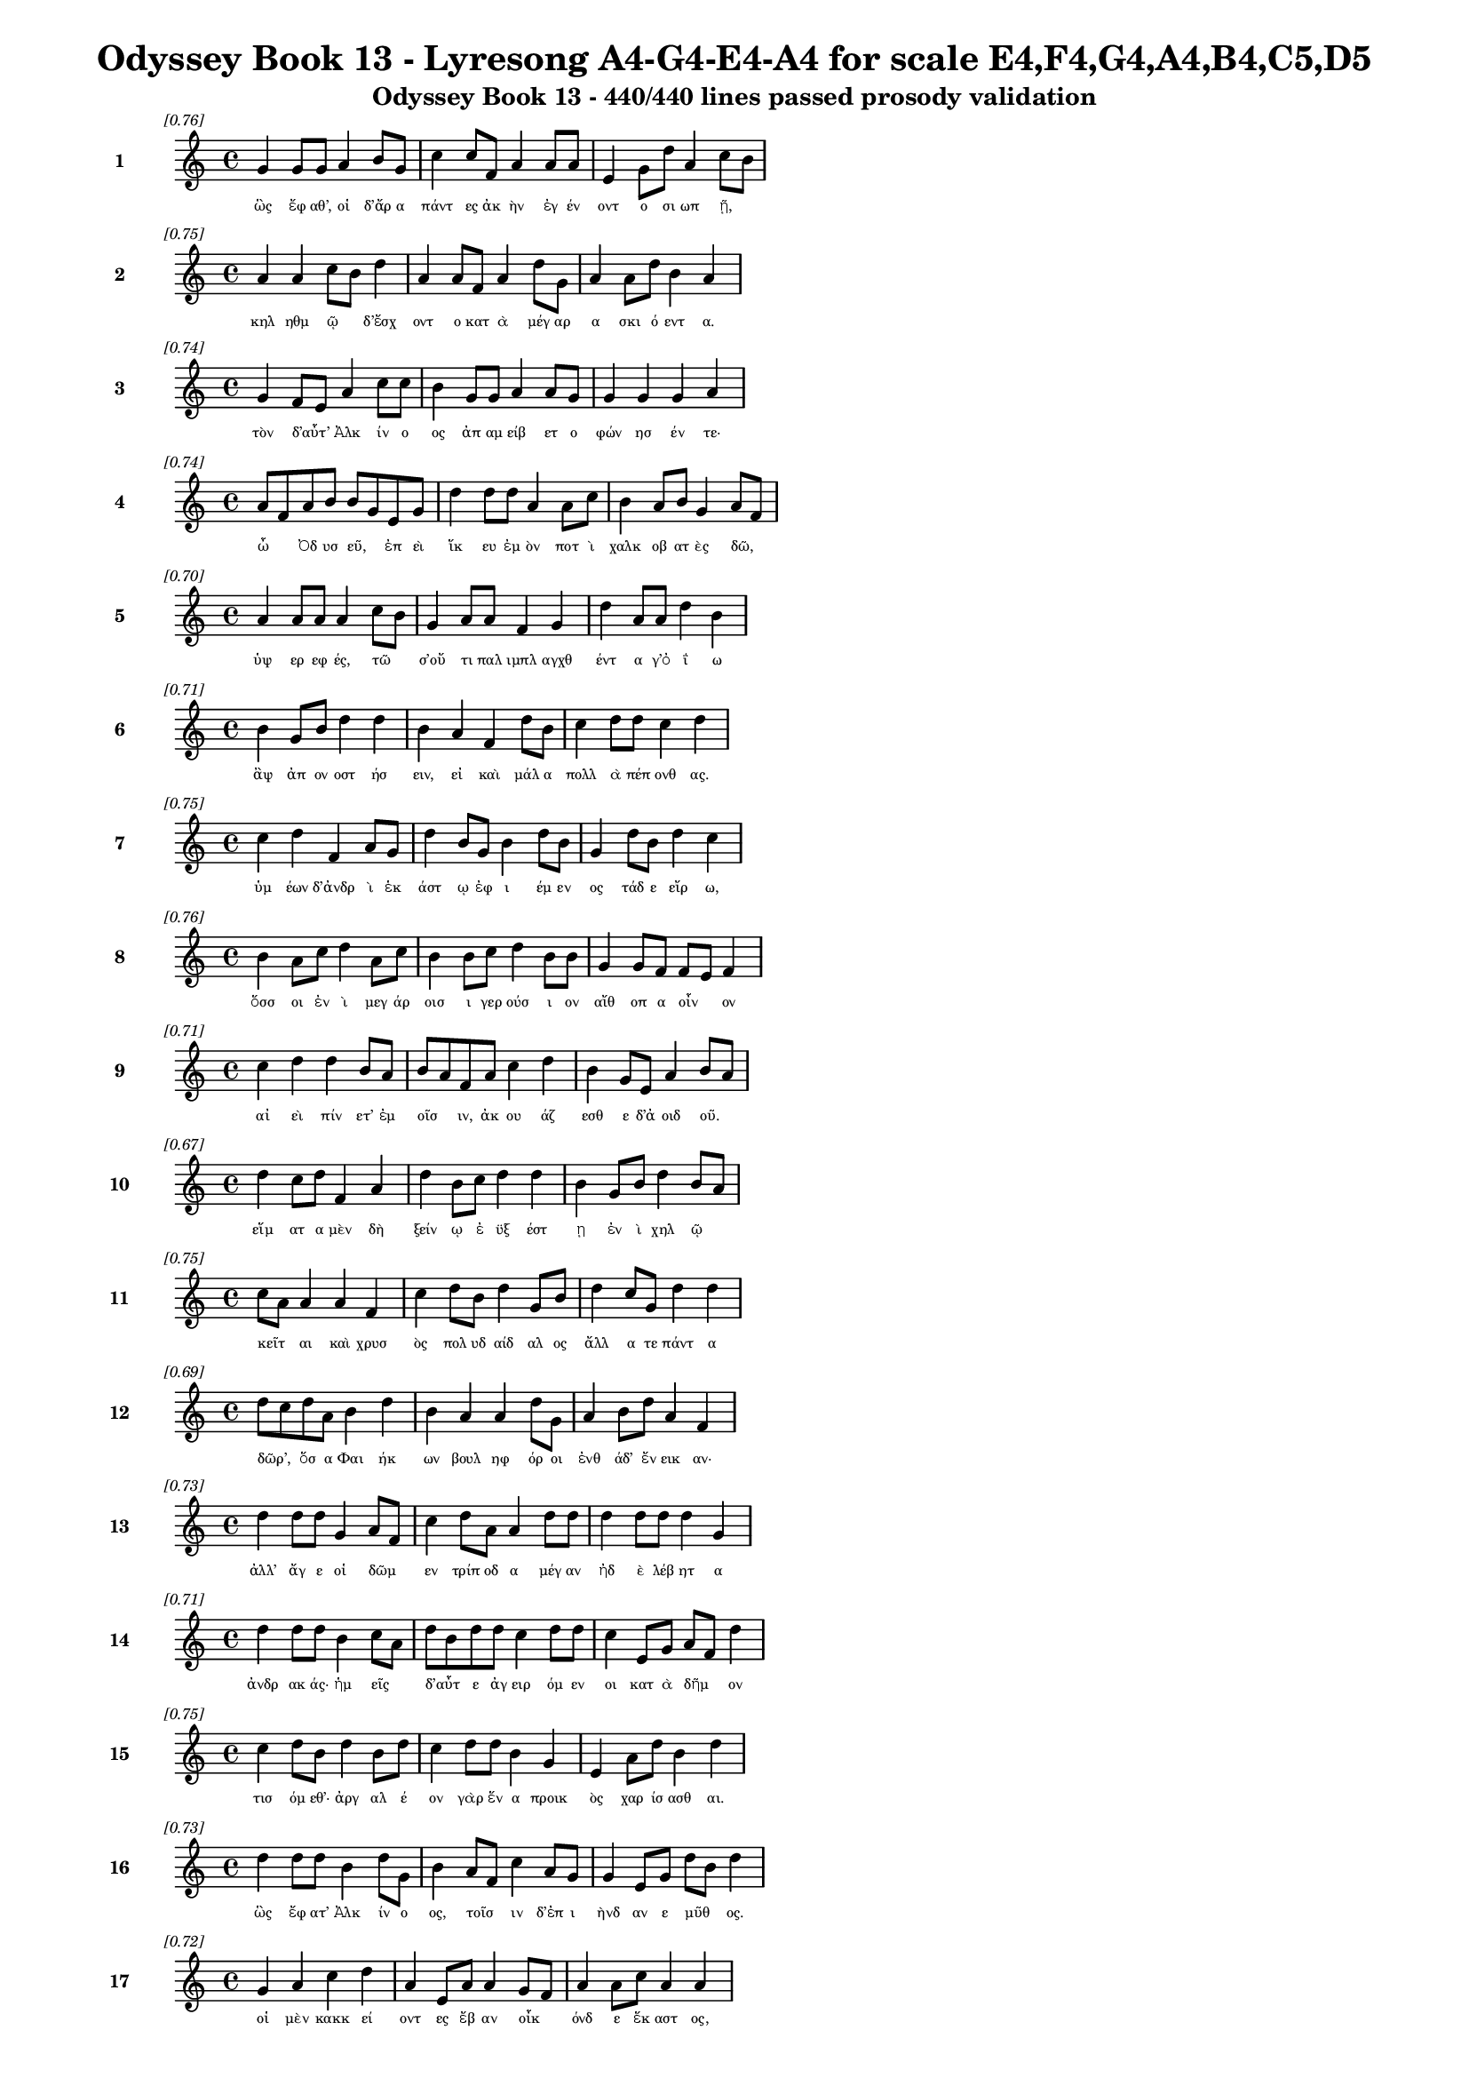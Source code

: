\version "2.24"
#(set-global-staff-size 16)

\header {
  title = "Odyssey Book 13 - Lyresong A4-G4-E4-A4 for scale E4,F4,G4,A4,B4,C5,D5"
  subtitle = "Odyssey Book 13 - 440/440 lines passed prosody validation"
}

\layout {
  \context {
    \Staff
    fontSize = #-1.5
  }
  \context {
    \Lyrics
    \override LyricText.font-size = #-3.5
  }
  \context {
    \Score
    \override StaffGrouper.staff-staff-spacing = #'((basic-distance . 0))
  }
}

% Line 1 - Pleasantness: 0.761
\score {
  <<
    \new Staff = "Line1" {
      \time 4/4
      \set Staff.instrumentName = \markup { \bold "1" }
      \once \override Score.RehearsalMark.break-visibility = ##(#t #t #t)
      \once \override Score.RehearsalMark.self-alignment-X = #RIGHT
      \once \override Score.RehearsalMark.font-size = #-3
      \mark \markup \italic "[0.76]"
      g'4 g'8 g'8 a'4 b'8 g'8 c''4 c''8 f'8 a'4 a'8 a'8 e'4 g'8 d''8 a'4 c''8 b'8 
    }
    \addlyrics {
      "ὣς" "ἔφ" "αθ’," "οἱ" "δ’ἄρ" "α" "πάντ" "ες" "ἀκ" "ὴν" "ἐγ" "έν" "οντ" "ο" "σι" "ωπ" "ῇ," _ 
    }
  >>
}

% Line 2 - Pleasantness: 0.750
\score {
  <<
    \new Staff = "Line2" {
      \time 4/4
      \set Staff.instrumentName = \markup { \bold "2" }
      \once \override Score.RehearsalMark.break-visibility = ##(#t #t #t)
      \once \override Score.RehearsalMark.self-alignment-X = #RIGHT
      \once \override Score.RehearsalMark.font-size = #-3
      \mark \markup \italic "[0.75]"
      a'4 a'4 c''8 b'8 d''4 a'4 a'8 f'8 a'4 d''8 g'8 a'4 a'8 d''8 b'4 a'4 
    }
    \addlyrics {
      "κηλ" "ηθμ" "ῷ" _ "δ’ἔσχ" "οντ" "ο" "κατ" "ὰ" "μέγ" "αρ" "α" "σκι" "ό" "εντ" "α." 
    }
  >>
}

% Line 3 - Pleasantness: 0.737
\score {
  <<
    \new Staff = "Line3" {
      \time 4/4
      \set Staff.instrumentName = \markup { \bold "3" }
      \once \override Score.RehearsalMark.break-visibility = ##(#t #t #t)
      \once \override Score.RehearsalMark.self-alignment-X = #RIGHT
      \once \override Score.RehearsalMark.font-size = #-3
      \mark \markup \italic "[0.74]"
      g'4 f'8 e'8 a'4 c''8 c''8 b'4 g'8 g'8 a'4 a'8 g'8 g'4 g'4 g'4 a'4 
    }
    \addlyrics {
      "τὸν" "δ’αὖτ’" _ "Ἀλκ" "ίν" "ο" "ος" "ἀπ" "αμ" "είβ" "ετ" "ο" "φών" "ησ" "έν" "τε·" 
    }
  >>
}

% Line 4 - Pleasantness: 0.741
\score {
  <<
    \new Staff = "Line4" {
      \time 4/4
      \set Staff.instrumentName = \markup { \bold "4" }
      \once \override Score.RehearsalMark.break-visibility = ##(#t #t #t)
      \once \override Score.RehearsalMark.self-alignment-X = #RIGHT
      \once \override Score.RehearsalMark.font-size = #-3
      \mark \markup \italic "[0.74]"
      a'8 f'8 a'8 b'8 b'8 g'8 e'8 g'8 d''4 d''8 d''8 a'4 a'8 c''8 b'4 a'8 b'8 g'4 a'8 f'8 
    }
    \addlyrics {
      "ὦ" _ "Ὀδ" "υσ" "εῦ," _ "ἐπ" "εὶ" "ἵκ" "ευ" "ἐμ" "ὸν" "ποτ" "ὶ" "χαλκ" "οβ" "ατ" "ὲς" "δῶ," _ 
    }
  >>
}

% Line 5 - Pleasantness: 0.703
\score {
  <<
    \new Staff = "Line5" {
      \time 4/4
      \set Staff.instrumentName = \markup { \bold "5" }
      \once \override Score.RehearsalMark.break-visibility = ##(#t #t #t)
      \once \override Score.RehearsalMark.self-alignment-X = #RIGHT
      \once \override Score.RehearsalMark.font-size = #-3
      \mark \markup \italic "[0.70]"
      a'4 a'8 a'8 a'4 c''8 b'8 g'4 a'8 a'8 f'4 g'4 d''4 a'8 a'8 d''4 b'4 
    }
    \addlyrics {
      "ὑψ" "ερ" "εφ" "ές," "τῶ" _ "σ’οὔ" "τι" "παλ" "ιμπλ" "αγχθ" "έντ" "α" "γ’ὀ" "ΐ" "ω" 
    }
  >>
}

% Line 6 - Pleasantness: 0.713
\score {
  <<
    \new Staff = "Line6" {
      \time 4/4
      \set Staff.instrumentName = \markup { \bold "6" }
      \once \override Score.RehearsalMark.break-visibility = ##(#t #t #t)
      \once \override Score.RehearsalMark.self-alignment-X = #RIGHT
      \once \override Score.RehearsalMark.font-size = #-3
      \mark \markup \italic "[0.71]"
      b'4 g'8 b'8 d''4 d''4 b'4 a'4 f'4 d''8 b'8 c''4 d''8 d''8 c''4 d''4 
    }
    \addlyrics {
      "ἂψ" "ἀπ" "ον" "οστ" "ήσ" "ειν," "εἰ" "καὶ" "μάλ" "α" "πολλ" "ὰ" "πέπ" "ονθ" "ας." 
    }
  >>
}

% Line 7 - Pleasantness: 0.753
\score {
  <<
    \new Staff = "Line7" {
      \time 4/4
      \set Staff.instrumentName = \markup { \bold "7" }
      \once \override Score.RehearsalMark.break-visibility = ##(#t #t #t)
      \once \override Score.RehearsalMark.self-alignment-X = #RIGHT
      \once \override Score.RehearsalMark.font-size = #-3
      \mark \markup \italic "[0.75]"
      c''4 d''4 f'4 a'8 g'8 d''4 b'8 g'8 b'4 d''8 b'8 g'4 d''8 b'8 d''4 c''4 
    }
    \addlyrics {
      "ὑμ" "έων" "δ’ἀνδρ" "ὶ" "ἑκ" "άστ" "ῳ" "ἐφ" "ι" "έμ" "εν" "ος" "τάδ" "ε" "εἴρ" "ω," 
    }
  >>
}

% Line 8 - Pleasantness: 0.761
\score {
  <<
    \new Staff = "Line8" {
      \time 4/4
      \set Staff.instrumentName = \markup { \bold "8" }
      \once \override Score.RehearsalMark.break-visibility = ##(#t #t #t)
      \once \override Score.RehearsalMark.self-alignment-X = #RIGHT
      \once \override Score.RehearsalMark.font-size = #-3
      \mark \markup \italic "[0.76]"
      b'4 a'8 c''8 d''4 a'8 c''8 b'4 b'8 c''8 d''4 b'8 b'8 g'4 g'8 f'8 f'8 e'8 f'4 
    }
    \addlyrics {
      "ὅσσ" "οι" "ἐν" "ὶ" "μεγ" "άρ" "οισ" "ι" "γερ" "ούσ" "ι" "ον" "αἴθ" "οπ" "α" "οἶν" _ "ον" 
    }
  >>
}

% Line 9 - Pleasantness: 0.713
\score {
  <<
    \new Staff = "Line9" {
      \time 4/4
      \set Staff.instrumentName = \markup { \bold "9" }
      \once \override Score.RehearsalMark.break-visibility = ##(#t #t #t)
      \once \override Score.RehearsalMark.self-alignment-X = #RIGHT
      \once \override Score.RehearsalMark.font-size = #-3
      \mark \markup \italic "[0.71]"
      c''4 d''4 d''4 b'8 a'8 b'8 a'8 f'8 a'8 c''4 d''4 b'4 g'8 e'8 a'4 b'8 a'8 
    }
    \addlyrics {
      "αἰ" "εὶ" "πίν" "ετ’" "ἐμ" "οῖσ" _ "ιν," "ἀκ" "ου" "άζ" "εσθ" "ε" "δ’ἀ" "οιδ" "οῦ." _ 
    }
  >>
}

% Line 10 - Pleasantness: 0.670
\score {
  <<
    \new Staff = "Line10" {
      \time 4/4
      \set Staff.instrumentName = \markup { \bold "10" }
      \once \override Score.RehearsalMark.break-visibility = ##(#t #t #t)
      \once \override Score.RehearsalMark.self-alignment-X = #RIGHT
      \once \override Score.RehearsalMark.font-size = #-3
      \mark \markup \italic "[0.67]"
      d''4 c''8 d''8 f'4 a'4 d''4 b'8 c''8 d''4 d''4 b'4 g'8 b'8 d''4 b'8 a'8 
    }
    \addlyrics {
      "εἵμ" "ατ" "α" "μὲν" "δὴ" "ξείν" "ῳ" "ἐ" "ϋξ" "έστ" "ῃ" "ἐν" "ὶ" "χηλ" "ῷ" _ 
    }
  >>
}

% Line 11 - Pleasantness: 0.753
\score {
  <<
    \new Staff = "Line11" {
      \time 4/4
      \set Staff.instrumentName = \markup { \bold "11" }
      \once \override Score.RehearsalMark.break-visibility = ##(#t #t #t)
      \once \override Score.RehearsalMark.self-alignment-X = #RIGHT
      \once \override Score.RehearsalMark.font-size = #-3
      \mark \markup \italic "[0.75]"
      c''8 a'8 a'4 a'4 f'4 c''4 d''8 b'8 d''4 g'8 b'8 d''4 c''8 g'8 d''4 d''4 
    }
    \addlyrics {
      "κεῖτ" _ "αι" "καὶ" "χρυσ" "ὸς" "πολ" "υδ" "αίδ" "αλ" "ος" "ἄλλ" "α" "τε" "πάντ" "α" 
    }
  >>
}

% Line 12 - Pleasantness: 0.690
\score {
  <<
    \new Staff = "Line12" {
      \time 4/4
      \set Staff.instrumentName = \markup { \bold "12" }
      \once \override Score.RehearsalMark.break-visibility = ##(#t #t #t)
      \once \override Score.RehearsalMark.self-alignment-X = #RIGHT
      \once \override Score.RehearsalMark.font-size = #-3
      \mark \markup \italic "[0.69]"
      d''8 c''8 d''8 a'8 b'4 d''4 b'4 a'4 a'4 d''8 g'8 a'4 b'8 d''8 a'4 f'4 
    }
    \addlyrics {
      "δῶρ’," _ "ὅσ" "α" "Φαι" "ήκ" "ων" "βουλ" "ηφ" "όρ" "οι" "ἐνθ" "άδ’" "ἔν" "εικ" "αν·" 
    }
  >>
}

% Line 13 - Pleasantness: 0.734
\score {
  <<
    \new Staff = "Line13" {
      \time 4/4
      \set Staff.instrumentName = \markup { \bold "13" }
      \once \override Score.RehearsalMark.break-visibility = ##(#t #t #t)
      \once \override Score.RehearsalMark.self-alignment-X = #RIGHT
      \once \override Score.RehearsalMark.font-size = #-3
      \mark \markup \italic "[0.73]"
      d''4 d''8 d''8 g'4 a'8 f'8 c''4 d''8 a'8 a'4 d''8 d''8 d''4 d''8 d''8 d''4 g'4 
    }
    \addlyrics {
      "ἀλλ’" "ἄγ" "ε" "οἱ" "δῶμ" _ "εν" "τρίπ" "οδ" "α" "μέγ" "αν" "ἠδ" "ὲ" "λέβ" "ητ" "α" 
    }
  >>
}

% Line 14 - Pleasantness: 0.714
\score {
  <<
    \new Staff = "Line14" {
      \time 4/4
      \set Staff.instrumentName = \markup { \bold "14" }
      \once \override Score.RehearsalMark.break-visibility = ##(#t #t #t)
      \once \override Score.RehearsalMark.self-alignment-X = #RIGHT
      \once \override Score.RehearsalMark.font-size = #-3
      \mark \markup \italic "[0.71]"
      d''4 d''8 d''8 b'4 c''8 a'8 d''8 b'8 d''8 d''8 c''4 d''8 d''8 c''4 e'8 g'8 a'8 f'8 d''4 
    }
    \addlyrics {
      "ἀνδρ" "ακ" "άς·" "ἡμ" "εῖς" _ "δ’αὖτ" _ "ε" "ἀγ" "ειρ" "όμ" "εν" "οι" "κατ" "ὰ" "δῆμ" _ "ον" 
    }
  >>
}

% Line 15 - Pleasantness: 0.748
\score {
  <<
    \new Staff = "Line15" {
      \time 4/4
      \set Staff.instrumentName = \markup { \bold "15" }
      \once \override Score.RehearsalMark.break-visibility = ##(#t #t #t)
      \once \override Score.RehearsalMark.self-alignment-X = #RIGHT
      \once \override Score.RehearsalMark.font-size = #-3
      \mark \markup \italic "[0.75]"
      c''4 d''8 b'8 d''4 b'8 d''8 c''4 d''8 d''8 b'4 g'4 e'4 a'8 d''8 b'4 d''4 
    }
    \addlyrics {
      "τισ" "όμ" "εθ’·" "ἀργ" "αλ" "έ" "ον" "γὰρ" "ἕν" "α" "προικ" "ὸς" "χαρ" "ίσ" "ασθ" "αι." 
    }
  >>
}

% Line 16 - Pleasantness: 0.726
\score {
  <<
    \new Staff = "Line16" {
      \time 4/4
      \set Staff.instrumentName = \markup { \bold "16" }
      \once \override Score.RehearsalMark.break-visibility = ##(#t #t #t)
      \once \override Score.RehearsalMark.self-alignment-X = #RIGHT
      \once \override Score.RehearsalMark.font-size = #-3
      \mark \markup \italic "[0.73]"
      d''4 d''8 d''8 b'4 d''8 g'8 b'4 a'8 f'8 c''4 a'8 g'8 g'4 e'8 g'8 d''8 b'8 d''4 
    }
    \addlyrics {
      "ὣς" "ἔφ" "ατ’" "Ἀλκ" "ίν" "ο" "ος," "τοῖσ" _ "ιν" "δ’ἐπ" "ι" "ὴνδ" "αν" "ε" "μῦθ" _ "ος." 
    }
  >>
}

% Line 17 - Pleasantness: 0.722
\score {
  <<
    \new Staff = "Line17" {
      \time 4/4
      \set Staff.instrumentName = \markup { \bold "17" }
      \once \override Score.RehearsalMark.break-visibility = ##(#t #t #t)
      \once \override Score.RehearsalMark.self-alignment-X = #RIGHT
      \once \override Score.RehearsalMark.font-size = #-3
      \mark \markup \italic "[0.72]"
      g'4 a'4 c''4 d''4 a'4 e'8 a'8 a'4 g'8 f'8 a'4 a'8 c''8 a'4 a'4 
    }
    \addlyrics {
      "οἱ" "μὲν" "κακκ" "εί" "οντ" "ες" "ἔβ" "αν" "οἶκ" _ "όνδ" "ε" "ἕκ" "αστ" "ος," 
    }
  >>
}

% Line 18 - Pleasantness: 0.749
\score {
  <<
    \new Staff = "Line18" {
      \time 4/4
      \set Staff.instrumentName = \markup { \bold "18" }
      \once \override Score.RehearsalMark.break-visibility = ##(#t #t #t)
      \once \override Score.RehearsalMark.self-alignment-X = #RIGHT
      \once \override Score.RehearsalMark.font-size = #-3
      \mark \markup \italic "[0.75]"
      b'8 a'8 b'4 c''4 d''8 d''8 c''4 d''8 d''8 b'4 a'8 b'8 d''4 b'8 g'8 e'4 b'4 
    }
    \addlyrics {
      "ἦμ" _ "ος" "δ’ἠρ" "ιγ" "έν" "ει" "α" "φάν" "η" "ῥοδ" "οδ" "άκτ" "υλ" "ος" "Ἠ" "ώς," 
    }
  >>
}

% Line 19 - Pleasantness: 0.680
\score {
  <<
    \new Staff = "Line19" {
      \time 4/4
      \set Staff.instrumentName = \markup { \bold "19" }
      \once \override Score.RehearsalMark.break-visibility = ##(#t #t #t)
      \once \override Score.RehearsalMark.self-alignment-X = #RIGHT
      \once \override Score.RehearsalMark.font-size = #-3
      \mark \markup \italic "[0.68]"
      b'8 a'8 b'8 d''8 a'4 d''4 b'4 d''8 d''8 c''4 d''4 d''4 b'8 g'8 f'4 a'4 
    }
    \addlyrics {
      "νῆ" _ "άδ’" "ἐπ" "εσσ" "εύ" "οντ" "ο," "φέρ" "ον" "δ’εὐ" "ήν" "ορ" "α" "χαλκ" "όν." 
    }
  >>
}

% Line 20 - Pleasantness: 0.747
\score {
  <<
    \new Staff = "Line20" {
      \time 4/4
      \set Staff.instrumentName = \markup { \bold "20" }
      \once \override Score.RehearsalMark.break-visibility = ##(#t #t #t)
      \once \override Score.RehearsalMark.self-alignment-X = #RIGHT
      \once \override Score.RehearsalMark.font-size = #-3
      \mark \markup \italic "[0.75]"
      b'4 d''8 g'8 b'8 a'8 b'8 d''8 b'4 g'8 e'8 b'4 d''8 b'8 c''4 d''8 d''8 b'4 g'4 
    }
    \addlyrics {
      "καὶ" "τὰ" "μὲν" "εὖ" _ "κατ" "έθ" "ηχ’" "ἱ" "ερ" "ὸν" "μέν" "ος" "Ἀλκ" "ιν" "ό" "οι" "ο," 
    }
  >>
}

% Line 21 - Pleasantness: 0.763
\score {
  <<
    \new Staff = "Line21" {
      \time 4/4
      \set Staff.instrumentName = \markup { \bold "21" }
      \once \override Score.RehearsalMark.break-visibility = ##(#t #t #t)
      \once \override Score.RehearsalMark.self-alignment-X = #RIGHT
      \once \override Score.RehearsalMark.font-size = #-3
      \mark \markup \italic "[0.76]"
      d''4 a'8 g'8 d''4 b'8 b'8 b'4 d''8 g'8 b'4 e'8 g'8 f'4 d''8 b'8 d''4 d''4 
    }
    \addlyrics {
      "αὐτ" "ὸς" "ἰ" "ὼν" "δι" "ὰ" "νη" "ὸς" "ὑπ" "ὸ" "ζυγ" "ά," "μή" "τιν’" "ἑτ" "αίρ" "ων" 
    }
  >>
}

% Line 22 - Pleasantness: 0.668
\score {
  <<
    \new Staff = "Line22" {
      \time 4/4
      \set Staff.instrumentName = \markup { \bold "22" }
      \once \override Score.RehearsalMark.break-visibility = ##(#t #t #t)
      \once \override Score.RehearsalMark.self-alignment-X = #RIGHT
      \once \override Score.RehearsalMark.font-size = #-3
      \mark \markup \italic "[0.67]"
      d''4 b'8 d''8 a'4 d''4 d''4 d''8 d''8 d''4 d''4 d''4 c''8 g'8 g'4 d''8 b'8 
    }
    \addlyrics {
      "βλάπτ" "οι" "ἐλ" "αυν" "όντ" "ων," "ὁπ" "ότ" "ε" "σπερχ" "οί" "ατ’" "ἐρ" "ετμ" "οῖς." _ 
    }
  >>
}

% Line 23 - Pleasantness: 0.694
\score {
  <<
    \new Staff = "Line23" {
      \time 4/4
      \set Staff.instrumentName = \markup { \bold "23" }
      \once \override Score.RehearsalMark.break-visibility = ##(#t #t #t)
      \once \override Score.RehearsalMark.self-alignment-X = #RIGHT
      \once \override Score.RehearsalMark.font-size = #-3
      \mark \markup \italic "[0.69]"
      c''4 c''4 c''4 g'8 d''8 b'4 d''8 d''8 g'4 b'4 b'8 g'8 d''8 d''8 f'4 a'4 
    }
    \addlyrics {
      "οἱ" "δ’εἰς" "Ἀλκ" "ιν" "ό" "οι" "ο" "κί" "ον" "καὶ" "δαῖτ’" _ "ἀλ" "έγ" "υν" "ον." 
    }
  >>
}

% Line 24 - Pleasantness: 0.730
\score {
  <<
    \new Staff = "Line24" {
      \time 4/4
      \set Staff.instrumentName = \markup { \bold "24" }
      \once \override Score.RehearsalMark.break-visibility = ##(#t #t #t)
      \once \override Score.RehearsalMark.self-alignment-X = #RIGHT
      \once \override Score.RehearsalMark.font-size = #-3
      \mark \markup \italic "[0.73]"
      d''8 b'8 b'8 c''8 a'8 f'8 g'8 d''8 g'4 g'8 g'8 a'4 d''8 g'8 d''4 b'8 d''8 d''4 b'4 
    }
    \addlyrics {
      "τοῖσ" _ "ι" "δὲ" "βοῦν" _ "ἱ" "έρ" "ευσ’" "ἱ" "ερ" "ὸν" "μέν" "ος" "Ἀλκ" "ιν" "ό" "οι" "ο" 
    }
  >>
}

% Line 25 - Pleasantness: 0.747
\score {
  <<
    \new Staff = "Line25" {
      \time 4/4
      \set Staff.instrumentName = \markup { \bold "25" }
      \once \override Score.RehearsalMark.break-visibility = ##(#t #t #t)
      \once \override Score.RehearsalMark.self-alignment-X = #RIGHT
      \once \override Score.RehearsalMark.font-size = #-3
      \mark \markup \italic "[0.75]"
      b'4 a'8 f'8 a'4 c''8 d''8 c''4 d''8 d''8 b'4 g'4 b'8 a'8 c''8 d''8 d''4 b'4 
    }
    \addlyrics {
      "Ζην" "ὶ" "κελ" "αιν" "εφ" "έ" "ϊ" "Κρον" "ίδ" "ῃ," "ὃς" "πᾶσ" _ "ιν" "ἀν" "άσσ" "ει." 
    }
  >>
}

% Line 26 - Pleasantness: 0.706
\score {
  <<
    \new Staff = "Line26" {
      \time 4/4
      \set Staff.instrumentName = \markup { \bold "26" }
      \once \override Score.RehearsalMark.break-visibility = ##(#t #t #t)
      \once \override Score.RehearsalMark.self-alignment-X = #RIGHT
      \once \override Score.RehearsalMark.font-size = #-3
      \mark \markup \italic "[0.71]"
      b'8 g'8 a'8 c''8 d''4 c''4 d''4 d''4 d''4 g'8 d''8 d''4 d''8 b'8 a'8 f'8 c''4 
    }
    \addlyrics {
      "μῆρ" _ "α" "δὲ" "κεί" "αντ" "ες" "δαίν" "υντ’" "ἐρ" "ικ" "υδ" "έ" "α" "δαῖτ" _ "α" 
    }
  >>
}

% Line 27 - Pleasantness: 0.756
\score {
  <<
    \new Staff = "Line27" {
      \time 4/4
      \set Staff.instrumentName = \markup { \bold "27" }
      \once \override Score.RehearsalMark.break-visibility = ##(#t #t #t)
      \once \override Score.RehearsalMark.self-alignment-X = #RIGHT
      \once \override Score.RehearsalMark.font-size = #-3
      \mark \markup \italic "[0.76]"
      b'4 d''8 b'8 g'4 e'8 g'8 b'4 d''8 b'8 d''4 c''8 b'8 b'8 a'8 g'8 f'8 a'4 c''4 
    }
    \addlyrics {
      "τερπ" "όμ" "εν" "οι·" "μετ" "ὰ" "δέ" "σφιν" "ἐμ" "έλπ" "ετ" "ο" "θεῖ" _ "ος" "ἀ" "οιδ" "ός," 
    }
  >>
}

% Line 28 - Pleasantness: 0.731
\score {
  <<
    \new Staff = "Line28" {
      \time 4/4
      \set Staff.instrumentName = \markup { \bold "28" }
      \once \override Score.RehearsalMark.break-visibility = ##(#t #t #t)
      \once \override Score.RehearsalMark.self-alignment-X = #RIGHT
      \once \override Score.RehearsalMark.font-size = #-3
      \mark \markup \italic "[0.73]"
      d''4 d''8 d''8 g'4 b'4 a'8 f'8 a'8 c''8 c''4 d''8 g'8 g'4 e'8 a'8 g'4 e'4 
    }
    \addlyrics {
      "Δημ" "όδ" "οκ" "ος," "λα" "οῖσ" _ "ι" "τετ" "ιμ" "έν" "ος." "αὐτ" "ὰρ" "Ὀδ" "υσσ" "εὺς" 
    }
  >>
}

% Line 29 - Pleasantness: 0.756
\score {
  <<
    \new Staff = "Line29" {
      \time 4/4
      \set Staff.instrumentName = \markup { \bold "29" }
      \once \override Score.RehearsalMark.break-visibility = ##(#t #t #t)
      \once \override Score.RehearsalMark.self-alignment-X = #RIGHT
      \once \override Score.RehearsalMark.font-size = #-3
      \mark \markup \italic "[0.76]"
      d''4 b'8 b'8 f'4 c''8 g'8 a'4 c''8 c''8 d''4 d''8 g'8 b'4 b'8 b'8 a'4 b'4 
    }
    \addlyrics {
      "πολλ" "ὰ" "πρὸς" "ἠ" "έλ" "ι" "ον" "κεφ" "αλ" "ὴν" "τρέπ" "ε" "παμφ" "αν" "ό" "ωντ" "α," 
    }
  >>
}

% Line 30 - Pleasantness: 0.708
\score {
  <<
    \new Staff = "Line30" {
      \time 4/4
      \set Staff.instrumentName = \markup { \bold "30" }
      \once \override Score.RehearsalMark.break-visibility = ##(#t #t #t)
      \once \override Score.RehearsalMark.self-alignment-X = #RIGHT
      \once \override Score.RehearsalMark.font-size = #-3
      \mark \markup \italic "[0.71]"
      g'8 f'8 g'8 a'8 g'4 d''8 g'8 f'4 g'4 g'4 g'8 d''8 c''4 b'8 d''8 c''4 d''4 
    }
    \addlyrics {
      "δῦν" _ "αι" "ἐπ" "ειγ" "όμ" "εν" "ος·" "δὴ" "γὰρ" "μεν" "έ" "αιν" "ε" "νέ" "εσθ" "αι." 
    }
  >>
}

% Line 31 - Pleasantness: 0.703
\score {
  <<
    \new Staff = "Line31" {
      \time 4/4
      \set Staff.instrumentName = \markup { \bold "31" }
      \once \override Score.RehearsalMark.break-visibility = ##(#t #t #t)
      \once \override Score.RehearsalMark.self-alignment-X = #RIGHT
      \once \override Score.RehearsalMark.font-size = #-3
      \mark \markup \italic "[0.70]"
      b'4 g'8 b'8 d''4 d''4 b'4 a'8 c''8 d''4 b'8 g'8 b'8 a'8 f'8 a'8 b'8 a'8 b'4 
    }
    \addlyrics {
      "ὡς" "δ’ὅτ’" "ἀν" "ὴρ" "δόρπ" "οι" "ο" "λιλ" "αί" "ετ" "αι," "ᾧ" _ "τε" "παν" "ῆμ" _ "αρ" 
    }
  >>
}

% Line 32 - Pleasantness: 0.727
\score {
  <<
    \new Staff = "Line32" {
      \time 4/4
      \set Staff.instrumentName = \markup { \bold "32" }
      \once \override Score.RehearsalMark.break-visibility = ##(#t #t #t)
      \once \override Score.RehearsalMark.self-alignment-X = #RIGHT
      \once \override Score.RehearsalMark.font-size = #-3
      \mark \markup \italic "[0.73]"
      g'4 f'8 g'8 d''4 c''4 d''4 d''8 b'8 d''4 a'8 g'8 a'4 g'8 d''8 c''4 d''4 
    }
    \addlyrics {
      "νει" "ὸν" "ἀν’" "ἕλκ" "ητ" "ον" "βό" "ε" "οἴν" "οπ" "ε" "πηκτ" "ὸν" "ἄρ" "οτρ" "ον·" 
    }
  >>
}

% Line 33 - Pleasantness: 0.732
\score {
  <<
    \new Staff = "Line33" {
      \time 4/4
      \set Staff.instrumentName = \markup { \bold "33" }
      \once \override Score.RehearsalMark.break-visibility = ##(#t #t #t)
      \once \override Score.RehearsalMark.self-alignment-X = #RIGHT
      \once \override Score.RehearsalMark.font-size = #-3
      \mark \markup \italic "[0.73]"
      a'4 a'8 d''8 g'4 d''8 d''8 c''8 a'8 b'8 d''8 d''4 d''8 b'8 e'4 a'8 d''8 c''4 f'4 
    }
    \addlyrics {
      "ἀσπ" "ασ" "ί" "ως" "δ’ἄρ" "α" "τῷ" _ "κατ" "έδ" "υ" "φά" "ος" "ἠ" "ελ" "ί" "οι" "ο" 
    }
  >>
}

% Line 34 - Pleasantness: 0.718
\score {
  <<
    \new Staff = "Line34" {
      \time 4/4
      \set Staff.instrumentName = \markup { \bold "34" }
      \once \override Score.RehearsalMark.break-visibility = ##(#t #t #t)
      \once \override Score.RehearsalMark.self-alignment-X = #RIGHT
      \once \override Score.RehearsalMark.font-size = #-3
      \mark \markup \italic "[0.72]"
      d''4 c''8 d''8 d''4 c''4 d''4 d''8 c''8 g'4 a'8 b'8 d''4 b'8 b'8 d''4 a'4 
    }
    \addlyrics {
      "δόρπ" "ον" "ἐπ" "οίχ" "εσθ" "αι," "βλάβ" "ετ" "αι" "δέ" "τε" "γούν" "ατ’" "ἰ" "όντ" "ι·" 
    }
  >>
}

% Line 35 - Pleasantness: 0.725
\score {
  <<
    \new Staff = "Line35" {
      \time 4/4
      \set Staff.instrumentName = \markup { \bold "35" }
      \once \override Score.RehearsalMark.break-visibility = ##(#t #t #t)
      \once \override Score.RehearsalMark.self-alignment-X = #RIGHT
      \once \override Score.RehearsalMark.font-size = #-3
      \mark \markup \italic "[0.72]"
      g'4 g'8 g'8 c''8 a'8 f'4 b'4 d''8 d''8 d''4 d''8 c''8 d''4 b'8 d''8 d''4 f'4 
    }
    \addlyrics {
      "ὣς" "Ὀδ" "υσ" "ῆ’" _ "ἀσπ" "αστ" "ὸν" "ἔδ" "υ" "φά" "ος" "ἠ" "ελ" "ί" "οι" "ο." 
    }
  >>
}

% Line 36 - Pleasantness: 0.661
\score {
  <<
    \new Staff = "Line36" {
      \time 4/4
      \set Staff.instrumentName = \markup { \bold "36" }
      \once \override Score.RehearsalMark.break-visibility = ##(#t #t #t)
      \once \override Score.RehearsalMark.self-alignment-X = #RIGHT
      \once \override Score.RehearsalMark.font-size = #-3
      \mark \markup \italic "[0.66]"
      d''8 b'8 g'8 a'8 a'4 d''4 b'4 c''8 d''8 g'4 d''4 a'4 f'8 g'8 d''4 b'4 
    }
    \addlyrics {
      "αἶψ" _ "α" "δὲ" "Φαι" "ήκ" "εσσ" "ι" "φιλ" "ηρ" "έτμ" "οισ" "ι" "μετ" "ηύδ" "α," 
    }
  >>
}

% Line 37 - Pleasantness: 0.754
\score {
  <<
    \new Staff = "Line37" {
      \time 4/4
      \set Staff.instrumentName = \markup { \bold "37" }
      \once \override Score.RehearsalMark.break-visibility = ##(#t #t #t)
      \once \override Score.RehearsalMark.self-alignment-X = #RIGHT
      \once \override Score.RehearsalMark.font-size = #-3
      \mark \markup \italic "[0.75]"
      g'4 f'8 c''8 b'4 d''8 c''8 e'4 g'8 a'8 c''4 c''8 c''8 f'4 f'8 e'8 b'8 a'8 d''4 
    }
    \addlyrics {
      "Ἀλκ" "ιν" "ό" "ῳ" "δὲ" "μάλ" "ιστ" "α" "πιφ" "αυσκ" "όμ" "εν" "ος" "φάτ" "ο" "μῦθ" _ "ον·" 
    }
  >>
}

% Line 38 - Pleasantness: 0.702
\score {
  <<
    \new Staff = "Line38" {
      \time 4/4
      \set Staff.instrumentName = \markup { \bold "38" }
      \once \override Score.RehearsalMark.break-visibility = ##(#t #t #t)
      \once \override Score.RehearsalMark.self-alignment-X = #RIGHT
      \once \override Score.RehearsalMark.font-size = #-3
      \mark \markup \italic "[0.70]"
      f'4 d''8 d''8 g'4 d''8 b'8 d''4 d''4 c''4 d''8 d''8 d''4 a'8 b'8 d''4 d''8 b'8 
    }
    \addlyrics {
      "Ἀλκ" "ίν" "ο" "ε" "κρεῖ" _ "ον," "πάντ" "ων" "ἀρ" "ιδ" "είκ" "ετ" "ε" "λα" "ῶν," _ 
    }
  >>
}

% Line 39 - Pleasantness: 0.716
\score {
  <<
    \new Staff = "Line39" {
      \time 4/4
      \set Staff.instrumentName = \markup { \bold "39" }
      \once \override Score.RehearsalMark.break-visibility = ##(#t #t #t)
      \once \override Score.RehearsalMark.self-alignment-X = #RIGHT
      \once \override Score.RehearsalMark.font-size = #-3
      \mark \markup \italic "[0.72]"
      d''4 c''8 d''8 b'4 d''4 g'4 a'8 f'8 d''4 d''8 b'8 d''4 d''8 f'8 c''4 c''4 
    }
    \addlyrics {
      "πέμπ" "ετ" "έ" "με" "σπείσ" "αντ" "ες" "ἀπ" "ήμ" "ον" "α," "χαίρ" "ετ" "ε" "δ’αὐτ" "οί·" 
    }
  >>
}

% Line 40 - Pleasantness: 0.762
\score {
  <<
    \new Staff = "Line40" {
      \time 4/4
      \set Staff.instrumentName = \markup { \bold "40" }
      \once \override Score.RehearsalMark.break-visibility = ##(#t #t #t)
      \once \override Score.RehearsalMark.self-alignment-X = #RIGHT
      \once \override Score.RehearsalMark.font-size = #-3
      \mark \markup \italic "[0.76]"
      d''4 b'4 a'4 f'8 d''8 b'4 g'8 a'8 c''4 d''8 b'8 d''4 c''8 a'8 c''4 d''4 
    }
    \addlyrics {
      "ἤδ" "η" "γὰρ" "τετ" "έλ" "εστ" "αι" "ἅ" "μοι" "φίλ" "ος" "ἤθ" "ελ" "ε" "θυμ" "ός," 
    }
  >>
}

% Line 41 - Pleasantness: 0.737
\score {
  <<
    \new Staff = "Line41" {
      \time 4/4
      \set Staff.instrumentName = \markup { \bold "41" }
      \once \override Score.RehearsalMark.break-visibility = ##(#t #t #t)
      \once \override Score.RehearsalMark.self-alignment-X = #RIGHT
      \once \override Score.RehearsalMark.font-size = #-3
      \mark \markup \italic "[0.74]"
      g'4 d''4 d''4 d''8 c''8 a'8 f'8 f'8 g'8 g'4 g'8 g'8 e'4 b'8 d''8 a'4 f'4 
    }
    \addlyrics {
      "πομπ" "ὴ" "καὶ" "φίλ" "α" "δῶρ" _ "α," "τά" "μοι" "θε" "οὶ" "Οὐρ" "αν" "ί" "ων" "ες" 
    }
  >>
}

% Line 42 - Pleasantness: 0.718
\score {
  <<
    \new Staff = "Line42" {
      \time 4/4
      \set Staff.instrumentName = \markup { \bold "42" }
      \once \override Score.RehearsalMark.break-visibility = ##(#t #t #t)
      \once \override Score.RehearsalMark.self-alignment-X = #RIGHT
      \once \override Score.RehearsalMark.font-size = #-3
      \mark \markup \italic "[0.72]"
      d''4 b'8 g'8 b'4 d''4 c''4 a'8 b'8 d''4 b'8 d''8 d''4 c''8 d''8 c''4 a'4 
    }
    \addlyrics {
      "ὄλβ" "ι" "α" "ποι" "ήσ" "ει" "αν·" "ἀμ" "ύμ" "ον" "α" "δ’οἴκ" "οι" "ἄκ" "οιτ" "ιν" 
    }
  >>
}

% Line 43 - Pleasantness: 0.752
\score {
  <<
    \new Staff = "Line43" {
      \time 4/4
      \set Staff.instrumentName = \markup { \bold "43" }
      \once \override Score.RehearsalMark.break-visibility = ##(#t #t #t)
      \once \override Score.RehearsalMark.self-alignment-X = #RIGHT
      \once \override Score.RehearsalMark.font-size = #-3
      \mark \markup \italic "[0.75]"
      d''4 d''4 d''4 d''4 b'4 c''8 g'8 a'4 d''8 d''8 d''4 b'8 d''8 c''4 f'4 
    }
    \addlyrics {
      "νοστ" "ήσ" "ας" "εὕρ" "οιμ" "ι" "σὺν" "ἀρτ" "εμ" "έ" "εσσ" "ι" "φίλ" "οισ" "ιν." 
    }
  >>
}

% Line 44 - Pleasantness: 0.705
\score {
  <<
    \new Staff = "Line44" {
      \time 4/4
      \set Staff.instrumentName = \markup { \bold "44" }
      \once \override Score.RehearsalMark.break-visibility = ##(#t #t #t)
      \once \override Score.RehearsalMark.self-alignment-X = #RIGHT
      \once \override Score.RehearsalMark.font-size = #-3
      \mark \markup \italic "[0.70]"
      g'4 a'8 g'8 b'8 a'8 c''8 d''8 g'4 g'8 g'8 g'4 g'4 e'4 e'8 e'8 g'8 f'8 b'4 
    }
    \addlyrics {
      "ὑμ" "εῖς" _ "δ’αὖθ" _ "ι" "μέν" "οντ" "ες" "ἐ" "ϋφρ" "αίν" "οιτ" "ε" "γυν" "αῖκ" _ "ας" 
    }
  >>
}

% Line 45 - Pleasantness: 0.753
\score {
  <<
    \new Staff = "Line45" {
      \time 4/4
      \set Staff.instrumentName = \markup { \bold "45" }
      \once \override Score.RehearsalMark.break-visibility = ##(#t #t #t)
      \once \override Score.RehearsalMark.self-alignment-X = #RIGHT
      \once \override Score.RehearsalMark.font-size = #-3
      \mark \markup \italic "[0.75]"
      c''4 d''8 d''8 b'4 a'4 d''4 b'8 g'8 e'4 g'8 b'8 d''4 b'8 d''8 c''4 d''4 
    }
    \addlyrics {
      "κουρ" "ιδ" "ί" "ας" "καὶ" "τέκν" "α·" "θε" "οὶ" "δ’ἀρ" "ετ" "ὴν" "ὀπ" "άσ" "ει" "αν" 
    }
  >>
}

% Line 46 - Pleasantness: 0.751
\score {
  <<
    \new Staff = "Line46" {
      \time 4/4
      \set Staff.instrumentName = \markup { \bold "46" }
      \once \override Score.RehearsalMark.break-visibility = ##(#t #t #t)
      \once \override Score.RehearsalMark.self-alignment-X = #RIGHT
      \once \override Score.RehearsalMark.font-size = #-3
      \mark \markup \italic "[0.75]"
      b'4 d''4 b'4 g'4 a'4 g'8 e'8 f'4 a'8 b'8 d''4 b'8 g'8 d''4 b'4 
    }
    \addlyrics {
      "παντ" "οί" "ην," "καὶ" "μή" "τι" "κακ" "ὸν" "μετ" "αδ" "ήμ" "ι" "ον" "εἴ" "η." 
    }
  >>
}

% Line 47 - Pleasantness: 0.808
\score {
  <<
    \new Staff = "Line47" {
      \time 4/4
      \set Staff.instrumentName = \markup { \bold "47" }
      \once \override Score.RehearsalMark.break-visibility = ##(#t #t #t)
      \once \override Score.RehearsalMark.self-alignment-X = #RIGHT
      \once \override Score.RehearsalMark.font-size = #-3
      \mark \markup \italic "[0.81]"
      b'4 d''8 c''8 g'4 c''8 a'8 b'4 g'8 g'8 a'4 e'8 e'8 g'4 g'8 g'8 g'4 g'4 
    }
    \addlyrics {
      "ὣς" "ἔφ" "αθ’," "οἱ" "δ’ἄρ" "α" "πάντ" "ες" "ἐπ" "ῄν" "ε" "ον" "ἠδ’" "ἐκ" "έλ" "ευ" "ον" 
    }
  >>
}

% Line 48 - Pleasantness: 0.690
\score {
  <<
    \new Staff = "Line48" {
      \time 4/4
      \set Staff.instrumentName = \markup { \bold "48" }
      \once \override Score.RehearsalMark.break-visibility = ##(#t #t #t)
      \once \override Score.RehearsalMark.self-alignment-X = #RIGHT
      \once \override Score.RehearsalMark.font-size = #-3
      \mark \markup \italic "[0.69]"
      b'4 d''8 c''8 a'4 g'4 b'8 a'8 f'8 e'8 g'4 b'8 d''8 b'8 a'8 b'8 d''8 c''4 d''4 
    }
    \addlyrics {
      "πεμπ" "έμ" "εν" "αι" "τὸν" "ξεῖν" _ "ον," "ἐπ" "εὶ" "κατ" "ὰ" "μοῖρ" _ "αν" "ἔ" "ειπ" "ε." 
    }
  >>
}

% Line 49 - Pleasantness: 0.726
\score {
  <<
    \new Staff = "Line49" {
      \time 4/4
      \set Staff.instrumentName = \markup { \bold "49" }
      \once \override Score.RehearsalMark.break-visibility = ##(#t #t #t)
      \once \override Score.RehearsalMark.self-alignment-X = #RIGHT
      \once \override Score.RehearsalMark.font-size = #-3
      \mark \markup \italic "[0.73]"
      e'4 d''8 c''8 d''4 a'4 b'4 d''8 d''8 d''4 d''8 d''8 a'4 d''8 d''8 d''4 g'4 
    }
    \addlyrics {
      "καὶ" "τότ" "ε" "κήρ" "υκ" "α" "προσ" "έφ" "η" "μέν" "ος" "Ἀλκ" "ιν" "ό" "οι" "ο·" 
    }
  >>
}

% Line 50 - Pleasantness: 0.695
\score {
  <<
    \new Staff = "Line50" {
      \time 4/4
      \set Staff.instrumentName = \markup { \bold "50" }
      \once \override Score.RehearsalMark.break-visibility = ##(#t #t #t)
      \once \override Score.RehearsalMark.self-alignment-X = #RIGHT
      \once \override Score.RehearsalMark.font-size = #-3
      \mark \markup \italic "[0.69]"
      a'4 d''8 c''8 d''4 d''4 b'8 g'8 g'8 d''8 b'4 d''8 a'8 b'4 d''8 b'8 d''8 b'8 a'4 
    }
    \addlyrics {
      "Ποντ" "όν" "ο" "ε," "κρητ" "ῆρ" _ "α" "κερ" "ασσ" "άμ" "εν" "ος" "μέθ" "υ" "νεῖμ" _ "ον" 
    }
  >>
}

% Line 51 - Pleasantness: 0.719
\score {
  <<
    \new Staff = "Line51" {
      \time 4/4
      \set Staff.instrumentName = \markup { \bold "51" }
      \once \override Score.RehearsalMark.break-visibility = ##(#t #t #t)
      \once \override Score.RehearsalMark.self-alignment-X = #RIGHT
      \once \override Score.RehearsalMark.font-size = #-3
      \mark \markup \italic "[0.72]"
      d''8 b'8 d''8 g'8 b'4 d''8 c''8 f'4 a'4 a'4 d''8 a'8 f'4 g'8 g'8 b'4 g'4 
    }
    \addlyrics {
      "πᾶσ" _ "ιν" "ἀν" "ὰ" "μέγ" "αρ" "ον," "ὄφρ’" "εὐξ" "άμ" "εν" "οι" "Δι" "ῒ" "πατρ" "ὶ" 
    }
  >>
}

% Line 52 - Pleasantness: 0.715
\score {
  <<
    \new Staff = "Line52" {
      \time 4/4
      \set Staff.instrumentName = \markup { \bold "52" }
      \once \override Score.RehearsalMark.break-visibility = ##(#t #t #t)
      \once \override Score.RehearsalMark.self-alignment-X = #RIGHT
      \once \override Score.RehearsalMark.font-size = #-3
      \mark \markup \italic "[0.71]"
      a'4 c''8 a'8 a'4 d''4 g'4 g'8 a'8 g'4 f'4 a'4 d''8 d''8 d''8 b'8 b'4 
    }
    \addlyrics {
      "τὸν" "ξεῖν" _ "ον" "πέμπ" "ωμ" "εν" "ἑ" "ὴν" "ἐς" "πατρ" "ίδ" "α" "γαῖ" _ "αν." 
    }
  >>
}

% Line 53 - Pleasantness: 0.746
\score {
  <<
    \new Staff = "Line53" {
      \time 4/4
      \set Staff.instrumentName = \markup { \bold "53" }
      \once \override Score.RehearsalMark.break-visibility = ##(#t #t #t)
      \once \override Score.RehearsalMark.self-alignment-X = #RIGHT
      \once \override Score.RehearsalMark.font-size = #-3
      \mark \markup \italic "[0.75]"
      d''4 d''8 b'8 a'4 d''8 d''8 d''4 d''8 d''8 d''4 a'8 f'8 c''8 a'8 g'8 b'8 d''4 g'4 
    }
    \addlyrics {
      "ὣς" "φάτ" "ο," "Ποντ" "όν" "ο" "ος" "δὲ" "μελ" "ίφρ" "ον" "α" "οἶν" _ "ον" "ἐκ" "ίρν" "α," 
    }
  >>
}

% Line 54 - Pleasantness: 0.707
\score {
  <<
    \new Staff = "Line54" {
      \time 4/4
      \set Staff.instrumentName = \markup { \bold "54" }
      \once \override Score.RehearsalMark.break-visibility = ##(#t #t #t)
      \once \override Score.RehearsalMark.self-alignment-X = #RIGHT
      \once \override Score.RehearsalMark.font-size = #-3
      \mark \markup \italic "[0.71]"
      d''4 f'4 g'4 d''8 a'8 b'8 a'8 a'8 a'8 a'4 a'8 a'8 f'4 a'8 b'8 b'8 a'8 a'4 
    }
    \addlyrics {
      "νώμ" "ησ" "εν" "δ’ἄρ" "α" "πᾶσ" _ "ιν" "ἐπ" "ιστ" "αδ" "όν·" "οἱ" "δὲ" "θε" "οῖσ" _ "ιν" 
    }
  >>
}

% Line 55 - Pleasantness: 0.773
\score {
  <<
    \new Staff = "Line55" {
      \time 4/4
      \set Staff.instrumentName = \markup { \bold "55" }
      \once \override Score.RehearsalMark.break-visibility = ##(#t #t #t)
      \once \override Score.RehearsalMark.self-alignment-X = #RIGHT
      \once \override Score.RehearsalMark.font-size = #-3
      \mark \markup \italic "[0.77]"
      d''4 c''4 d''4 b'8 d''8 b'4 g'8 b'8 g'4 e'8 g'8 b'4 a'8 d''8 c''4 d''4 
    }
    \addlyrics {
      "ἔσπ" "εισ" "αν" "μακ" "άρ" "εσσ" "ι," "τοὶ" "οὐρ" "αν" "ὸν" "εὐρ" "ὺν" "ἔχ" "ουσ" "ιν," 
    }
  >>
}

% Line 56 - Pleasantness: 0.743
\score {
  <<
    \new Staff = "Line56" {
      \time 4/4
      \set Staff.instrumentName = \markup { \bold "56" }
      \once \override Score.RehearsalMark.break-visibility = ##(#t #t #t)
      \once \override Score.RehearsalMark.self-alignment-X = #RIGHT
      \once \override Score.RehearsalMark.font-size = #-3
      \mark \markup \italic "[0.74]"
      a'4 d''8 g'8 b'4 a'8 d''8 d''4 b'8 d''8 d''4 d''8 d''8 c''8 a'8 a'8 f'8 b'4 b'4 
    }
    \addlyrics {
      "αὐτ" "όθ" "εν" "ἐξ" "ἑδρ" "έ" "ων." "ἀν" "ὰ" "δ’ἵστ" "ατ" "ο" "δῖ" _ "ος" "Ὀδ" "υσσ" "εύς," 
    }
  >>
}

% Line 57 - Pleasantness: 0.762
\score {
  <<
    \new Staff = "Line57" {
      \time 4/4
      \set Staff.instrumentName = \markup { \bold "57" }
      \once \override Score.RehearsalMark.break-visibility = ##(#t #t #t)
      \once \override Score.RehearsalMark.self-alignment-X = #RIGHT
      \once \override Score.RehearsalMark.font-size = #-3
      \mark \markup \italic "[0.76]"
      d''4 d''4 f'4 a'4 a'4 g'8 d''8 b'4 d''8 c''8 d''4 d''8 d''8 g'4 b'4 
    }
    \addlyrics {
      "Ἀρ" "ήτ" "ῃ" "δ’ἐν" "χειρ" "ὶ" "τίθ" "ει" "δέπ" "ας" "ἀμφ" "ικ" "ύπ" "ελλ" "ον," 
    }
  >>
}

% Line 58 - Pleasantness: 0.743
\score {
  <<
    \new Staff = "Line58" {
      \time 4/4
      \set Staff.instrumentName = \markup { \bold "58" }
      \once \override Score.RehearsalMark.break-visibility = ##(#t #t #t)
      \once \override Score.RehearsalMark.self-alignment-X = #RIGHT
      \once \override Score.RehearsalMark.font-size = #-3
      \mark \markup \italic "[0.74]"
      e'4 g'4 b'4 d''4 d''4 d''8 g'8 e'4 g'8 d''8 c''4 g'8 g'8 d''4 a'4 
    }
    \addlyrics {
      "καί" "μιν" "φων" "ήσ" "ας" "ἔπ" "ε" "α" "πτερ" "ό" "εντ" "α" "προσ" "ηύδ" "α·" 
    }
  >>
}

% Line 59 - Pleasantness: 0.729
\score {
  <<
    \new Staff = "Line59" {
      \time 4/4
      \set Staff.instrumentName = \markup { \bold "59" }
      \once \override Score.RehearsalMark.break-visibility = ##(#t #t #t)
      \once \override Score.RehearsalMark.self-alignment-X = #RIGHT
      \once \override Score.RehearsalMark.font-size = #-3
      \mark \markup \italic "[0.73]"
      b'8 a'8 c''8 d''8 b'8 a'8 g'8 d''8 c''4 d''8 g'8 f'4 g'8 b'8 g'4 e'8 g'8 b'8 a'8 c''4 
    }
    \addlyrics {
      "χαῖρ" _ "έ" "μοι," "ὦ" _ "βασ" "ίλ" "ει" "α," "δι" "αμπ" "ερ" "ές," "εἰς" "ὅ" "κε" "γῆρ" _ "ας" 
    }
  >>
}

% Line 60 - Pleasantness: 0.703
\score {
  <<
    \new Staff = "Line60" {
      \time 4/4
      \set Staff.instrumentName = \markup { \bold "60" }
      \once \override Score.RehearsalMark.break-visibility = ##(#t #t #t)
      \once \override Score.RehearsalMark.self-alignment-X = #RIGHT
      \once \override Score.RehearsalMark.font-size = #-3
      \mark \markup \italic "[0.70]"
      d''4 a'4 g'4 d''8 g'8 f'4 g'8 a'8 b'4 d''4 c''4 d''8 d''8 b'4 b'4 
    }
    \addlyrics {
      "ἔλθ" "ῃ" "καὶ" "θάν" "ατ" "ος," "τά" "τ’ἐπ’" "ἀνθρ" "ώπ" "οισ" "ι" "πέλ" "οντ" "αι." 
    }
  >>
}

% Line 61 - Pleasantness: 0.746
\score {
  <<
    \new Staff = "Line61" {
      \time 4/4
      \set Staff.instrumentName = \markup { \bold "61" }
      \once \override Score.RehearsalMark.break-visibility = ##(#t #t #t)
      \once \override Score.RehearsalMark.self-alignment-X = #RIGHT
      \once \override Score.RehearsalMark.font-size = #-3
      \mark \markup \italic "[0.75]"
      e'4 b'8 a'8 a'4 d''8 f'8 c''4 c''8 d''8 d''4 b'8 d''8 b'8 g'8 b'8 d''8 d''4 c''4 
    }
    \addlyrics {
      "αὐτ" "ὰρ" "ἐγ" "ὼ" "νέ" "ομ" "αι·" "σὺ" "δὲ" "τέρπ" "ε" "ο" "τῷδ’" _ "ἐν" "ὶ" "οἴκ" "ῳ" 
    }
  >>
}

% Line 62 - Pleasantness: 0.734
\score {
  <<
    \new Staff = "Line62" {
      \time 4/4
      \set Staff.instrumentName = \markup { \bold "62" }
      \once \override Score.RehearsalMark.break-visibility = ##(#t #t #t)
      \once \override Score.RehearsalMark.self-alignment-X = #RIGHT
      \once \override Score.RehearsalMark.font-size = #-3
      \mark \markup \italic "[0.73]"
      c''4 d''8 b'8 g'4 e'4 b'8 a'8 f'8 g'8 b'4 d''8 d''8 c''4 d''8 g'8 b'8 a'8 c''4 
    }
    \addlyrics {
      "παισ" "ί" "τε" "καὶ" "λα" "οῖσ" _ "ι" "καὶ" "Ἀλκ" "ιν" "ό" "ῳ" "βασ" "ιλ" "ῆ" _ "ϊ." 
    }
  >>
}

% Line 63 - Pleasantness: 0.734
\score {
  <<
    \new Staff = "Line63" {
      \time 4/4
      \set Staff.instrumentName = \markup { \bold "63" }
      \once \override Score.RehearsalMark.break-visibility = ##(#t #t #t)
      \once \override Score.RehearsalMark.self-alignment-X = #RIGHT
      \once \override Score.RehearsalMark.font-size = #-3
      \mark \markup \italic "[0.73]"
      d''4 c''4 f'4 e'8 g'8 b'4 d''8 b'8 d''4 d''8 g'8 b'8 g'8 a'8 a'8 g'4 c''4 
    }
    \addlyrics {
      "ὣς" "εἰπ" "ὼν" "ὑπ" "ὲρ" "οὐδ" "ὸν" "ἐβ" "ήσ" "ατ" "ο" "δῖ" _ "ος" "Ὀδ" "υσσ" "εύς," 
    }
  >>
}

% Line 64 - Pleasantness: 0.729
\score {
  <<
    \new Staff = "Line64" {
      \time 4/4
      \set Staff.instrumentName = \markup { \bold "64" }
      \once \override Score.RehearsalMark.break-visibility = ##(#t #t #t)
      \once \override Score.RehearsalMark.self-alignment-X = #RIGHT
      \once \override Score.RehearsalMark.font-size = #-3
      \mark \markup \italic "[0.73]"
      a'8 f'8 d''8 g'8 d''4 g'4 a'4 c''8 d''8 b'4 d''8 b'8 d''4 d''8 d''8 b'4 e'4 
    }
    \addlyrics {
      "τῷ" _ "δ’ἅμ" "α" "κήρ" "υκ" "α" "προ" "ΐ" "ει" "μέν" "ος" "Ἀλκ" "ιν" "ό" "οι" "ο," 
    }
  >>
}

% Line 65 - Pleasantness: 0.704
\score {
  <<
    \new Staff = "Line65" {
      \time 4/4
      \set Staff.instrumentName = \markup { \bold "65" }
      \once \override Score.RehearsalMark.break-visibility = ##(#t #t #t)
      \once \override Score.RehearsalMark.self-alignment-X = #RIGHT
      \once \override Score.RehearsalMark.font-size = #-3
      \mark \markup \italic "[0.70]"
      c''4 b'8 a'8 g'4 e'8 g'8 b'8 a'8 c''8 a'8 f'4 a'4 b'8 a'8 c''8 d''8 d''4 b'4 
    }
    \addlyrics {
      "ἡγ" "εῖσθ" _ "αι" "ἐπ" "ὶ" "νῆ" _ "α" "θο" "ὴν" "καὶ" "θῖν" _ "α" "θαλ" "άσσ" "ης·" 
    }
  >>
}

% Line 66 - Pleasantness: 0.709
\score {
  <<
    \new Staff = "Line66" {
      \time 4/4
      \set Staff.instrumentName = \markup { \bold "66" }
      \once \override Score.RehearsalMark.break-visibility = ##(#t #t #t)
      \once \override Score.RehearsalMark.self-alignment-X = #RIGHT
      \once \override Score.RehearsalMark.font-size = #-3
      \mark \markup \italic "[0.71]"
      f'4 d''4 d''4 d''8 b'8 b'4 d''4 c''4 d''8 d''8 d''4 g'8 a'8 d''8 b'8 a'4 
    }
    \addlyrics {
      "Ἀρ" "ήτ" "η" "δ’ἄρ" "α" "οἱ" "δμῳ" "ὰς" "ἅμ’" "ἔπ" "εμπ" "ε" "γυν" "αῖκ" _ "ας," 
    }
  >>
}

% Line 67 - Pleasantness: 0.750
\score {
  <<
    \new Staff = "Line67" {
      \time 4/4
      \set Staff.instrumentName = \markup { \bold "67" }
      \once \override Score.RehearsalMark.break-visibility = ##(#t #t #t)
      \once \override Score.RehearsalMark.self-alignment-X = #RIGHT
      \once \override Score.RehearsalMark.font-size = #-3
      \mark \markup \italic "[0.75]"
      a'4 c''4 c''8 a'8 g'8 d''8 c''4 f'8 g'8 e'4 g'8 c''8 f'4 a'8 b'8 c''8 a'8 g'4 
    }
    \addlyrics {
      "τὴν" "μὲν" "φᾶρ" _ "ος" "ἔχ" "ουσ" "αν" "ἐ" "ϋπλ" "υν" "ὲς" "ἠδ" "ὲ" "χιτ" "ῶν" _ "α," 
    }
  >>
}

% Line 68 - Pleasantness: 0.747
\score {
  <<
    \new Staff = "Line68" {
      \time 4/4
      \set Staff.instrumentName = \markup { \bold "68" }
      \once \override Score.RehearsalMark.break-visibility = ##(#t #t #t)
      \once \override Score.RehearsalMark.self-alignment-X = #RIGHT
      \once \override Score.RehearsalMark.font-size = #-3
      \mark \markup \italic "[0.75]"
      b'4 g'8 d''8 b'4 g'4 e'4 g'8 b'8 a'4 c''8 d''8 b'4 g'8 b'8 d''4 b'4 
    }
    \addlyrics {
      "τὴν" "δ’ἑτ" "έρ" "ην" "χηλ" "ὸν" "πυκ" "ιν" "ὴν" "ἅμ’" "ὄπ" "ασσ" "ε" "κομ" "ίζ" "ειν·" 
    }
  >>
}

% Line 69 - Pleasantness: 0.725
\score {
  <<
    \new Staff = "Line69" {
      \time 4/4
      \set Staff.instrumentName = \markup { \bold "69" }
      \once \override Score.RehearsalMark.break-visibility = ##(#t #t #t)
      \once \override Score.RehearsalMark.self-alignment-X = #RIGHT
      \once \override Score.RehearsalMark.font-size = #-3
      \mark \markup \italic "[0.72]"
      d''4 g'4 f'4 g'8 f'8 a'4 c''8 c''8 c''4 c''4 a'8 g'8 a'8 c''8 a'4 c''4 
    }
    \addlyrics {
      "ἡ" "δ’ἄλλ" "η" "σῖτ" _ "όν" "τ’ἔφ" "ερ" "εν" "καὶ" "οἶν" _ "ον" "ἐρ" "υθρ" "όν." 
    }
  >>
}

% Line 70 - Pleasantness: 0.739
\score {
  <<
    \new Staff = "Line70" {
      \time 4/4
      \set Staff.instrumentName = \markup { \bold "70" }
      \once \override Score.RehearsalMark.break-visibility = ##(#t #t #t)
      \once \override Score.RehearsalMark.self-alignment-X = #RIGHT
      \once \override Score.RehearsalMark.font-size = #-3
      \mark \markup \italic "[0.74]"
      a'4 g'8 a'8 b'4 g'8 g'8 g'8 f'8 e'8 g'8 d''4 c''8 d''8 c''4 a'8 d''8 c''4 d''4 
    }
    \addlyrics {
      "αὐτ" "ὰρ" "ἐπ" "εί" "ῥ’ἐπ" "ὶ" "νῆ" _ "α" "κατ" "ήλ" "υθ" "ον" "ἠδ" "ὲ" "θάλ" "ασσ" "αν," 
    }
  >>
}

% Line 71 - Pleasantness: 0.697
\score {
  <<
    \new Staff = "Line71" {
      \time 4/4
      \set Staff.instrumentName = \markup { \bold "71" }
      \once \override Score.RehearsalMark.break-visibility = ##(#t #t #t)
      \once \override Score.RehearsalMark.self-alignment-X = #RIGHT
      \once \override Score.RehearsalMark.font-size = #-3
      \mark \markup \italic "[0.70]"
      a'8 f'8 a'8 g'8 c''4 f'4 e'4 g'8 b'8 d''8 b'8 c''4 c''8 a'8 g'8 d''8 d''4 d''4 
    }
    \addlyrics {
      "αἶψ" _ "α" "τά" "γ’ἐν" "νη" "ῒ" "γλαφ" "υρ" "ῇ" _ "πομπ" "ῆ" _ "ες" "ἀγ" "αυ" "οὶ" 
    }
  >>
}

% Line 72 - Pleasantness: 0.747
\score {
  <<
    \new Staff = "Line72" {
      \time 4/4
      \set Staff.instrumentName = \markup { \bold "72" }
      \once \override Score.RehearsalMark.break-visibility = ##(#t #t #t)
      \once \override Score.RehearsalMark.self-alignment-X = #RIGHT
      \once \override Score.RehearsalMark.font-size = #-3
      \mark \markup \italic "[0.75]"
      f'4 c''8 c''8 c''4 a'8 c''8 a'4 g'8 g'8 e'4 g'4 b'8 a'8 c''8 d''8 c''4 g'4 
    }
    \addlyrics {
      "δεξ" "άμ" "εν" "οι" "κατ" "έθ" "εντ" "ο," "πόσ" "ιν" "καὶ" "βρῶσ" _ "ιν" "ἅπ" "ασ" "αν·" 
    }
  >>
}

% Line 73 - Pleasantness: 0.688
\score {
  <<
    \new Staff = "Line73" {
      \time 4/4
      \set Staff.instrumentName = \markup { \bold "73" }
      \once \override Score.RehearsalMark.break-visibility = ##(#t #t #t)
      \once \override Score.RehearsalMark.self-alignment-X = #RIGHT
      \once \override Score.RehearsalMark.font-size = #-3
      \mark \markup \italic "[0.69]"
      d''4 g'8 e'8 a'4 a'8 f'8 a'4 d''8 g'8 a'4 b'8 g'8 b'4 g'8 d''8 c''4 d''4 
    }
    \addlyrics {
      "κὰδ" "δ’ἄρ’" "Ὀδ" "υσσ" "ῆ" _ "ϊ" "στόρ" "εσ" "αν" "ῥῆγ" _ "ός" "τε" "λίν" "ον" "τε" 
    }
  >>
}

% Line 74 - Pleasantness: 0.738
\score {
  <<
    \new Staff = "Line74" {
      \time 4/4
      \set Staff.instrumentName = \markup { \bold "74" }
      \once \override Score.RehearsalMark.break-visibility = ##(#t #t #t)
      \once \override Score.RehearsalMark.self-alignment-X = #RIGHT
      \once \override Score.RehearsalMark.font-size = #-3
      \mark \markup \italic "[0.74]"
      e'4 e'8 a'8 b'4 g'8 d''8 d''4 g'8 f'8 d''8 b'8 d''8 b'8 d''4 c''8 d''8 d''4 g'4 
    }
    \addlyrics {
      "νη" "ὸς" "ἐπ’" "ἰκρ" "ι" "όφ" "ιν" "γλαφ" "υρ" "ῆς," _ "ἵν" "α" "νήγρ" "ετ" "ον" "εὕδ" "οι," 
    }
  >>
}

% Line 75 - Pleasantness: 0.752
\score {
  <<
    \new Staff = "Line75" {
      \time 4/4
      \set Staff.instrumentName = \markup { \bold "75" }
      \once \override Score.RehearsalMark.break-visibility = ##(#t #t #t)
      \once \override Score.RehearsalMark.self-alignment-X = #RIGHT
      \once \override Score.RehearsalMark.font-size = #-3
      \mark \markup \italic "[0.75]"
      a'4 c''8 a'8 a'4 c''8 e'8 e'4 e'8 g'8 d''4 g'8 g'8 e'4 g'8 d''8 b'4 g'4 
    }
    \addlyrics {
      "πρυμν" "ῆς·" _ "ἂν" "δὲ" "καὶ" "αὐτ" "ὸς" "ἐβ" "ήσ" "ετ" "ο" "καὶ" "κατ" "έλ" "εκτ" "ο" 
    }
  >>
}

% Line 76 - Pleasantness: 0.711
\score {
  <<
    \new Staff = "Line76" {
      \time 4/4
      \set Staff.instrumentName = \markup { \bold "76" }
      \once \override Score.RehearsalMark.break-visibility = ##(#t #t #t)
      \once \override Score.RehearsalMark.self-alignment-X = #RIGHT
      \once \override Score.RehearsalMark.font-size = #-3
      \mark \markup \italic "[0.71]"
      g'4 g'8 f'8 e'4 b'8 b'8 b'8 a'8 g'8 a'8 a'4 b'4 b'8 a'8 b'8 d''8 b'4 c''4 
    }
    \addlyrics {
      "σιγ" "ῇ·" _ "τοὶ" "δ’ἐκ" "αθ" "ῖζ" _ "ον" "ἐπ" "ὶ" "κλη" "ῗσ" _ "ιν" "ἕκ" "αστ" "οι" 
    }
  >>
}

% Line 77 - Pleasantness: 0.704
\score {
  <<
    \new Staff = "Line77" {
      \time 4/4
      \set Staff.instrumentName = \markup { \bold "77" }
      \once \override Score.RehearsalMark.break-visibility = ##(#t #t #t)
      \once \override Score.RehearsalMark.self-alignment-X = #RIGHT
      \once \override Score.RehearsalMark.font-size = #-3
      \mark \markup \italic "[0.70]"
      d''4 c''4 b'8 g'8 b'8 d''8 b'4 e'8 g'8 e'4 f'4 a'8 f'8 c''8 d''8 d''4 d''4 
    }
    \addlyrics {
      "κόσμ" "ῳ," "πεῖσμ" _ "α" "δ’ἔλ" "υσ" "αν" "ἀπ" "ὸ" "τρητ" "οῖ" _ "ο" "λίθ" "οι" "ο." 
    }
  >>
}

% Line 78 - Pleasantness: 0.695
\score {
  <<
    \new Staff = "Line78" {
      \time 4/4
      \set Staff.instrumentName = \markup { \bold "78" }
      \once \override Score.RehearsalMark.break-visibility = ##(#t #t #t)
      \once \override Score.RehearsalMark.self-alignment-X = #RIGHT
      \once \override Score.RehearsalMark.font-size = #-3
      \mark \markup \italic "[0.69]"
      b'8 g'8 e'8 b'8 g'4 c''4 d''4 d''8 d''8 d''4 d''4 b'4 d''8 d''8 d''4 a'8 f'8 
    }
    \addlyrics {
      "εὖθ’" _ "οἱ" "ἀν" "ακλ" "ινθ" "έντ" "ες" "ἀν" "ερρ" "ίπτ" "ουν" "ἅλ" "α" "πηδ" "ῷ," _ 
    }
  >>
}

% Line 79 - Pleasantness: 0.753
\score {
  <<
    \new Staff = "Line79" {
      \time 4/4
      \set Staff.instrumentName = \markup { \bold "79" }
      \once \override Score.RehearsalMark.break-visibility = ##(#t #t #t)
      \once \override Score.RehearsalMark.self-alignment-X = #RIGHT
      \once \override Score.RehearsalMark.font-size = #-3
      \mark \markup \italic "[0.75]"
      b'4 b'8 a'8 d''4 b'8 d''8 d''4 b'8 g'8 b'4 d''8 d''8 c''4 d''8 d''8 b'4 c''4 
    }
    \addlyrics {
      "καὶ" "τῷ" _ "νήδ" "υμ" "ος" "ὕπν" "ος" "ἐπ" "ὶ" "βλεφ" "άρ" "οισ" "ιν" "ἔπ" "ιπτ" "ε," 
    }
  >>
}

% Line 80 - Pleasantness: 0.680
\score {
  <<
    \new Staff = "Line80" {
      \time 4/4
      \set Staff.instrumentName = \markup { \bold "80" }
      \once \override Score.RehearsalMark.break-visibility = ##(#t #t #t)
      \once \override Score.RehearsalMark.self-alignment-X = #RIGHT
      \once \override Score.RehearsalMark.font-size = #-3
      \mark \markup \italic "[0.68]"
      d''4 g'8 d''8 d''4 d''4 b'4 b'8 d''8 g'4 f'4 e'4 f'8 g'8 g'4 a'4 
    }
    \addlyrics {
      "νήγρ" "ετ" "ος," "ἥδ" "ιστ" "ος," "θαν" "άτ" "ῳ" "ἄγχ" "ιστ" "α" "ἐ" "οικ" "ώς." 
    }
  >>
}

% Line 81 - Pleasantness: 0.699
\score {
  <<
    \new Staff = "Line81" {
      \time 4/4
      \set Staff.instrumentName = \markup { \bold "81" }
      \once \override Score.RehearsalMark.break-visibility = ##(#t #t #t)
      \once \override Score.RehearsalMark.self-alignment-X = #RIGHT
      \once \override Score.RehearsalMark.font-size = #-3
      \mark \markup \italic "[0.70]"
      d''4 g'4 g'4 d''8 d''8 c''4 a'4 b'4 b'8 f'8 c''4 c''8 c''8 d''4 d''4 
    }
    \addlyrics {
      "ἡ" "δ’,ὥς" "τ’ἐν" "πεδ" "ί" "ῳ" "τετρ" "ά" "ορ" "οι" "ἄρσ" "εν" "ες" "ἵππ" "οι," 
    }
  >>
}

% Line 82 - Pleasantness: 0.690
\score {
  <<
    \new Staff = "Line82" {
      \time 4/4
      \set Staff.instrumentName = \markup { \bold "82" }
      \once \override Score.RehearsalMark.break-visibility = ##(#t #t #t)
      \once \override Score.RehearsalMark.self-alignment-X = #RIGHT
      \once \override Score.RehearsalMark.font-size = #-3
      \mark \markup \italic "[0.69]"
      d''4 c''8 d''8 b'4 c''4 d''4 c''8 a'8 f'4 g'4 b'8 a'8 c''8 d''8 d''4 c''4 
    }
    \addlyrics {
      "πάντ" "ες" "ἅμ’" "ὁρμ" "ηθ" "έντ" "ες" "ὑπ" "ὸ" "πληγ" "ῇσ" _ "ιν" "ἱμ" "άσθλ" "ης," 
    }
  >>
}

% Line 83 - Pleasantness: 0.716
\score {
  <<
    \new Staff = "Line83" {
      \time 4/4
      \set Staff.instrumentName = \markup { \bold "83" }
      \once \override Score.RehearsalMark.break-visibility = ##(#t #t #t)
      \once \override Score.RehearsalMark.self-alignment-X = #RIGHT
      \once \override Score.RehearsalMark.font-size = #-3
      \mark \markup \italic "[0.72]"
      b'4 d''8 g'8 b'4 d''8 b'8 d''4 d''4 b'4 d''4 c''4 d''8 d''8 c''4 a'4 
    }
    \addlyrics {
      "ὑψ" "όσ’" "ἀ" "ειρ" "όμ" "εν" "οι" "ῥίμφ" "α" "πρήσσ" "ουσ" "ι" "κέλ" "ευθ" "ον," 
    }
  >>
}

% Line 84 - Pleasantness: 0.692
\score {
  <<
    \new Staff = "Line84" {
      \time 4/4
      \set Staff.instrumentName = \markup { \bold "84" }
      \once \override Score.RehearsalMark.break-visibility = ##(#t #t #t)
      \once \override Score.RehearsalMark.self-alignment-X = #RIGHT
      \once \override Score.RehearsalMark.font-size = #-3
      \mark \markup \italic "[0.69]"
      g'4 d''8 b'8 d''8 b'8 d''4 g'4 g'8 d''8 d''4 c''8 e'8 a'8 f'8 a'8 d''8 d''4 d''4 
    }
    \addlyrics {
      "ὣς" "ἄρ" "α" "τῆς" _ "πρύμν" "η" "μὲν" "ἀ" "είρ" "ετ" "ο," "κῦμ" _ "α" "δ’ὄπ" "ισθ" "εν" 
    }
  >>
}

% Line 85 - Pleasantness: 0.686
\score {
  <<
    \new Staff = "Line85" {
      \time 4/4
      \set Staff.instrumentName = \markup { \bold "85" }
      \once \override Score.RehearsalMark.break-visibility = ##(#t #t #t)
      \once \override Score.RehearsalMark.self-alignment-X = #RIGHT
      \once \override Score.RehearsalMark.font-size = #-3
      \mark \markup \italic "[0.69]"
      c''4 d''8 c''8 d''4 d''8 b'8 b'8 a'8 f'8 e'8 g'4 d''4 c''4 a'8 c''8 d''4 b'4 
    }
    \addlyrics {
      "πορφ" "ύρ" "ε" "ον" "μέγ" "α" "θῦ" _ "ε" "πολ" "υφλ" "οίσβ" "οι" "ο" "θαλ" "άσσ" "ης." 
    }
  >>
}

% Line 86 - Pleasantness: 0.755
\score {
  <<
    \new Staff = "Line86" {
      \time 4/4
      \set Staff.instrumentName = \markup { \bold "86" }
      \once \override Score.RehearsalMark.break-visibility = ##(#t #t #t)
      \once \override Score.RehearsalMark.self-alignment-X = #RIGHT
      \once \override Score.RehearsalMark.font-size = #-3
      \mark \markup \italic "[0.76]"
      b'4 b'8 e'8 g'4 f'8 a'8 a'4 d''8 b'8 d''4 g'8 a'8 f'4 f'8 b'8 c''4 b'4 
    }
    \addlyrics {
      "ἡ" "δὲ" "μάλ’" "ἀσφ" "αλ" "έ" "ως" "θέ" "εν" "ἔμπ" "εδ" "ον·" "οὐδ" "έ" "κεν" "ἴρ" "ηξ" 
    }
  >>
}

% Line 87 - Pleasantness: 0.717
\score {
  <<
    \new Staff = "Line87" {
      \time 4/4
      \set Staff.instrumentName = \markup { \bold "87" }
      \once \override Score.RehearsalMark.break-visibility = ##(#t #t #t)
      \once \override Score.RehearsalMark.self-alignment-X = #RIGHT
      \once \override Score.RehearsalMark.font-size = #-3
      \mark \markup \italic "[0.72]"
      a'4 a'8 g'8 b'4 d''4 a'4 c''8 c''8 a'4 c''8 a'8 g'4 g'8 g'8 f'4 f'8 e'8 
    }
    \addlyrics {
      "κίρκ" "ος" "ὁμ" "αρτ" "ήσ" "ει" "εν," "ἐλ" "αφρ" "ότ" "ατ" "ος" "πετ" "ε" "ην" "ῶν." _ 
    }
  >>
}

% Line 88 - Pleasantness: 0.711
\score {
  <<
    \new Staff = "Line88" {
      \time 4/4
      \set Staff.instrumentName = \markup { \bold "88" }
      \once \override Score.RehearsalMark.break-visibility = ##(#t #t #t)
      \once \override Score.RehearsalMark.self-alignment-X = #RIGHT
      \once \override Score.RehearsalMark.font-size = #-3
      \mark \markup \italic "[0.71]"
      a'4 g'4 d''4 c''8 d''8 d''4 b'8 b'8 d''4 b'4 d''4 b'8 d''8 f'4 g'4 
    }
    \addlyrics {
      "ὣς" "ἡ" "ῥίμφ" "α" "θέ" "ουσ" "α" "θαλ" "άσσ" "ης" "κύμ" "ατ’" "ἔτ" "αμν" "εν," 
    }
  >>
}

% Line 89 - Pleasantness: 0.739
\score {
  <<
    \new Staff = "Line89" {
      \time 4/4
      \set Staff.instrumentName = \markup { \bold "89" }
      \once \override Score.RehearsalMark.break-visibility = ##(#t #t #t)
      \once \override Score.RehearsalMark.self-alignment-X = #RIGHT
      \once \override Score.RehearsalMark.font-size = #-3
      \mark \markup \italic "[0.74]"
      d''4 b'8 d''8 g'4 a'8 f'8 a'8 f'8 f'8 a'8 d''4 b'8 d''8 d''4 b'8 d''8 c''4 f'4 
    }
    \addlyrics {
      "ἄνδρ" "α" "φέρ" "ουσ" "α" "θε" "οῖς" _ "ἐν" "αλ" "ίγκ" "ι" "α" "μήδ" "ε’" "ἔχ" "οντ" "α·" 
    }
  >>
}

% Line 90 - Pleasantness: 0.783
\score {
  <<
    \new Staff = "Line90" {
      \time 4/4
      \set Staff.instrumentName = \markup { \bold "90" }
      \once \override Score.RehearsalMark.break-visibility = ##(#t #t #t)
      \once \override Score.RehearsalMark.self-alignment-X = #RIGHT
      \once \override Score.RehearsalMark.font-size = #-3
      \mark \markup \italic "[0.78]"
      e'4 g'4 g'4 d''8 b'8 a'4 a'8 b'8 d''4 c''8 d''8 d''4 b'8 d''8 d''4 c''4 
    }
    \addlyrics {
      "ὃς" "πρὶν" "μὲν" "μάλ" "α" "πολλ" "ὰ" "πάθ’" "ἄλγ" "ε" "α" "ὃν" "κατ" "ὰ" "θυμ" "ὸν" 
    }
  >>
}

% Line 91 - Pleasantness: 0.751
\score {
  <<
    \new Staff = "Line91" {
      \time 4/4
      \set Staff.instrumentName = \markup { \bold "91" }
      \once \override Score.RehearsalMark.break-visibility = ##(#t #t #t)
      \once \override Score.RehearsalMark.self-alignment-X = #RIGHT
      \once \override Score.RehearsalMark.font-size = #-3
      \mark \markup \italic "[0.75]"
      b'4 b'8 a'8 c''4 a'8 d''8 b'4 g'8 e'8 f'4 g'8 b'8 d''4 b'8 g'8 d''4 c''4 
    }
    \addlyrics {
      "ἀνδρ" "ῶν" _ "τε" "πτολ" "έμ" "ους" "ἀλ" "εγ" "ειν" "ά" "τε" "κύμ" "ατ" "α" "πείρ" "ων," 
    }
  >>
}

% Line 92 - Pleasantness: 0.752
\score {
  <<
    \new Staff = "Line92" {
      \time 4/4
      \set Staff.instrumentName = \markup { \bold "92" }
      \once \override Score.RehearsalMark.break-visibility = ##(#t #t #t)
      \once \override Score.RehearsalMark.self-alignment-X = #RIGHT
      \once \override Score.RehearsalMark.font-size = #-3
      \mark \markup \italic "[0.75]"
      g'4 b'8 b'8 b'4 d''8 c''8 g'8 f'8 e'8 b'8 a'4 c''8 a'8 f'4 a'8 c''8 c''4 c''4 
    }
    \addlyrics {
      "δὴ" "τότ" "ε" "γ’ἀτρ" "έμ" "ας" "εὗδ" _ "ε," "λελ" "ασμ" "έν" "ος" "ὅσσ’" "ἐπ" "επ" "όνθ" "ει." 
    }
  >>
}

% Line 93 - Pleasantness: 0.757
\score {
  <<
    \new Staff = "Line93" {
      \time 4/4
      \set Staff.instrumentName = \markup { \bold "93" }
      \once \override Score.RehearsalMark.break-visibility = ##(#t #t #t)
      \once \override Score.RehearsalMark.self-alignment-X = #RIGHT
      \once \override Score.RehearsalMark.font-size = #-3
      \mark \markup \italic "[0.76]"
      b'8 a'8 c''4 d''4 g'8 f'8 d''4 b'8 d''8 d''4 c''8 a'8 c''4 d''8 d''8 b'4 d''4 
    }
    \addlyrics {
      "εὖτ’" _ "ἀστ" "ὴρ" "ὑπ" "ερ" "έσχ" "ε" "φα" "άντ" "ατ" "ος," "ὅς" "τε" "μάλ" "ιστ" "α" 
    }
  >>
}

% Line 94 - Pleasantness: 0.691
\score {
  <<
    \new Staff = "Line94" {
      \time 4/4
      \set Staff.instrumentName = \markup { \bold "94" }
      \once \override Score.RehearsalMark.break-visibility = ##(#t #t #t)
      \once \override Score.RehearsalMark.self-alignment-X = #RIGHT
      \once \override Score.RehearsalMark.font-size = #-3
      \mark \markup \italic "[0.69]"
      d''4 c''8 c''8 c''4 d''4 b'4 d''8 g'8 g'4 a'8 f'8 d''4 d''8 g'8 d''4 d''4 
    }
    \addlyrics {
      "ἔρχ" "ετ" "αι" "ἀγγ" "έλλ" "ων" "φά" "ος" "Ἠ" "οῦς" _ "ἠρ" "ιγ" "εν" "εί" "ης," 
    }
  >>
}

% Line 95 - Pleasantness: 0.735
\score {
  <<
    \new Staff = "Line95" {
      \time 4/4
      \set Staff.instrumentName = \markup { \bold "95" }
      \once \override Score.RehearsalMark.break-visibility = ##(#t #t #t)
      \once \override Score.RehearsalMark.self-alignment-X = #RIGHT
      \once \override Score.RehearsalMark.font-size = #-3
      \mark \markup \italic "[0.73]"
      a'8 f'8 f'4 c''4 d''4 c''4 d''8 d''8 d''4 b'8 e'8 e'4 b'8 d''8 g'4 c''8 a'8 
    }
    \addlyrics {
      "τῆμ" _ "ος" "δὴ" "νήσ" "ῳ" "προσ" "επ" "ίλν" "ατ" "ο" "ποντ" "οπ" "όρ" "ος" "νηῦς." _ 
    }
  >>
}

% Line 96 - Pleasantness: 0.767
\score {
  <<
    \new Staff = "Line96" {
      \time 4/4
      \set Staff.instrumentName = \markup { \bold "96" }
      \once \override Score.RehearsalMark.break-visibility = ##(#t #t #t)
      \once \override Score.RehearsalMark.self-alignment-X = #RIGHT
      \once \override Score.RehearsalMark.font-size = #-3
      \mark \markup \italic "[0.77]"
      c''4 a'4 c''4 g'8 d''8 d''4 c''8 e'8 g'4 d''8 d''8 d''4 d''8 d''8 g'4 b'4 
    }
    \addlyrics {
      "Φόρκ" "υν" "ος" "δέ" "τίς" "ἐστ" "ι" "λιμ" "ήν," "ἁλ" "ί" "οι" "ο" "γέρ" "οντ" "ος," 
    }
  >>
}

% Line 97 - Pleasantness: 0.699
\score {
  <<
    \new Staff = "Line97" {
      \time 4/4
      \set Staff.instrumentName = \markup { \bold "97" }
      \once \override Score.RehearsalMark.break-visibility = ##(#t #t #t)
      \once \override Score.RehearsalMark.self-alignment-X = #RIGHT
      \once \override Score.RehearsalMark.font-size = #-3
      \mark \markup \italic "[0.70]"
      b'4 d''4 b'4 d''8 d''8 b'4 d''8 c''8 d''4 d''4 b'8 g'8 b'8 e'8 a'4 b'8 g'8 
    }
    \addlyrics {
      "ἐν" "δήμ" "ῳ" "Ἰθ" "άκ" "ης·" "δύ" "ο" "δὲ" "προβλ" "ῆτ" _ "ες" "ἐν" "αὐτ" "ῷ" _ 
    }
  >>
}

% Line 98 - Pleasantness: 0.712
\score {
  <<
    \new Staff = "Line98" {
      \time 4/4
      \set Staff.instrumentName = \markup { \bold "98" }
      \once \override Score.RehearsalMark.break-visibility = ##(#t #t #t)
      \once \override Score.RehearsalMark.self-alignment-X = #RIGHT
      \once \override Score.RehearsalMark.font-size = #-3
      \mark \markup \italic "[0.71]"
      e'4 e'8 f'8 a'4 a'8 f'8 a'4 a'8 d''8 b'4 d''8 d''8 d''4 b'4 a'8 f'8 f'4 
    }
    \addlyrics {
      "ἀκτ" "αὶ" "ἀπ" "ορρ" "ῶγ" _ "ες," "λιμ" "έν" "ος" "ποτ" "ὶ" "πεπτ" "η" "υῖ" _ "αι," 
    }
  >>
}

% Line 99 - Pleasantness: 0.728
\score {
  <<
    \new Staff = "Line99" {
      \time 4/4
      \set Staff.instrumentName = \markup { \bold "99" }
      \once \override Score.RehearsalMark.break-visibility = ##(#t #t #t)
      \once \override Score.RehearsalMark.self-alignment-X = #RIGHT
      \once \override Score.RehearsalMark.font-size = #-3
      \mark \markup \italic "[0.73]"
      a'4 b'8 d''8 a'4 d''8 d''8 g'4 e'8 b'8 d''4 d''4 d''4 d''8 d''8 b'8 g'8 g'4 
    }
    \addlyrics {
      "αἵ" "τ’ἀν" "έμ" "ων" "σκεπ" "ό" "ωσ" "ι" "δυσ" "α" "ή" "ων" "μέγ" "α" "κῦμ" _ "α" 
    }
  >>
}

% Line 100 - Pleasantness: 0.682
\score {
  <<
    \new Staff = "Line100" {
      \time 4/4
      \set Staff.instrumentName = \markup { \bold "100" }
      \once \override Score.RehearsalMark.break-visibility = ##(#t #t #t)
      \once \override Score.RehearsalMark.self-alignment-X = #RIGHT
      \once \override Score.RehearsalMark.font-size = #-3
      \mark \markup \italic "[0.68]"
      d''4 b'8 d''8 d''4 c''4 d''4 g'8 d''8 b'4 d''4 b'8 a'8 b'8 d''8 b'4 d''4 
    }
    \addlyrics {
      "ἔκτ" "οθ" "εν·" "ἔντ" "οσθ" "εν" "δέ" "τ’ἄν" "ευ" "δεσμ" "οῖ" _ "ο" "μέν" "ουσ" "ι" 
    }
  >>
}

% Line 101 - Pleasantness: 0.682
\score {
  <<
    \new Staff = "Line101" {
      \time 4/4
      \set Staff.instrumentName = \markup { \bold "101" }
      \once \override Score.RehearsalMark.break-visibility = ##(#t #t #t)
      \once \override Score.RehearsalMark.self-alignment-X = #RIGHT
      \once \override Score.RehearsalMark.font-size = #-3
      \mark \markup \italic "[0.68]"
      b'8 a'8 b'8 d''8 d''4 b'4 g'4 f'8 g'8 d''4 c''4 d''4 b'8 d''8 c''4 d''4 
    }
    \addlyrics {
      "νῆ" _ "ες" "ἐ" "ΰσσ" "ελμ" "οι," "ὅτ’" "ἂν" "ὅρμ" "ου" "μέτρ" "ον" "ἵκ" "ωντ" "αι." 
    }
  >>
}

% Line 102 - Pleasantness: 0.719
\score {
  <<
    \new Staff = "Line102" {
      \time 4/4
      \set Staff.instrumentName = \markup { \bold "102" }
      \once \override Score.RehearsalMark.break-visibility = ##(#t #t #t)
      \once \override Score.RehearsalMark.self-alignment-X = #RIGHT
      \once \override Score.RehearsalMark.font-size = #-3
      \mark \markup \italic "[0.72]"
      b'4 a'8 a'8 d''4 c''4 g'4 b'8 d''8 d''4 c''8 d''8 d''4 b'8 b'8 d''4 f'4 
    }
    \addlyrics {
      "αὐτ" "ὰρ" "ἐπ" "ὶ" "κρατ" "ὸς" "λιμ" "έν" "ος" "ταν" "ύφ" "υλλ" "ος" "ἐλ" "αί" "η," 
    }
  >>
}

% Line 103 - Pleasantness: 0.726
\score {
  <<
    \new Staff = "Line103" {
      \time 4/4
      \set Staff.instrumentName = \markup { \bold "103" }
      \once \override Score.RehearsalMark.break-visibility = ##(#t #t #t)
      \once \override Score.RehearsalMark.self-alignment-X = #RIGHT
      \once \override Score.RehearsalMark.font-size = #-3
      \mark \markup \italic "[0.73]"
      b'4 d''8 b'8 g'4 b'8 a'8 d''4 b'8 g'8 d''4 b'8 g'8 e'4 f'8 a'8 b'4 d''4 
    }
    \addlyrics {
      "ἀγχ" "όθ" "ι" "δ’αὐτ" "ῆς" _ "ἄντρ" "ον" "ἐπ" "ήρ" "ατ" "ον" "ἠ" "ερ" "ο" "ειδ" "ές," 
    }
  >>
}

% Line 104 - Pleasantness: 0.731
\score {
  <<
    \new Staff = "Line104" {
      \time 4/4
      \set Staff.instrumentName = \markup { \bold "104" }
      \once \override Score.RehearsalMark.break-visibility = ##(#t #t #t)
      \once \override Score.RehearsalMark.self-alignment-X = #RIGHT
      \once \override Score.RehearsalMark.font-size = #-3
      \mark \markup \italic "[0.73]"
      c''4 d''4 g'4 d''4 b'4 g'4 b'4 d''8 d''8 c''4 d''8 d''8 c''4 a'4 
    }
    \addlyrics {
      "ἱρ" "ὸν" "νυμφ" "ά" "ων" "αἱ" "νη" "ϊ" "άδ" "ες" "καλ" "έ" "οντ" "αι." 
    }
  >>
}

% Line 105 - Pleasantness: 0.710
\score {
  <<
    \new Staff = "Line105" {
      \time 4/4
      \set Staff.instrumentName = \markup { \bold "105" }
      \once \override Score.RehearsalMark.break-visibility = ##(#t #t #t)
      \once \override Score.RehearsalMark.self-alignment-X = #RIGHT
      \once \override Score.RehearsalMark.font-size = #-3
      \mark \markup \italic "[0.71]"
      f'4 c''4 b'4 b'8 a'8 b'4 b'8 d''8 b'4 d''8 b'8 a'8 g'8 b'8 b'8 e'4 e'4 
    }
    \addlyrics {
      "ἐν" "δὲ" "κρητ" "ῆρ" _ "ές" "τε" "καὶ" "ἀμφ" "ιφ" "ορ" "ῆ" _ "ες" "ἔ" "ασ" "ι" 
    }
  >>
}

% Line 106 - Pleasantness: 0.743
\score {
  <<
    \new Staff = "Line106" {
      \time 4/4
      \set Staff.instrumentName = \markup { \bold "106" }
      \once \override Score.RehearsalMark.break-visibility = ##(#t #t #t)
      \once \override Score.RehearsalMark.self-alignment-X = #RIGHT
      \once \override Score.RehearsalMark.font-size = #-3
      \mark \markup \italic "[0.74]"
      d''4 d''8 a'8 d''4 c''8 d''8 d''4 b'8 g'8 b'4 d''4 d''4 b'8 d''8 f'4 g'4 
    }
    \addlyrics {
      "λά" "ϊν" "οι·" "ἔνθ" "α" "δ’ἔπ" "ειτ" "α" "τιθ" "αιβ" "ώσσ" "ουσ" "ι" "μέλ" "ισσ" "αι." 
    }
  >>
}

% Line 107 - Pleasantness: 0.752
\score {
  <<
    \new Staff = "Line107" {
      \time 4/4
      \set Staff.instrumentName = \markup { \bold "107" }
      \once \override Score.RehearsalMark.break-visibility = ##(#t #t #t)
      \once \override Score.RehearsalMark.self-alignment-X = #RIGHT
      \once \override Score.RehearsalMark.font-size = #-3
      \mark \markup \italic "[0.75]"
      g'4 f'4 a'4 d''8 d''8 b'4 e'8 b'8 d''4 a'8 d''8 d''4 g'8 d''8 d''4 g'4 
    }
    \addlyrics {
      "ἐν" "δ’ἱστ" "οὶ" "λίθ" "ε" "οι" "περ" "ιμ" "ήκ" "ε" "ες," "ἔνθ" "α" "τε" "νύμφ" "αι" 
    }
  >>
}

% Line 108 - Pleasantness: 0.692
\score {
  <<
    \new Staff = "Line108" {
      \time 4/4
      \set Staff.instrumentName = \markup { \bold "108" }
      \once \override Score.RehearsalMark.break-visibility = ##(#t #t #t)
      \once \override Score.RehearsalMark.self-alignment-X = #RIGHT
      \once \override Score.RehearsalMark.font-size = #-3
      \mark \markup \italic "[0.69]"
      d''4 b'8 d''8 d''4 c''4 d''4 b'8 c''8 d''4 b'8 g'8 b'8 a'8 f'8 g'8 d''4 b'4 
    }
    \addlyrics {
      "φάρ" "ε’" "ὑφ" "αίν" "ουσ" "ιν" "ἁλ" "ιπ" "όρφ" "υρ" "α," "θαῦμ" _ "α" "ἰδ" "έσθ" "αι·" 
    }
  >>
}

% Line 109 - Pleasantness: 0.765
\score {
  <<
    \new Staff = "Line109" {
      \time 4/4
      \set Staff.instrumentName = \markup { \bold "109" }
      \once \override Score.RehearsalMark.break-visibility = ##(#t #t #t)
      \once \override Score.RehearsalMark.self-alignment-X = #RIGHT
      \once \override Score.RehearsalMark.font-size = #-3
      \mark \markup \italic "[0.77]"
      c''4 a'8 g'8 g'4 a'8 c''8 c''4 g'8 d''8 b'4 d''8 e'8 g'4 a'8 g'8 d''4 d''4 
    }
    \addlyrics {
      "ἐν" "δ’ὕδ" "ατ’" "ἀ" "εν" "ά" "οντ" "α." "δύ" "ω" "δέ" "τέ" "οἱ" "θύρ" "αι" "εἰσ" "ίν," 
    }
  >>
}

% Line 110 - Pleasantness: 0.757
\score {
  <<
    \new Staff = "Line110" {
      \time 4/4
      \set Staff.instrumentName = \markup { \bold "110" }
      \once \override Score.RehearsalMark.break-visibility = ##(#t #t #t)
      \once \override Score.RehearsalMark.self-alignment-X = #RIGHT
      \once \override Score.RehearsalMark.font-size = #-3
      \mark \markup \italic "[0.76]"
      b'4 g'4 e'4 g'8 d''8 b'4 d''8 g'8 a'4 c''8 d''8 b'4 d''4 c''4 a'4 
    }
    \addlyrics {
      "αἱ" "μὲν" "πρὸς" "Βορ" "έ" "α" "ο" "κατ" "αιβ" "ατ" "αὶ" "ἀνθρ" "ώπ" "οισ" "ιν," 
    }
  >>
}

% Line 111 - Pleasantness: 0.753
\score {
  <<
    \new Staff = "Line111" {
      \time 4/4
      \set Staff.instrumentName = \markup { \bold "111" }
      \once \override Score.RehearsalMark.break-visibility = ##(#t #t #t)
      \once \override Score.RehearsalMark.self-alignment-X = #RIGHT
      \once \override Score.RehearsalMark.font-size = #-3
      \mark \markup \italic "[0.75]"
      b'4 b'8 g'8 b'4 d''8 d''8 b'4 a'8 c''8 d''4 d''8 b'8 f'4 g'8 g'8 d''4 b'4 
    }
    \addlyrics {
      "αἱ" "δ’αὖ" _ "πρὸς" "Νότ" "ου" "εἰσ" "ὶ" "θε" "ώτ" "ερ" "αι·" "οὐδ" "έ" "τι" "κείν" "ῃ" 
    }
  >>
}

% Line 112 - Pleasantness: 0.728
\score {
  <<
    \new Staff = "Line112" {
      \time 4/4
      \set Staff.instrumentName = \markup { \bold "112" }
      \once \override Score.RehearsalMark.break-visibility = ##(#t #t #t)
      \once \override Score.RehearsalMark.self-alignment-X = #RIGHT
      \once \override Score.RehearsalMark.font-size = #-3
      \mark \markup \italic "[0.73]"
      d''4 b'8 d''8 d''4 d''4 d''4 d''4 d''4 d''8 d''8 c''4 d''8 d''8 g'4 f'4 
    }
    \addlyrics {
      "ἄνδρ" "ες" "ἐσ" "έρχ" "οντ" "αι," "ἀλλ’" "ἀθ" "αν" "άτ" "ων" "ὁδ" "ός" "ἐστ" "ιν." 
    }
  >>
}

% Line 113 - Pleasantness: 0.719
\score {
  <<
    \new Staff = "Line113" {
      \time 4/4
      \set Staff.instrumentName = \markup { \bold "113" }
      \once \override Score.RehearsalMark.break-visibility = ##(#t #t #t)
      \once \override Score.RehearsalMark.self-alignment-X = #RIGHT
      \once \override Score.RehearsalMark.font-size = #-3
      \mark \markup \italic "[0.72]"
      a'4 a'4 g'4 d''8 c''8 f'4 a'4 d''4 d''8 b'8 b'4 d''8 d''8 a'4 c''4 
    }
    \addlyrics {
      "ἔνθ’" "οἵ" "γ’εἰσ" "έλ" "ασ" "αν," "πρὶν" "εἰδ" "ότ" "ες·" "ἡ" "μὲν" "ἔπ" "ειτ" "α" 
    }
  >>
}

% Line 114 - Pleasantness: 0.754
\score {
  <<
    \new Staff = "Line114" {
      \time 4/4
      \set Staff.instrumentName = \markup { \bold "114" }
      \once \override Score.RehearsalMark.break-visibility = ##(#t #t #t)
      \once \override Score.RehearsalMark.self-alignment-X = #RIGHT
      \once \override Score.RehearsalMark.font-size = #-3
      \mark \markup \italic "[0.75]"
      g'4 d''4 b'4 f'8 d''8 d''4 d''8 d''8 c''4 d''8 c''8 d''4 a'8 a'8 d''4 d''4 
    }
    \addlyrics {
      "ἠπ" "είρ" "ῳ" "ἐπ" "έκ" "ελσ" "εν," "ὅσ" "ον" "τ’ἐπ" "ὶ" "ἥμ" "ισ" "υ" "πάσ" "ης," 
    }
  >>
}

% Line 115 - Pleasantness: 0.719
\score {
  <<
    \new Staff = "Line115" {
      \time 4/4
      \set Staff.instrumentName = \markup { \bold "115" }
      \once \override Score.RehearsalMark.break-visibility = ##(#t #t #t)
      \once \override Score.RehearsalMark.self-alignment-X = #RIGHT
      \once \override Score.RehearsalMark.font-size = #-3
      \mark \markup \italic "[0.72]"
      c''4 d''8 d''8 b'4 b'8 a'8 c''4 d''8 b'8 d''4 c''8 d''8 b'4 g'8 b'8 d''4 c''4 
    }
    \addlyrics {
      "σπερχ" "ομ" "έν" "η·" "τοῖ" _ "ον" "γὰρ" "ἐπ" "είγ" "ετ" "ο" "χέρσ’" "ἐρ" "ετ" "ά" "ων·" 
    }
  >>
}

% Line 116 - Pleasantness: 0.725
\score {
  <<
    \new Staff = "Line116" {
      \time 4/4
      \set Staff.instrumentName = \markup { \bold "116" }
      \once \override Score.RehearsalMark.break-visibility = ##(#t #t #t)
      \once \override Score.RehearsalMark.self-alignment-X = #RIGHT
      \once \override Score.RehearsalMark.font-size = #-3
      \mark \markup \italic "[0.72]"
      a'4 a'4 a'4 a'4 d''4 d''8 b'8 e'4 d''8 c''8 d''4 d''4 d''4 d''4 
    }
    \addlyrics {
      "οἱ" "δ’ἐκ" "νη" "ὸς" "βάντ" "ες" "ἐ" "ϋζ" "ύγ" "ου" "ἤπ" "ειρ" "όνδ" "ε" 
    }
  >>
}

% Line 117 - Pleasantness: 0.689
\score {
  <<
    \new Staff = "Line117" {
      \time 4/4
      \set Staff.instrumentName = \markup { \bold "117" }
      \once \override Score.RehearsalMark.break-visibility = ##(#t #t #t)
      \once \override Score.RehearsalMark.self-alignment-X = #RIGHT
      \once \override Score.RehearsalMark.font-size = #-3
      \mark \markup \italic "[0.69]"
      a'8 g'8 b'8 g'8 f'4 f'8 e'8 f'4 a'8 b'8 b'8 a'8 g'4 a'4 a'8 d''8 c''4 d''4 
    }
    \addlyrics {
      "πρῶτ" _ "ον" "Ὀδ" "υσσ" "ῆ" _ "α" "γλαφ" "υρ" "ῆς" _ "ἐκ" "νη" "ὸς" "ἄ" "ειρ" "αν" 
    }
  >>
}

% Line 118 - Pleasantness: 0.690
\score {
  <<
    \new Staff = "Line118" {
      \time 4/4
      \set Staff.instrumentName = \markup { \bold "118" }
      \once \override Score.RehearsalMark.break-visibility = ##(#t #t #t)
      \once \override Score.RehearsalMark.self-alignment-X = #RIGHT
      \once \override Score.RehearsalMark.font-size = #-3
      \mark \markup \italic "[0.69]"
      f'4 f'8 e'8 g'4 g'8 d''8 c''4 b'4 d''4 c''8 d''8 c''4 d''8 d''8 c''4 d''4 
    }
    \addlyrics {
      "αὐτ" "ῷ" _ "σύν" "τε" "λίν" "ῳ" "καὶ" "ῥήγ" "ε" "ϊ" "σιγ" "αλ" "ό" "εντ" "ι," 
    }
  >>
}

% Line 119 - Pleasantness: 0.744
\score {
  <<
    \new Staff = "Line119" {
      \time 4/4
      \set Staff.instrumentName = \markup { \bold "119" }
      \once \override Score.RehearsalMark.break-visibility = ##(#t #t #t)
      \once \override Score.RehearsalMark.self-alignment-X = #RIGHT
      \once \override Score.RehearsalMark.font-size = #-3
      \mark \markup \italic "[0.74]"
      c''4 a'8 b'8 c''4 d''8 d''8 b'4 d''8 b'8 g'4 e'4 b'4 d''8 b'8 d''4 b'4 
    }
    \addlyrics {
      "κὰδ" "δ’ἄρ’" "ἐπ" "ὶ" "ψαμ" "άθ" "ῳ" "ἔθ" "εσ" "αν" "δεδμ" "ημ" "έν" "ον" "ὕπν" "ῳ," 
    }
  >>
}

% Line 120 - Pleasantness: 0.711
\score {
  <<
    \new Staff = "Line120" {
      \time 4/4
      \set Staff.instrumentName = \markup { \bold "120" }
      \once \override Score.RehearsalMark.break-visibility = ##(#t #t #t)
      \once \override Score.RehearsalMark.self-alignment-X = #RIGHT
      \once \override Score.RehearsalMark.font-size = #-3
      \mark \markup \italic "[0.71]"
      c''4 d''4 d''4 b'8 d''8 c''4 d''8 b'8 d''4 d''4 c''4 a'8 g'8 a'4 c''4 
    }
    \addlyrics {
      "ἐκ" "δὲ" "κτήμ" "ατ’" "ἄ" "ειρ" "αν," "ἅ" "οἱ" "Φαί" "ηκ" "ες" "ἀγ" "αυ" "οὶ" 
    }
  >>
}

% Line 121 - Pleasantness: 0.756
\score {
  <<
    \new Staff = "Line121" {
      \time 4/4
      \set Staff.instrumentName = \markup { \bold "121" }
      \once \override Score.RehearsalMark.break-visibility = ##(#t #t #t)
      \once \override Score.RehearsalMark.self-alignment-X = #RIGHT
      \once \override Score.RehearsalMark.font-size = #-3
      \mark \markup \italic "[0.76]"
      d''4 f'8 f'8 e'4 e'8 g'8 g'4 f'8 a'8 d''4 g'8 c''8 g'4 a'8 c''8 c''4 a'4 
    }
    \addlyrics {
      "ὤπ" "ασ" "αν" "οἴκ" "αδ’" "ἰ" "όντ" "ι" "δι" "ὰ" "μεγ" "άθ" "υμ" "ον" "Ἀθ" "ήν" "ην." 
    }
  >>
}

% Line 122 - Pleasantness: 0.713
\score {
  <<
    \new Staff = "Line122" {
      \time 4/4
      \set Staff.instrumentName = \markup { \bold "122" }
      \once \override Score.RehearsalMark.break-visibility = ##(#t #t #t)
      \once \override Score.RehearsalMark.self-alignment-X = #RIGHT
      \once \override Score.RehearsalMark.font-size = #-3
      \mark \markup \italic "[0.71]"
      c''4 d''8 d''8 b'8 g'8 e'8 e'8 e'4 f'8 a'8 d''4 b'4 d''4 d''8 c''8 d''8 b'8 d''4 
    }
    \addlyrics {
      "καὶ" "τὰ" "μὲν" "οὖν" _ "παρ" "ὰ" "πυθμ" "έν’" "ἐλ" "αί" "ης" "ἀθρ" "ό" "α" "θῆκ" _ "αν" 
    }
  >>
}

% Line 123 - Pleasantness: 0.735
\score {
  <<
    \new Staff = "Line123" {
      \time 4/4
      \set Staff.instrumentName = \markup { \bold "123" }
      \once \override Score.RehearsalMark.break-visibility = ##(#t #t #t)
      \once \override Score.RehearsalMark.self-alignment-X = #RIGHT
      \once \override Score.RehearsalMark.font-size = #-3
      \mark \markup \italic "[0.73]"
      g'4 f'8 g'8 g'8 f'8 a'4 g'4 a'8 g'8 a'4 d''4 c''4 d''4 d''4 b'4 
    }
    \addlyrics {
      "ἐκτ" "ὸς" "ὁδ" "οῦ," _ "μή" "πώ" "τις" "ὁδ" "ιτ" "ά" "ων" "ἀνθρ" "ώπ" "ων," 
    }
  >>
}

% Line 124 - Pleasantness: 0.767
\score {
  <<
    \new Staff = "Line124" {
      \time 4/4
      \set Staff.instrumentName = \markup { \bold "124" }
      \once \override Score.RehearsalMark.break-visibility = ##(#t #t #t)
      \once \override Score.RehearsalMark.self-alignment-X = #RIGHT
      \once \override Score.RehearsalMark.font-size = #-3
      \mark \markup \italic "[0.77]"
      f'4 a'8 a'8 c''8 b'8 d''4 a'4 a'8 a'8 a'4 a'4 a'4 d''4 b'4 g'4 
    }
    \addlyrics {
      "πρίν" "Ὀδ" "υσ" "ῆ’" _ "ἔγρ" "εσθ" "αι," "ἐπ" "ελθ" "ὼν" "δηλ" "ήσ" "αιτ" "ο·" 
    }
  >>
}

% Line 125 - Pleasantness: 0.743
\score {
  <<
    \new Staff = "Line125" {
      \time 4/4
      \set Staff.instrumentName = \markup { \bold "125" }
      \once \override Score.RehearsalMark.break-visibility = ##(#t #t #t)
      \once \override Score.RehearsalMark.self-alignment-X = #RIGHT
      \once \override Score.RehearsalMark.font-size = #-3
      \mark \markup \italic "[0.74]"
      a'4 g'4 a'8 f'8 c''8 a'8 d''4 d''8 d''8 b'4 d''8 c''8 g'4 g'8 b'8 d''4 c''4 
    }
    \addlyrics {
      "αὐτ" "οὶ" "δ’αὖτ’" _ "οἶκ" _ "όνδ" "ε" "πάλ" "ιν" "κί" "ον." "οὐδ’" "ἐν" "οσ" "ίχθ" "ων" 
    }
  >>
}

% Line 126 - Pleasantness: 0.681
\score {
  <<
    \new Staff = "Line126" {
      \time 4/4
      \set Staff.instrumentName = \markup { \bold "126" }
      \once \override Score.RehearsalMark.break-visibility = ##(#t #t #t)
      \once \override Score.RehearsalMark.self-alignment-X = #RIGHT
      \once \override Score.RehearsalMark.font-size = #-3
      \mark \markup \italic "[0.68]"
      d''4 f'8 g'8 b'4 d''4 g'4 c''4 d''4 d''8 d''8 b'4 g'8 b'8 c''8 a'8 f'4 
    }
    \addlyrics {
      "λήθ" "ετ’" "ἀπ" "ειλ" "ά" "ων," "τὰς" "ἀντ" "ιθ" "έ" "ῳ" "Ὀδ" "υσ" "ῆ" _ "ϊ" 
    }
  >>
}

% Line 127 - Pleasantness: 0.673
\score {
  <<
    \new Staff = "Line127" {
      \time 4/4
      \set Staff.instrumentName = \markup { \bold "127" }
      \once \override Score.RehearsalMark.break-visibility = ##(#t #t #t)
      \once \override Score.RehearsalMark.self-alignment-X = #RIGHT
      \once \override Score.RehearsalMark.font-size = #-3
      \mark \markup \italic "[0.67]"
      d''8 c''8 b'8 g'8 a'4 d''4 a'4 a'8 f'8 a'4 b'4 d''4 a'8 a'8 f'4 a'4 
    }
    \addlyrics {
      "πρῶτ" _ "ον" "ἐπ" "ηπ" "είλ" "ησ" "ε," "Δι" "ὸς" "δ’ἐξ" "είρ" "ετ" "ο" "βουλ" "ήν·" 
    }
  >>
}

% Line 128 - Pleasantness: 0.752
\score {
  <<
    \new Staff = "Line128" {
      \time 4/4
      \set Staff.instrumentName = \markup { \bold "128" }
      \once \override Score.RehearsalMark.break-visibility = ##(#t #t #t)
      \once \override Score.RehearsalMark.self-alignment-X = #RIGHT
      \once \override Score.RehearsalMark.font-size = #-3
      \mark \markup \italic "[0.75]"
      d''8 c''8 d''8 g'8 g'4 b'8 d''8 g'4 a'8 a'8 a'4 g'8 d''8 f'4 f'8 a'8 d''8 c''8 a'4 
    }
    \addlyrics {
      "Ζεῦ" _ "πάτ" "ερ," "οὐκ" "έτ’" "ἔγ" "ωγ" "ε" "μετ’" "ἀθ" "αν" "άτ" "οισ" "ι" "θε" "οῖσ" _ "ι" 
    }
  >>
}

% Line 129 - Pleasantness: 0.759
\score {
  <<
    \new Staff = "Line129" {
      \time 4/4
      \set Staff.instrumentName = \markup { \bold "129" }
      \once \override Score.RehearsalMark.break-visibility = ##(#t #t #t)
      \once \override Score.RehearsalMark.self-alignment-X = #RIGHT
      \once \override Score.RehearsalMark.font-size = #-3
      \mark \markup \italic "[0.76]"
      c''4 d''4 b'4 d''8 b'8 g'4 d''8 c''8 d''4 g'8 f'8 a'4 b'8 d''8 c''4 d''4 
    }
    \addlyrics {
      "τιμ" "ή" "εις" "ἔσ" "ομ" "αι," "ὅτ" "ε" "με" "βροτ" "οὶ" "οὔ" "τι" "τί" "ουσ" "ι," 
    }
  >>
}

% Line 130 - Pleasantness: 0.734
\score {
  <<
    \new Staff = "Line130" {
      \time 4/4
      \set Staff.instrumentName = \markup { \bold "130" }
      \once \override Score.RehearsalMark.break-visibility = ##(#t #t #t)
      \once \override Score.RehearsalMark.self-alignment-X = #RIGHT
      \once \override Score.RehearsalMark.font-size = #-3
      \mark \markup \italic "[0.73]"
      d''4 a'4 a'4 a'4 a'4 a'8 b'8 d''8 c''8 a'4 a'4 f'8 g'8 d''4 a'4 
    }
    \addlyrics {
      "Φαί" "ηκ" "ες," "τοί" "πέρ" "τε" "ἐμ" "ῆς" _ "ἔξ" "εἰσ" "ι" "γεν" "έθλ" "ης." 
    }
  >>
}

% Line 131 - Pleasantness: 0.723
\score {
  <<
    \new Staff = "Line131" {
      \time 4/4
      \set Staff.instrumentName = \markup { \bold "131" }
      \once \override Score.RehearsalMark.break-visibility = ##(#t #t #t)
      \once \override Score.RehearsalMark.self-alignment-X = #RIGHT
      \once \override Score.RehearsalMark.font-size = #-3
      \mark \markup \italic "[0.72]"
      b'4 d''4 b'8 a'8 g'8 a'8 b'8 a'8 c''8 d''8 b'4 g'8 f'8 e'4 g'8 b'8 d''4 b'4 
    }
    \addlyrics {
      "καὶ" "γὰρ" "νῦν" _ "Ὀδ" "υσ" "ῆ" _ "α" "φάμ" "ην" "κακ" "ὰ" "πολλ" "ὰ" "παθ" "όντ" "α" 
    }
  >>
}

% Line 132 - Pleasantness: 0.704
\score {
  <<
    \new Staff = "Line132" {
      \time 4/4
      \set Staff.instrumentName = \markup { \bold "132" }
      \once \override Score.RehearsalMark.break-visibility = ##(#t #t #t)
      \once \override Score.RehearsalMark.self-alignment-X = #RIGHT
      \once \override Score.RehearsalMark.font-size = #-3
      \mark \markup \italic "[0.70]"
      d''4 c''8 d''8 d''4 c''4 d''4 d''4 c''4 d''8 f'8 e'4 g'8 b'8 d''4 b'4 
    }
    \addlyrics {
      "οἴκ" "αδ’" "ἐλ" "εύσ" "εσθ" "αι·" "νόστ" "ον" "δέ" "οἱ" "οὔ" "ποτ’" "ἀπ" "ηύρ" "ων" 
    }
  >>
}

% Line 133 - Pleasantness: 0.724
\score {
  <<
    \new Staff = "Line133" {
      \time 4/4
      \set Staff.instrumentName = \markup { \bold "133" }
      \once \override Score.RehearsalMark.break-visibility = ##(#t #t #t)
      \once \override Score.RehearsalMark.self-alignment-X = #RIGHT
      \once \override Score.RehearsalMark.font-size = #-3
      \mark \markup \italic "[0.72]"
      d''4 c''8 d''8 b'4 g'4 b'8 a'8 b'8 d''8 d''4 b'8 g'8 f'4 g'8 d''8 c''4 d''4 
    }
    \addlyrics {
      "πάγχ" "υ," "ἐπ" "εὶ" "σὺ" "πρῶτ" _ "ον" "ὑπ" "έσχ" "ε" "ο" "καὶ" "κατ" "έν" "ευσ" "ας." 
    }
  >>
}

% Line 134 - Pleasantness: 0.704
\score {
  <<
    \new Staff = "Line134" {
      \time 4/4
      \set Staff.instrumentName = \markup { \bold "134" }
      \once \override Score.RehearsalMark.break-visibility = ##(#t #t #t)
      \once \override Score.RehearsalMark.self-alignment-X = #RIGHT
      \once \override Score.RehearsalMark.font-size = #-3
      \mark \markup \italic "[0.70]"
      c''4 d''4 b'4 g'4 f'4 g'8 b'8 b'8 a'8 c''8 d''8 d''4 b'8 d''8 b'4 g'4 
    }
    \addlyrics {
      "οἱ" "δ’εὕδ" "οντ’" "ἐν" "νη" "ῒ" "θο" "ῇ" _ "ἐπ" "ὶ" "πόντ" "ον" "ἄγ" "οντ" "ες" 
    }
  >>
}

% Line 135 - Pleasantness: 0.764
\score {
  <<
    \new Staff = "Line135" {
      \time 4/4
      \set Staff.instrumentName = \markup { \bold "135" }
      \once \override Score.RehearsalMark.break-visibility = ##(#t #t #t)
      \once \override Score.RehearsalMark.self-alignment-X = #RIGHT
      \once \override Score.RehearsalMark.font-size = #-3
      \mark \markup \italic "[0.76]"
      b'4 e'8 f'8 g'4 c''8 d''8 b'4 b'8 g'8 e'4 b'8 g'8 d''4 a'8 f'8 g'8 f'8 g'4 
    }
    \addlyrics {
      "κάτθ" "εσ" "αν" "εἰν" "Ἰθ" "άκ" "ῃ," "ἔδ" "οσ" "αν" "δέ" "οἱ" "ἄσπ" "ετ" "α" "δῶρ" _ "α," 
    }
  >>
}

% Line 136 - Pleasantness: 0.722
\score {
  <<
    \new Staff = "Line136" {
      \time 4/4
      \set Staff.instrumentName = \markup { \bold "136" }
      \once \override Score.RehearsalMark.break-visibility = ##(#t #t #t)
      \once \override Score.RehearsalMark.self-alignment-X = #RIGHT
      \once \override Score.RehearsalMark.font-size = #-3
      \mark \markup \italic "[0.72]"
      g'4 g'4 f'4 e'4 g'4 b'8 d''8 a'4 g'4 g'8 f'8 g'8 a'8 g'4 a'4 
    }
    \addlyrics {
      "χαλκ" "όν" "τε" "χρυσ" "όν" "τε" "ἅλ" "ις" "ἐσθ" "ῆτ" _ "ά" "θ’ὑφ" "αντ" "ήν," 
    }
  >>
}

% Line 137 - Pleasantness: 0.692
\score {
  <<
    \new Staff = "Line137" {
      \time 4/4
      \set Staff.instrumentName = \markup { \bold "137" }
      \once \override Score.RehearsalMark.break-visibility = ##(#t #t #t)
      \once \override Score.RehearsalMark.self-alignment-X = #RIGHT
      \once \override Score.RehearsalMark.font-size = #-3
      \mark \markup \italic "[0.69]"
      a'4 f'8 d''8 c''4 d''8 g'8 g'4 b'4 a'4 b'4 d''4 a'8 a'8 d''4 d''4 
    }
    \addlyrics {
      "πόλλ’," "ὅσ’" "ἂν" "οὐδ" "έ" "ποτ" "ε" "Τροί" "ης" "ἐξ" "ήρ" "ατ’" "Ὀδ" "υσσ" "εύς," 
    }
  >>
}

% Line 138 - Pleasantness: 0.723
\score {
  <<
    \new Staff = "Line138" {
      \time 4/4
      \set Staff.instrumentName = \markup { \bold "138" }
      \once \override Score.RehearsalMark.break-visibility = ##(#t #t #t)
      \once \override Score.RehearsalMark.self-alignment-X = #RIGHT
      \once \override Score.RehearsalMark.font-size = #-3
      \mark \markup \italic "[0.72]"
      b'4 c''8 d''8 d''4 b'4 b'8 a'8 f'8 g'8 e'4 b'8 d''8 g'4 d''8 b'8 b'8 a'8 c''4 
    }
    \addlyrics {
      "εἴ" "περ" "ἀπ" "ήμ" "ων" "ἦλθ" _ "ε," "λαχ" "ὼν" "ἀπ" "ὸ" "λη" "ΐδ" "ος" "αἶσ" _ "αν." 
    }
  >>
}

% Line 139 - Pleasantness: 0.756
\score {
  <<
    \new Staff = "Line139" {
      \time 4/4
      \set Staff.instrumentName = \markup { \bold "139" }
      \once \override Score.RehearsalMark.break-visibility = ##(#t #t #t)
      \once \override Score.RehearsalMark.self-alignment-X = #RIGHT
      \once \override Score.RehearsalMark.font-size = #-3
      \mark \markup \italic "[0.76]"
      a'4 g'8 e'8 g'4 a'8 a'8 e'4 g'8 b'8 b'4 a'8 g'8 a'4 e'8 a'8 f'4 f'4 
    }
    \addlyrics {
      "τὸν" "δ’ἀπ" "αμ" "ειβ" "όμ" "εν" "ος" "προσ" "έφ" "η" "νεφ" "ελ" "ηγ" "ερ" "έτ" "α" "Ζεὺς·" 
    }
  >>
}

% Line 140 - Pleasantness: 0.699
\score {
  <<
    \new Staff = "Line140" {
      \time 4/4
      \set Staff.instrumentName = \markup { \bold "140" }
      \once \override Score.RehearsalMark.break-visibility = ##(#t #t #t)
      \once \override Score.RehearsalMark.self-alignment-X = #RIGHT
      \once \override Score.RehearsalMark.font-size = #-3
      \mark \markup \italic "[0.70]"
      d''4 d''8 e'8 e'4 g'8 g'8 f'4 f'4 g'4 a'8 d''8 d''8 c''8 b'8 d''8 b'4 g'4 
    }
    \addlyrics {
      "ὢ" "πόπ" "οι," "ἐνν" "οσ" "ίγ" "αι’" "εὐρ" "υσθ" "εν" "ές," "οἷ" _ "ον" "ἔ" "ειπ" "ες." 
    }
  >>
}

% Line 141 - Pleasantness: 0.737
\score {
  <<
    \new Staff = "Line141" {
      \time 4/4
      \set Staff.instrumentName = \markup { \bold "141" }
      \once \override Score.RehearsalMark.break-visibility = ##(#t #t #t)
      \once \override Score.RehearsalMark.self-alignment-X = #RIGHT
      \once \override Score.RehearsalMark.font-size = #-3
      \mark \markup \italic "[0.74]"
      a'4 a'8 a'8 b'4 d''4 a'4 f'8 f'8 a'4 a'8 g'8 b'4 a'8 a'8 d''4 a'4 
    }
    \addlyrics {
      "οὔ" "τί" "σ’ἀτ" "ιμ" "άζ" "ουσ" "ι" "θε" "οί·" "χαλ" "επ" "ὸν" "δέ" "κεν" "εἴ" "η" 
    }
  >>
}

% Line 142 - Pleasantness: 0.731
\score {
  <<
    \new Staff = "Line142" {
      \time 4/4
      \set Staff.instrumentName = \markup { \bold "142" }
      \once \override Score.RehearsalMark.break-visibility = ##(#t #t #t)
      \once \override Score.RehearsalMark.self-alignment-X = #RIGHT
      \once \override Score.RehearsalMark.font-size = #-3
      \mark \markup \italic "[0.73]"
      d''4 d''8 c''8 b'4 d''8 d''8 d''4 a'8 c''8 d''4 d''4 a'4 b'8 d''8 d''4 g'4 
    }
    \addlyrics {
      "πρεσβ" "ύτ" "ατ" "ον" "καὶ" "ἄρ" "ιστ" "ον" "ἀτ" "ιμ" "ί" "ῃσ" "ιν" "ἰ" "άλλ" "ειν." 
    }
  >>
}

% Line 143 - Pleasantness: 0.729
\score {
  <<
    \new Staff = "Line143" {
      \time 4/4
      \set Staff.instrumentName = \markup { \bold "143" }
      \once \override Score.RehearsalMark.break-visibility = ##(#t #t #t)
      \once \override Score.RehearsalMark.self-alignment-X = #RIGHT
      \once \override Score.RehearsalMark.font-size = #-3
      \mark \markup \italic "[0.73]"
      c''4 a'8 f'8 a'4 d''4 b'4 g'8 d''8 c''4 c''4 d''4 d''8 c''8 d''4 d''4 
    }
    \addlyrics {
      "ἀνδρ" "ῶν" _ "δ’εἴ" "πέρ" "τίς" "σε" "βί" "ῃ" "καὶ" "κάρτ" "ε" "ϊ" "εἴκ" "ων" 
    }
  >>
}

% Line 144 - Pleasantness: 0.720
\score {
  <<
    \new Staff = "Line144" {
      \time 4/4
      \set Staff.instrumentName = \markup { \bold "144" }
      \once \override Score.RehearsalMark.break-visibility = ##(#t #t #t)
      \once \override Score.RehearsalMark.self-alignment-X = #RIGHT
      \once \override Score.RehearsalMark.font-size = #-3
      \mark \markup \italic "[0.72]"
      b'4 d''8 d''8 c''4 a'4 c''4 d''8 g'8 b'4 d''8 d''8 c''4 d''8 b'8 a'4 c''4 
    }
    \addlyrics {
      "οὔ" "τι" "τί" "ει." "σοὶ" "δ’ἐστ" "ὶ" "καὶ" "ἐξ" "οπ" "ίσ" "ω" "τίσ" "ις" "αἰ" "εί." 
    }
  >>
}

% Line 145 - Pleasantness: 0.718
\score {
  <<
    \new Staff = "Line145" {
      \time 4/4
      \set Staff.instrumentName = \markup { \bold "145" }
      \once \override Score.RehearsalMark.break-visibility = ##(#t #t #t)
      \once \override Score.RehearsalMark.self-alignment-X = #RIGHT
      \once \override Score.RehearsalMark.font-size = #-3
      \mark \markup \italic "[0.72]"
      d''4 g'8 d''8 d''4 d''8 d''8 a'4 d''4 d''4 d''8 d''8 d''4 b'8 g'8 c''4 a'8 f'8 
    }
    \addlyrics {
      "ἔρξ" "ον" "ὅπ" "ως" "ἐθ" "έλ" "εις" "καί" "τοι" "φίλ" "ον" "ἔπλ" "ετ" "ο" "θυμ" "ῷ." _ 
    }
  >>
}

% Line 146 - Pleasantness: 0.716
\score {
  <<
    \new Staff = "Line146" {
      \time 4/4
      \set Staff.instrumentName = \markup { \bold "146" }
      \once \override Score.RehearsalMark.break-visibility = ##(#t #t #t)
      \once \override Score.RehearsalMark.self-alignment-X = #RIGHT
      \once \override Score.RehearsalMark.font-size = #-3
      \mark \markup \italic "[0.72]"
      b'4 d''4 d''4 b'8 d''8 b'4 g'8 b'8 d''4 d''4 c''4 a'8 b'8 d''4 b'4 
    }
    \addlyrics {
      "τὸν" "δ’ἠμ" "είβ" "ετ’" "ἔπ" "ειτ" "α" "Ποσ" "ειδ" "ά" "ων" "ἐν" "οσ" "ίχθ" "ων·" 
    }
  >>
}

% Line 147 - Pleasantness: 0.720
\score {
  <<
    \new Staff = "Line147" {
      \time 4/4
      \set Staff.instrumentName = \markup { \bold "147" }
      \once \override Score.RehearsalMark.break-visibility = ##(#t #t #t)
      \once \override Score.RehearsalMark.self-alignment-X = #RIGHT
      \once \override Score.RehearsalMark.font-size = #-3
      \mark \markup \italic "[0.72]"
      b'8 a'8 b'8 d''8 b'4 d''4 c''4 b'8 g'8 e'4 g'8 b'8 g'4 f'8 a'8 d''4 b'4 
    }
    \addlyrics {
      "αἶψ" _ "ά" "κ’ἐγ" "ὼν" "ἔρξ" "αιμ" "ι," "κελ" "αιν" "εφ" "ές," "ὡς" "ἀγ" "ορ" "εύ" "εις·" 
    }
  >>
}

% Line 148 - Pleasantness: 0.736
\score {
  <<
    \new Staff = "Line148" {
      \time 4/4
      \set Staff.instrumentName = \markup { \bold "148" }
      \once \override Score.RehearsalMark.break-visibility = ##(#t #t #t)
      \once \override Score.RehearsalMark.self-alignment-X = #RIGHT
      \once \override Score.RehearsalMark.font-size = #-3
      \mark \markup \italic "[0.74]"
      f'4 g'8 b'8 c''4 a'4 g'4 d''8 a'8 c''4 a'8 g'8 d''4 g'8 g'8 g'4 g'4 
    }
    \addlyrics {
      "ἀλλ" "ὰ" "σὸν" "αἰ" "εὶ" "θυμ" "ὸν" "ὀπ" "ίζ" "ομ" "αι" "ἠδ’" "ἀλ" "ε" "είν" "ω." 
    }
  >>
}

% Line 149 - Pleasantness: 0.725
\score {
  <<
    \new Staff = "Line149" {
      \time 4/4
      \set Staff.instrumentName = \markup { \bold "149" }
      \once \override Score.RehearsalMark.break-visibility = ##(#t #t #t)
      \once \override Score.RehearsalMark.self-alignment-X = #RIGHT
      \once \override Score.RehearsalMark.font-size = #-3
      \mark \markup \italic "[0.72]"
      b'8 a'8 g'8 f'8 f'4 a'4 e'4 a'8 d''8 b'4 b'8 b'8 b'4 c''8 a'8 a'8 g'8 a'4 
    }
    \addlyrics {
      "νῦν" _ "αὖ" _ "Φαι" "ήκ" "ων" "ἐθ" "έλ" "ω" "περ" "ικ" "αλλ" "έ" "α" "νῆ" _ "α," 
    }
  >>
}

% Line 150 - Pleasantness: 0.735
\score {
  <<
    \new Staff = "Line150" {
      \time 4/4
      \set Staff.instrumentName = \markup { \bold "150" }
      \once \override Score.RehearsalMark.break-visibility = ##(#t #t #t)
      \once \override Score.RehearsalMark.self-alignment-X = #RIGHT
      \once \override Score.RehearsalMark.font-size = #-3
      \mark \markup \italic "[0.73]"
      b'4 d''4 b'8 g'8 d''8 b'8 b'8 g'8 b'8 e'8 a'4 c''8 d''8 d''4 d''8 d''8 d''4 b'4 
    }
    \addlyrics {
      "ἐκ" "πομπ" "ῆς" _ "ἀν" "ι" "οῦσ" _ "αν," "ἐν" "ἠ" "ερ" "ο" "ειδ" "έ" "ϊ" "πόντ" "ῳ" 
    }
  >>
}

% Line 151 - Pleasantness: 0.673
\score {
  <<
    \new Staff = "Line151" {
      \time 4/4
      \set Staff.instrumentName = \markup { \bold "151" }
      \once \override Score.RehearsalMark.break-visibility = ##(#t #t #t)
      \once \override Score.RehearsalMark.self-alignment-X = #RIGHT
      \once \override Score.RehearsalMark.font-size = #-3
      \mark \markup \italic "[0.67]"
      b'8 g'8 g'8 g'8 d''4 g'4 c''8 a'8 f'8 a'8 b'4 d''4 c''4 g'8 g'8 g'4 d''8 b'8 
    }
    \addlyrics {
      "ῥαῖσ" _ "αι," "ἵν’" "ἤδ" "η" "σχῶντ" _ "αι," "ἀπ" "ολλ" "ήξ" "ωσ" "ι" "δὲ" "πομπ" "ῆς" _ 
    }
  >>
}

% Line 152 - Pleasantness: 0.770
\score {
  <<
    \new Staff = "Line152" {
      \time 4/4
      \set Staff.instrumentName = \markup { \bold "152" }
      \once \override Score.RehearsalMark.break-visibility = ##(#t #t #t)
      \once \override Score.RehearsalMark.self-alignment-X = #RIGHT
      \once \override Score.RehearsalMark.font-size = #-3
      \mark \markup \italic "[0.77]"
      g'4 b'4 a'4 c''8 g'8 c''4 a'8 a'8 f'4 a'8 a'8 a'4 b'8 d''8 d''4 g'4 
    }
    \addlyrics {
      "ἀνθρ" "ώπ" "ων," "μέγ" "α" "δέ" "σφιν" "ὄρ" "ος" "πόλ" "ει" "ἀμφ" "ικ" "αλ" "ύψ" "αι." 
    }
  >>
}

% Line 153 - Pleasantness: 0.751
\score {
  <<
    \new Staff = "Line153" {
      \time 4/4
      \set Staff.instrumentName = \markup { \bold "153" }
      \once \override Score.RehearsalMark.break-visibility = ##(#t #t #t)
      \once \override Score.RehearsalMark.self-alignment-X = #RIGHT
      \once \override Score.RehearsalMark.font-size = #-3
      \mark \markup \italic "[0.75]"
      g'4 a'8 a'8 d''4 d''8 b'8 c''4 f'8 d''8 b'4 b'8 g'8 d''4 b'8 d''8 c''4 f'4 
    }
    \addlyrics {
      "τὸν" "δ’ἀπ" "αμ" "ειβ" "όμ" "εν" "ος" "προσ" "έφ" "η" "νεφ" "ελ" "ηγ" "ερ" "έτ" "α" "Ζεύς·" 
    }
  >>
}

% Line 154 - Pleasantness: 0.670
\score {
  <<
    \new Staff = "Line154" {
      \time 4/4
      \set Staff.instrumentName = \markup { \bold "154" }
      \once \override Score.RehearsalMark.break-visibility = ##(#t #t #t)
      \once \override Score.RehearsalMark.self-alignment-X = #RIGHT
      \once \override Score.RehearsalMark.font-size = #-3
      \mark \markup \italic "[0.67]"
      b'4 d''8 b'8 g'4 e'8 a'8 b'8 a'8 g'4 b'8 a'8 b'8 b'8 a'8 b'8 a'8 c''8 d''8 b'4 d''4 
    }
    \addlyrics {
      "ὢ" "πέπ" "ον," "ὡς" "μὲν" "ἐμ" "ῷ" _ "θυμ" "ῷ" _ "δοκ" "εῖ" _ "εἶν" _ "αι" "ἄρ" "ιστ" "α," 
    }
  >>
}

% Line 155 - Pleasantness: 0.742
\score {
  <<
    \new Staff = "Line155" {
      \time 4/4
      \set Staff.instrumentName = \markup { \bold "155" }
      \once \override Score.RehearsalMark.break-visibility = ##(#t #t #t)
      \once \override Score.RehearsalMark.self-alignment-X = #RIGHT
      \once \override Score.RehearsalMark.font-size = #-3
      \mark \markup \italic "[0.74]"
      b'4 d''8 f'8 b'4 g'4 d''4 c''8 d''8 d''4 d''8 d''8 d''4 d''8 d''8 a'4 a'4 
    }
    \addlyrics {
      "ὁππ" "ότ" "ε" "κεν" "δὴ" "πάντ" "ες" "ἐλ" "αυν" "ομ" "έν" "ην" "προ" "ΐδ" "ωντ" "αι" 
    }
  >>
}

% Line 156 - Pleasantness: 0.707
\score {
  <<
    \new Staff = "Line156" {
      \time 4/4
      \set Staff.instrumentName = \markup { \bold "156" }
      \once \override Score.RehearsalMark.break-visibility = ##(#t #t #t)
      \once \override Score.RehearsalMark.self-alignment-X = #RIGHT
      \once \override Score.RehearsalMark.font-size = #-3
      \mark \markup \italic "[0.71]"
      e'4 f'8 g'8 a'4 d''8 c''8 a'4 a'8 g'8 g'4 d''8 c''8 b'4 d''8 c''8 d''4 b'4 
    }
    \addlyrics {
      "λα" "οὶ" "ἀπ" "ὸ" "πτόλ" "ι" "ος," "θεῖν" _ "αι" "λίθ" "ον" "ἐγγ" "ύθ" "ι" "γαί" "ης" 
    }
  >>
}

% Line 157 - Pleasantness: 0.694
\score {
  <<
    \new Staff = "Line157" {
      \time 4/4
      \set Staff.instrumentName = \markup { \bold "157" }
      \once \override Score.RehearsalMark.break-visibility = ##(#t #t #t)
      \once \override Score.RehearsalMark.self-alignment-X = #RIGHT
      \once \override Score.RehearsalMark.font-size = #-3
      \mark \markup \italic "[0.69]"
      a'4 f'8 g'8 d''8 b'8 d''8 d''8 d''4 d''8 d''8 g'4 d''4 g'4 c''8 d''8 d''4 a'4 
    }
    \addlyrics {
      "νη" "ῒ" "θο" "ῇ" _ "ἴκ" "ελ" "ον," "ἵν" "α" "θαυμ" "άζ" "ωσ" "ιν" "ἅπ" "αντ" "ες" 
    }
  >>
}

% Line 158 - Pleasantness: 0.751
\score {
  <<
    \new Staff = "Line158" {
      \time 4/4
      \set Staff.instrumentName = \markup { \bold "158" }
      \once \override Score.RehearsalMark.break-visibility = ##(#t #t #t)
      \once \override Score.RehearsalMark.self-alignment-X = #RIGHT
      \once \override Score.RehearsalMark.font-size = #-3
      \mark \markup \italic "[0.75]"
      d''4 b'4 g'4 d''8 b'8 a'4 c''8 d''8 b'4 d''8 b'8 g'4 f'8 a'8 d''4 b'4 
    }
    \addlyrics {
      "ἄνθρ" "ωπ" "οι," "μέγ" "α" "δέ" "σφιν" "ὄρ" "ος" "πόλ" "ει" "ἀμφ" "ικ" "αλ" "ύψ" "αι." 
    }
  >>
}

% Line 159 - Pleasantness: 0.732
\score {
  <<
    \new Staff = "Line159" {
      \time 4/4
      \set Staff.instrumentName = \markup { \bold "159" }
      \once \override Score.RehearsalMark.break-visibility = ##(#t #t #t)
      \once \override Score.RehearsalMark.self-alignment-X = #RIGHT
      \once \override Score.RehearsalMark.font-size = #-3
      \mark \markup \italic "[0.73]"
      d''4 d''8 g'8 a'4 b'8 d''8 g'4 e'8 g'8 d''4 d''4 c''4 c''8 b'8 d''4 g'4 
    }
    \addlyrics {
      "αὐτ" "ὰρ" "ἐπ" "εὶ" "τό" "γ’ἄκ" "ουσ" "ε" "Ποσ" "ειδ" "ά" "ων" "ἐν" "οσ" "ίχθ" "ων," 
    }
  >>
}

% Line 160 - Pleasantness: 0.727
\score {
  <<
    \new Staff = "Line160" {
      \time 4/4
      \set Staff.instrumentName = \markup { \bold "160" }
      \once \override Score.RehearsalMark.break-visibility = ##(#t #t #t)
      \once \override Score.RehearsalMark.self-alignment-X = #RIGHT
      \once \override Score.RehearsalMark.font-size = #-3
      \mark \markup \italic "[0.73]"
      c''8 a'8 d''8 b'8 d''4 b'8 d''8 b'4 d''8 d''8 d''4 a'4 f'4 a'8 d''8 b'4 d''4 
    }
    \addlyrics {
      "βῆ" _ "ῥ’ἴμ" "εν" "ἐς" "Σχερ" "ί" "ην," "ὅθ" "ι" "Φαί" "ηκ" "ες" "γεγ" "ά" "ασ" "ιν." 
    }
  >>
}

% Line 161 - Pleasantness: 0.762
\score {
  <<
    \new Staff = "Line161" {
      \time 4/4
      \set Staff.instrumentName = \markup { \bold "161" }
      \once \override Score.RehearsalMark.break-visibility = ##(#t #t #t)
      \once \override Score.RehearsalMark.self-alignment-X = #RIGHT
      \once \override Score.RehearsalMark.font-size = #-3
      \mark \markup \italic "[0.76]"
      b'4 d''8 f'8 a'4 c''8 d''8 b'4 b'8 e'8 d''4 d''8 a'8 g'4 d''8 d''8 d''4 c''8 a'8 
    }
    \addlyrics {
      "ἔνθ’" "ἔμ" "εν’·" "ἡ" "δὲ" "μάλ" "α" "σχεδ" "ὸν" "ἤλ" "υθ" "ε" "ποντ" "οπ" "όρ" "ος" "νηῦς" _ 
    }
  >>
}

% Line 162 - Pleasantness: 0.705
\score {
  <<
    \new Staff = "Line162" {
      \time 4/4
      \set Staff.instrumentName = \markup { \bold "162" }
      \once \override Score.RehearsalMark.break-visibility = ##(#t #t #t)
      \once \override Score.RehearsalMark.self-alignment-X = #RIGHT
      \once \override Score.RehearsalMark.font-size = #-3
      \mark \markup \italic "[0.70]"
      d''4 c''8 a'8 c''4 d''8 d''8 b'4 b'8 a'8 f'4 g'8 b'8 b'8 a'8 b'8 d''8 d''4 c''4 
    }
    \addlyrics {
      "ῥίμφ" "α" "δι" "ωκ" "ομ" "έν" "η·" "τῆς" _ "δὲ" "σχεδ" "ὸν" "ἦλθ’" _ "ἐν" "οσ" "ίχθ" "ων," 
    }
  >>
}

% Line 163 - Pleasantness: 0.688
\score {
  <<
    \new Staff = "Line163" {
      \time 4/4
      \set Staff.instrumentName = \markup { \bold "163" }
      \once \override Score.RehearsalMark.break-visibility = ##(#t #t #t)
      \once \override Score.RehearsalMark.self-alignment-X = #RIGHT
      \once \override Score.RehearsalMark.font-size = #-3
      \mark \markup \italic "[0.69]"
      g'4 f'4 b'8 g'8 c''8 d''8 d''4 d''8 g'8 b'4 d''4 c''4 d''8 d''8 g'4 e'4 
    }
    \addlyrics {
      "ὅς" "μιν" "λᾶ" _ "αν" "ἔθ" "ηκ" "ε" "καὶ" "ἐρρ" "ίζ" "ωσ" "εν" "ἔν" "ερθ" "ε" 
    }
  >>
}

% Line 164 - Pleasantness: 0.722
\score {
  <<
    \new Staff = "Line164" {
      \time 4/4
      \set Staff.instrumentName = \markup { \bold "164" }
      \once \override Score.RehearsalMark.break-visibility = ##(#t #t #t)
      \once \override Score.RehearsalMark.self-alignment-X = #RIGHT
      \once \override Score.RehearsalMark.font-size = #-3
      \mark \markup \italic "[0.72]"
      f'4 c''8 c''8 c''4 c''4 a'8 f'8 g'8 d''8 g'4 e'8 c''8 d''4 c''8 c''8 d''4 c''4 
    }
    \addlyrics {
      "χειρ" "ὶ" "κατ" "απρ" "ην" "εῖ" _ "ἐλ" "άσ" "ας·" "ὁ" "δὲ" "νόσφ" "ι" "βεβ" "ήκ" "ει." 
    }
  >>
}

% Line 165 - Pleasantness: 0.736
\score {
  <<
    \new Staff = "Line165" {
      \time 4/4
      \set Staff.instrumentName = \markup { \bold "165" }
      \once \override Score.RehearsalMark.break-visibility = ##(#t #t #t)
      \once \override Score.RehearsalMark.self-alignment-X = #RIGHT
      \once \override Score.RehearsalMark.font-size = #-3
      \mark \markup \italic "[0.74]"
      f'4 f'8 g'8 f'4 d''4 b'4 d''8 d''8 c''4 d''8 d''8 a'4 a'8 d''8 d''4 b'4 
    }
    \addlyrics {
      "οἱ" "δὲ" "πρὸς" "ἀλλ" "ήλ" "ους" "ἔπ" "ε" "α" "πτερ" "ό" "εντ’" "ἀγ" "όρ" "ευ" "ον" 
    }
  >>
}

% Line 166 - Pleasantness: 0.713
\score {
  <<
    \new Staff = "Line166" {
      \time 4/4
      \set Staff.instrumentName = \markup { \bold "166" }
      \once \override Score.RehearsalMark.break-visibility = ##(#t #t #t)
      \once \override Score.RehearsalMark.self-alignment-X = #RIGHT
      \once \override Score.RehearsalMark.font-size = #-3
      \mark \markup \italic "[0.71]"
      d''4 b'4 c''4 a'8 c''8 d''4 b'4 g'4 d''4 d''4 d''8 d''8 d''4 g'4 
    }
    \addlyrics {
      "Φαί" "ηκ" "ες" "δολ" "ιχ" "ήρ" "ετμ" "οι," "ναυσ" "ίκλ" "υτ" "οι" "ἄνδρ" "ες." 
    }
  >>
}

% Line 167 - Pleasantness: 0.685
\score {
  <<
    \new Staff = "Line167" {
      \time 4/4
      \set Staff.instrumentName = \markup { \bold "167" }
      \once \override Score.RehearsalMark.break-visibility = ##(#t #t #t)
      \once \override Score.RehearsalMark.self-alignment-X = #RIGHT
      \once \override Score.RehearsalMark.font-size = #-3
      \mark \markup \italic "[0.69]"
      b'8 a'8 c''8 d''8 g'4 d''4 b'4 a'8 f'8 a'4 c''4 d''4 d''8 b'8 d''4 c''4 
    }
    \addlyrics {
      "ὧδ" _ "ε" "δέ" "τις" "εἴπ" "εσκ" "εν" "ἰδ" "ὼν" "ἐς" "πλησ" "ί" "ον" "ἄλλ" "ον·" 
    }
  >>
}

% Line 168 - Pleasantness: 0.754
\score {
  <<
    \new Staff = "Line168" {
      \time 4/4
      \set Staff.instrumentName = \markup { \bold "168" }
      \once \override Score.RehearsalMark.break-visibility = ##(#t #t #t)
      \once \override Score.RehearsalMark.self-alignment-X = #RIGHT
      \once \override Score.RehearsalMark.font-size = #-3
      \mark \markup \italic "[0.75]"
      g'4 b'4 b'4 a'4 a'8 g'8 g'8 f'8 a'4 b'8 d''8 c''4 d''8 c''8 d''4 g'4 
    }
    \addlyrics {
      "ὤ" "μοι," "τίς" "δὴ" "νῆ" _ "α" "θο" "ὴν" "ἐπ" "έδ" "ησ’" "ἐν" "ὶ" "πόντ" "ῳ" 
    }
  >>
}

% Line 169 - Pleasantness: 0.690
\score {
  <<
    \new Staff = "Line169" {
      \time 4/4
      \set Staff.instrumentName = \markup { \bold "169" }
      \once \override Score.RehearsalMark.break-visibility = ##(#t #t #t)
      \once \override Score.RehearsalMark.self-alignment-X = #RIGHT
      \once \override Score.RehearsalMark.font-size = #-3
      \mark \markup \italic "[0.69]"
      d''4 c''8 a'8 c''4 d''8 d''8 b'4 c''4 d''4 c''4 d''4 b'8 g'8 b'8 a'8 f'4 
    }
    \addlyrics {
      "οἴκ" "αδ’" "ἐλ" "αυν" "ομ" "έν" "ην;" "καὶ" "δὴ" "προὐφ" "αίν" "ετ" "ο" "πᾶσ" _ "α." 
    }
  >>
}

% Line 170 - Pleasantness: 0.736
\score {
  <<
    \new Staff = "Line170" {
      \time 4/4
      \set Staff.instrumentName = \markup { \bold "170" }
      \once \override Score.RehearsalMark.break-visibility = ##(#t #t #t)
      \once \override Score.RehearsalMark.self-alignment-X = #RIGHT
      \once \override Score.RehearsalMark.font-size = #-3
      \mark \markup \italic "[0.74]"
      e'4 d''8 b'8 g'4 d''4 b'4 d''8 a'8 c''4 d''8 b'8 b'4 d''8 d''8 d''4 b'4 
    }
    \addlyrics {
      "ὣς" "ἄρ" "α" "τις" "εἴπ" "εσκ" "ε·" "τὰ" "δ’οὐκ" "ἴσ" "αν" "ὡς" "ἐτ" "έτ" "υκτ" "ο." 
    }
  >>
}

% Line 171 - Pleasantness: 0.763
\score {
  <<
    \new Staff = "Line171" {
      \time 4/4
      \set Staff.instrumentName = \markup { \bold "171" }
      \once \override Score.RehearsalMark.break-visibility = ##(#t #t #t)
      \once \override Score.RehearsalMark.self-alignment-X = #RIGHT
      \once \override Score.RehearsalMark.font-size = #-3
      \mark \markup \italic "[0.76]"
      c''8 a'8 c''4 d''4 d''8 b'8 d''4 d''8 d''8 d''4 b'8 d''8 g'4 e'8 d''8 d''4 f'4 
    }
    \addlyrics {
      "τοῖσ" _ "ιν" "δ’Ἀλκ" "ίν" "ο" "ος" "ἀγ" "ορ" "ήσ" "ατ" "ο" "καὶ" "μετ" "έ" "ειπ" "εν·" 
    }
  >>
}

% Line 172 - Pleasantness: 0.733
\score {
  <<
    \new Staff = "Line172" {
      \time 4/4
      \set Staff.instrumentName = \markup { \bold "172" }
      \once \override Score.RehearsalMark.break-visibility = ##(#t #t #t)
      \once \override Score.RehearsalMark.self-alignment-X = #RIGHT
      \once \override Score.RehearsalMark.font-size = #-3
      \mark \markup \italic "[0.73]"
      b'4 d''8 b'8 b'8 a'8 d''8 b'8 d''4 g'8 a'8 d''4 b'8 d''8 d''4 c''8 d''8 d''4 b'4 
    }
    \addlyrics {
      "ὢ" "πόπ" "οι," "ἦ" _ "μάλ" "α" "δή" "με" "παλ" "αίφ" "ατ" "α" "θέσφ" "αθ’" "ἱκ" "άν" "ει" 
    }
  >>
}

% Line 173 - Pleasantness: 0.691
\score {
  <<
    \new Staff = "Line173" {
      \time 4/4
      \set Staff.instrumentName = \markup { \bold "173" }
      \once \override Score.RehearsalMark.break-visibility = ##(#t #t #t)
      \once \override Score.RehearsalMark.self-alignment-X = #RIGHT
      \once \override Score.RehearsalMark.font-size = #-3
      \mark \markup \italic "[0.69]"
      c''4 a'8 d''8 b'8 g'8 d''8 d''8 d''4 f'8 a'8 b'4 d''4 d''4 g'8 d''8 d''4 g'4 
    }
    \addlyrics {
      "πατρ" "ὸς" "ἐμ" "οῦ," _ "ὃς" "ἔφ" "ασκ" "ε" "Ποσ" "ειδ" "ά" "ων’" "ἀγ" "άσ" "ασθ" "αι" 
    }
  >>
}

% Line 174 - Pleasantness: 0.755
\score {
  <<
    \new Staff = "Line174" {
      \time 4/4
      \set Staff.instrumentName = \markup { \bold "174" }
      \once \override Score.RehearsalMark.break-visibility = ##(#t #t #t)
      \once \override Score.RehearsalMark.self-alignment-X = #RIGHT
      \once \override Score.RehearsalMark.font-size = #-3
      \mark \markup \italic "[0.76]"
      b'4 b'8 a'8 d''4 b'8 g'8 b'4 d''8 b'8 d''4 c''8 a'8 f'4 g'8 b'8 d''4 c''4 
    }
    \addlyrics {
      "ἡμ" "ῖν," _ "οὕν" "εκ" "α" "πομπ" "οὶ" "ἀπ" "ήμ" "ον" "ές" "εἰμ" "εν" "ἁπ" "άντ" "ων." 
    }
  >>
}

% Line 175 - Pleasantness: 0.699
\score {
  <<
    \new Staff = "Line175" {
      \time 4/4
      \set Staff.instrumentName = \markup { \bold "175" }
      \once \override Score.RehearsalMark.break-visibility = ##(#t #t #t)
      \once \override Score.RehearsalMark.self-alignment-X = #RIGHT
      \once \override Score.RehearsalMark.font-size = #-3
      \mark \markup \italic "[0.70]"
      f'8 e'8 f'8 a'8 b'4 d''4 b'4 g'4 g'8 f'8 g'8 g'8 b'4 d''8 c''8 c''8 b'8 a'4 
    }
    \addlyrics {
      "φῆ" _ "ποτ" "ὲ" "Φαι" "ήκ" "ων" "ἀνδρ" "ῶν" _ "περ" "ικ" "αλλ" "έ" "α," "νῆ" _ "α," 
    }
  >>
}

% Line 176 - Pleasantness: 0.733
\score {
  <<
    \new Staff = "Line176" {
      \time 4/4
      \set Staff.instrumentName = \markup { \bold "176" }
      \once \override Score.RehearsalMark.break-visibility = ##(#t #t #t)
      \once \override Score.RehearsalMark.self-alignment-X = #RIGHT
      \once \override Score.RehearsalMark.font-size = #-3
      \mark \markup \italic "[0.73]"
      g'4 g'4 g'8 f'8 g'8 f'8 f'8 e'8 f'8 g'8 a'4 g'8 b'8 g'4 d''8 c''8 d''4 c''4 
    }
    \addlyrics {
      "ἐκ" "πομπ" "ῆς" _ "ἀν" "ι" "οῦσ" _ "αν," "ἐν" "ἠ" "ερ" "ο" "ειδ" "έ" "ϊ" "πόντ" "ῳ" 
    }
  >>
}

% Line 177 - Pleasantness: 0.741
\score {
  <<
    \new Staff = "Line177" {
      \time 4/4
      \set Staff.instrumentName = \markup { \bold "177" }
      \once \override Score.RehearsalMark.break-visibility = ##(#t #t #t)
      \once \override Score.RehearsalMark.self-alignment-X = #RIGHT
      \once \override Score.RehearsalMark.font-size = #-3
      \mark \markup \italic "[0.74]"
      d''4 d''8 d''8 b'4 d''8 d''8 b'8 g'8 b'8 d''8 f'4 d''8 a'8 c''4 c''8 d''8 d''4 b'4 
    }
    \addlyrics {
      "ῥαισ" "έμ" "εν" "αι," "μέγ" "α" "δ’ἧμ" _ "ιν" "ὄρ" "ος" "πόλ" "ει" "ἀμφ" "ικ" "αλ" "ύψ" "ειν." 
    }
  >>
}

% Line 178 - Pleasantness: 0.718
\score {
  <<
    \new Staff = "Line178" {
      \time 4/4
      \set Staff.instrumentName = \markup { \bold "178" }
      \once \override Score.RehearsalMark.break-visibility = ##(#t #t #t)
      \once \override Score.RehearsalMark.self-alignment-X = #RIGHT
      \once \override Score.RehearsalMark.font-size = #-3
      \mark \markup \italic "[0.72]"
      f'4 d''8 d''8 c''4 c''8 d''8 d''4 c''8 a'8 c''4 d''8 b'8 d''4 c''8 d''8 b'8 g'8 a'4 
    }
    \addlyrics {
      "ὣς" "ἀγ" "όρ" "ευ’" "ὁ" "γέρ" "ων·" "τὰ" "δὲ" "δὴ" "νῦν" _ "πάντ" "α" "τελ" "εῖτ" _ "αι." 
    }
  >>
}

% Line 179 - Pleasantness: 0.727
\score {
  <<
    \new Staff = "Line179" {
      \time 4/4
      \set Staff.instrumentName = \markup { \bold "179" }
      \once \override Score.RehearsalMark.break-visibility = ##(#t #t #t)
      \once \override Score.RehearsalMark.self-alignment-X = #RIGHT
      \once \override Score.RehearsalMark.font-size = #-3
      \mark \markup \italic "[0.73]"
      d''4 c''8 c''8 b'4 g'8 b'8 b'4 b'4 e'4 g'4 b'4 g'8 a'8 c''4 c''4 
    }
    \addlyrics {
      "ἀλλ’" "ἄγ" "εθ’," "ὡς" "ἂν" "ἐγ" "ὼ" "εἴπ" "ω," "πειθ" "ώμ" "εθ" "α" "πάντ" "ες·" 
    }
  >>
}

% Line 180 - Pleasantness: 0.690
\score {
  <<
    \new Staff = "Line180" {
      \time 4/4
      \set Staff.instrumentName = \markup { \bold "180" }
      \once \override Score.RehearsalMark.break-visibility = ##(#t #t #t)
      \once \override Score.RehearsalMark.self-alignment-X = #RIGHT
      \once \override Score.RehearsalMark.font-size = #-3
      \mark \markup \italic "[0.69]"
      a'4 a'8 f'8 a'4 d''4 c''4 d''8 d''8 d''8 b'8 d''8 g'8 b'4 e'8 d''8 c''4 g'4 
    }
    \addlyrics {
      "πομπ" "ῆς" _ "μὲν" "παύσ" "ασθ" "ε" "βροτ" "ῶν," _ "ὅτ" "ε" "κέν" "τις" "ἵκ" "ητ" "αι" 
    }
  >>
}

% Line 181 - Pleasantness: 0.725
\score {
  <<
    \new Staff = "Line181" {
      \time 4/4
      \set Staff.instrumentName = \markup { \bold "181" }
      \once \override Score.RehearsalMark.break-visibility = ##(#t #t #t)
      \once \override Score.RehearsalMark.self-alignment-X = #RIGHT
      \once \override Score.RehearsalMark.font-size = #-3
      \mark \markup \italic "[0.72]"
      b'4 d''8 g'8 e'4 c''8 a'8 d''4 a'8 a'8 b'4 d''4 d''4 d''8 b'8 d''4 g'4 
    }
    \addlyrics {
      "ἡμ" "έτ" "ερ" "ον" "προτ" "ὶ" "ἄστ" "υ·" "Ποσ" "ειδ" "ά" "ων" "ι" "δὲ" "ταύρ" "ους" 
    }
  >>
}

% Line 182 - Pleasantness: 0.773
\score {
  <<
    \new Staff = "Line182" {
      \time 4/4
      \set Staff.instrumentName = \markup { \bold "182" }
      \once \override Score.RehearsalMark.break-visibility = ##(#t #t #t)
      \once \override Score.RehearsalMark.self-alignment-X = #RIGHT
      \once \override Score.RehearsalMark.font-size = #-3
      \mark \markup \italic "[0.77]"
      d''4 g'8 a'8 a'4 b'8 b'8 b'4 f'8 a'8 b'4 b'8 b'8 a'4 a'8 e'8 b'4 a'4 
    }
    \addlyrics {
      "δώδ" "εκ" "α" "κεκρ" "ιμ" "έν" "ους" "ἱ" "ερ" "εύσ" "ομ" "εν," "αἴ" "κ’ἐλ" "ε" "ήσ" "ῃ," 
    }
  >>
}

% Line 183 - Pleasantness: 0.753
\score {
  <<
    \new Staff = "Line183" {
      \time 4/4
      \set Staff.instrumentName = \markup { \bold "183" }
      \once \override Score.RehearsalMark.break-visibility = ##(#t #t #t)
      \once \override Score.RehearsalMark.self-alignment-X = #RIGHT
      \once \override Score.RehearsalMark.font-size = #-3
      \mark \markup \italic "[0.75]"
      f'4 c''4 d''8 b'8 a'8 d''8 d''4 d''8 d''8 g'4 d''8 c''8 b'4 a'8 b'8 d''4 d''4 
    }
    \addlyrics {
      "μηδ’" "ἡμ" "ῖν" _ "περ" "ίμ" "ηκ" "ες" "ὄρ" "ος" "πόλ" "ει" "ἀμφ" "ικ" "αλ" "ύψ" "ῃ." 
    }
  >>
}

% Line 184 - Pleasantness: 0.683
\score {
  <<
    \new Staff = "Line184" {
      \time 4/4
      \set Staff.instrumentName = \markup { \bold "184" }
      \once \override Score.RehearsalMark.break-visibility = ##(#t #t #t)
      \once \override Score.RehearsalMark.self-alignment-X = #RIGHT
      \once \override Score.RehearsalMark.font-size = #-3
      \mark \markup \italic "[0.68]"
      c''4 d''8 b'8 d''4 d''4 b'4 g'8 b'8 d''4 d''4 c''4 a'8 f'8 d''4 b'4 
    }
    \addlyrics {
      "ὣς" "ἔφ" "αθ’," "οἱ" "δ’ἔδδ" "εισ" "αν," "ἑτ" "οιμ" "άσσ" "αντ" "ο" "δὲ" "ταύρ" "ους." 
    }
  >>
}

% Line 185 - Pleasantness: 0.702
\score {
  <<
    \new Staff = "Line185" {
      \time 4/4
      \set Staff.instrumentName = \markup { \bold "185" }
      \once \override Score.RehearsalMark.break-visibility = ##(#t #t #t)
      \once \override Score.RehearsalMark.self-alignment-X = #RIGHT
      \once \override Score.RehearsalMark.font-size = #-3
      \mark \markup \italic "[0.70]"
      a'4 f'4 g'4 d''4 d''4 g'8 a'8 b'4 d''4 d''4 b'8 d''8 b'4 a'4 
    }
    \addlyrics {
      "ὣς" "οἱ" "μέν" "ῥ’εὔχ" "οντ" "ο" "Ποσ" "ειδ" "ά" "ων" "ι" "ἄν" "ακτ" "ι" 
    }
  >>
}

% Line 186 - Pleasantness: 0.743
\score {
  <<
    \new Staff = "Line186" {
      \time 4/4
      \set Staff.instrumentName = \markup { \bold "186" }
      \once \override Score.RehearsalMark.break-visibility = ##(#t #t #t)
      \once \override Score.RehearsalMark.self-alignment-X = #RIGHT
      \once \override Score.RehearsalMark.font-size = #-3
      \mark \markup \italic "[0.74]"
      d''4 b'4 d''4 d''4 b'4 a'4 d''4 b'8 g'8 a'4 c''8 d''8 c''4 d''4 
    }
    \addlyrics {
      "δήμ" "ου" "Φαι" "ήκ" "ων" "ἡγ" "ήτ" "ορ" "ες" "ἠδ" "ὲ" "μέδ" "οντ" "ες," 
    }
  >>
}

% Line 187 - Pleasantness: 0.761
\score {
  <<
    \new Staff = "Line187" {
      \time 4/4
      \set Staff.instrumentName = \markup { \bold "187" }
      \once \override Score.RehearsalMark.break-visibility = ##(#t #t #t)
      \once \override Score.RehearsalMark.self-alignment-X = #RIGHT
      \once \override Score.RehearsalMark.font-size = #-3
      \mark \markup \italic "[0.76]"
      c''4 d''8 d''8 b'4 g'8 a'8 b'4 c''8 d''8 d''4 b'8 g'8 b'8 a'8 f'8 e'8 g'4 a'4 
    }
    \addlyrics {
      "ἑστ" "α" "ότ" "ες" "περ" "ὶ" "βωμ" "όν." "ὁ" "δ’ἔγρ" "ετ" "ο" "δῖ" _ "ος" "Ὀδ" "υσσ" "εὺς" 
    }
  >>
}

% Line 188 - Pleasantness: 0.727
\score {
  <<
    \new Staff = "Line188" {
      \time 4/4
      \set Staff.instrumentName = \markup { \bold "188" }
      \once \override Score.RehearsalMark.break-visibility = ##(#t #t #t)
      \once \override Score.RehearsalMark.self-alignment-X = #RIGHT
      \once \override Score.RehearsalMark.font-size = #-3
      \mark \markup \italic "[0.73]"
      d''4 c''4 c''4 d''4 d''4 a'4 b'4 d''8 c''8 a'4 d''8 d''8 d''4 g'4 
    }
    \addlyrics {
      "εὕδ" "ων" "ἐν" "γαί" "ῃ" "πατρ" "ω" "ΐ" "ῃ," "οὐδ" "έ" "μιν" "ἔγν" "ω," 
    }
  >>
}

% Line 189 - Pleasantness: 0.753
\score {
  <<
    \new Staff = "Line189" {
      \time 4/4
      \set Staff.instrumentName = \markup { \bold "189" }
      \once \override Score.RehearsalMark.break-visibility = ##(#t #t #t)
      \once \override Score.RehearsalMark.self-alignment-X = #RIGHT
      \once \override Score.RehearsalMark.font-size = #-3
      \mark \markup \italic "[0.75]"
      d''4 b'4 g'4 b'8 c''8 d''4 b'8 d''8 f'4 e'8 b'8 d''4 d''8 b'8 b'8 a'8 c''4 
    }
    \addlyrics {
      "ἤδ" "η" "δὴν" "ἀπ" "ε" "ών·" "περ" "ὶ" "γὰρ" "θε" "ὸς" "ἠ" "έρ" "α" "χεῦ" _ "ε" 
    }
  >>
}

% Line 190 - Pleasantness: 0.705
\score {
  <<
    \new Staff = "Line190" {
      \time 4/4
      \set Staff.instrumentName = \markup { \bold "190" }
      \once \override Score.RehearsalMark.break-visibility = ##(#t #t #t)
      \once \override Score.RehearsalMark.self-alignment-X = #RIGHT
      \once \override Score.RehearsalMark.font-size = #-3
      \mark \markup \italic "[0.70]"
      c''4 d''8 b'8 g'4 d''4 b'4 d''4 b'4 g'8 b'8 d''4 b'8 a'8 c''4 d''4 
    }
    \addlyrics {
      "Παλλ" "ὰς" "Ἀθ" "ην" "αί" "η," "κούρ" "η" "Δι" "ός," "ὄφρ" "α" "μιν" "αὐτ" "ὸν" 
    }
  >>
}

% Line 191 - Pleasantness: 0.731
\score {
  <<
    \new Staff = "Line191" {
      \time 4/4
      \set Staff.instrumentName = \markup { \bold "191" }
      \once \override Score.RehearsalMark.break-visibility = ##(#t #t #t)
      \once \override Score.RehearsalMark.self-alignment-X = #RIGHT
      \once \override Score.RehearsalMark.font-size = #-3
      \mark \markup \italic "[0.73]"
      d''4 b'4 d''4 d''4 c''4 d''8 d''8 b'4 g'8 b'8 d''4 d''4 c''4 a'4 
    }
    \addlyrics {
      "ἄγν" "ωστ" "ον" "τεύξ" "ει" "εν" "ἕκ" "αστ" "ά" "τε" "μυθ" "ήσ" "αιτ" "ο," 
    }
  >>
}

% Line 192 - Pleasantness: 0.690
\score {
  <<
    \new Staff = "Line192" {
      \time 4/4
      \set Staff.instrumentName = \markup { \bold "192" }
      \once \override Score.RehearsalMark.break-visibility = ##(#t #t #t)
      \once \override Score.RehearsalMark.self-alignment-X = #RIGHT
      \once \override Score.RehearsalMark.font-size = #-3
      \mark \markup \italic "[0.69]"
      g'4 f'4 g'4 d''8 b'8 a'4 d''4 g'4 g'4 g'4 g'8 d''8 g'4 a'4 
    }
    \addlyrics {
      "μή" "μιν" "πρὶν" "ἄλ" "οχ" "ος" "γνοί" "η" "ἀστ" "οί" "τε" "φίλ" "οι" "τε," 
    }
  >>
}

% Line 193 - Pleasantness: 0.771
\score {
  <<
    \new Staff = "Line193" {
      \time 4/4
      \set Staff.instrumentName = \markup { \bold "193" }
      \once \override Score.RehearsalMark.break-visibility = ##(#t #t #t)
      \once \override Score.RehearsalMark.self-alignment-X = #RIGHT
      \once \override Score.RehearsalMark.font-size = #-3
      \mark \markup \italic "[0.77]"
      e'4 a'8 f'8 f'4 c''4 a'8 f'8 e'8 g'8 b'4 d''8 d''8 d''4 d''8 d''8 b'8 g'8 d''4 
    }
    \addlyrics {
      "πρὶν" "πᾶσ" _ "αν" "μνηστ" "ῆρ" _ "ας" "ὑπ" "ερβ" "ασ" "ί" "ην" "ἀπ" "οτ" "ῖσ" _ "αι." 
    }
  >>
}

% Line 194 - Pleasantness: 0.743
\score {
  <<
    \new Staff = "Line194" {
      \time 4/4
      \set Staff.instrumentName = \markup { \bold "194" }
      \once \override Score.RehearsalMark.break-visibility = ##(#t #t #t)
      \once \override Score.RehearsalMark.self-alignment-X = #RIGHT
      \once \override Score.RehearsalMark.font-size = #-3
      \mark \markup \italic "[0.74]"
      d''4 c''8 a'8 f'4 a'8 c''8 d''4 g'4 d''4 c''8 d''8 d''4 b'8 d''8 b'4 d''4 
    }
    \addlyrics {
      "τοὔν" "εκ’" "ἄρ’" "ἀλλ" "ο" "ιδ" "έα" "φαιν" "έσκ" "ετ" "ο" "πάντ" "α" "ἄν" "ακτ" "ι," 
    }
  >>
}

% Line 195 - Pleasantness: 0.764
\score {
  <<
    \new Staff = "Line195" {
      \time 4/4
      \set Staff.instrumentName = \markup { \bold "195" }
      \once \override Score.RehearsalMark.break-visibility = ##(#t #t #t)
      \once \override Score.RehearsalMark.self-alignment-X = #RIGHT
      \once \override Score.RehearsalMark.font-size = #-3
      \mark \markup \italic "[0.76]"
      e'4 e'8 a'8 c''4 b'8 g'8 g'4 a'8 a'8 a'4 f'8 g'8 f'4 c''8 f'8 e'4 f'4 
    }
    \addlyrics {
      "ἀτρ" "απ" "ιτ" "οί" "τε" "δι" "ην" "εκ" "έ" "ες" "λιμ" "έν" "ες" "τε" "πάν" "ορμ" "οι" 
    }
  >>
}

% Line 196 - Pleasantness: 0.703
\score {
  <<
    \new Staff = "Line196" {
      \time 4/4
      \set Staff.instrumentName = \markup { \bold "196" }
      \once \override Score.RehearsalMark.break-visibility = ##(#t #t #t)
      \once \override Score.RehearsalMark.self-alignment-X = #RIGHT
      \once \override Score.RehearsalMark.font-size = #-3
      \mark \markup \italic "[0.70]"
      d''4 b'4 d''4 d''8 b'8 g'4 b'4 d''4 c''8 a'8 c''4 d''8 d''8 c''4 a'4 
    }
    \addlyrics {
      "πέτρ" "αι" "τ’ἠλ" "ίβ" "ατ" "οι" "καὶ" "δένδρ" "ε" "α" "τηλ" "εθ" "ά" "οντ" "α." 
    }
  >>
}

% Line 197 - Pleasantness: 0.709
\score {
  <<
    \new Staff = "Line197" {
      \time 4/4
      \set Staff.instrumentName = \markup { \bold "197" }
      \once \override Score.RehearsalMark.break-visibility = ##(#t #t #t)
      \once \override Score.RehearsalMark.self-alignment-X = #RIGHT
      \once \override Score.RehearsalMark.font-size = #-3
      \mark \markup \italic "[0.71]"
      b'8 g'8 g'8 f'8 a'4 d''4 d''4 d''4 d''4 g'8 b'8 d''4 d''8 d''8 d''8 b'8 g'4 
    }
    \addlyrics {
      "στῆ" _ "δ’ἄρ’" "ἀν" "α" "ΐξ" "ας" "καί" "ῥ’εἴσ" "ιδ" "ε" "πατρ" "ίδ" "α" "γαῖ" _ "αν·" 
    }
  >>
}

% Line 198 - Pleasantness: 0.733
\score {
  <<
    \new Staff = "Line198" {
      \time 4/4
      \set Staff.instrumentName = \markup { \bold "198" }
      \once \override Score.RehearsalMark.break-visibility = ##(#t #t #t)
      \once \override Score.RehearsalMark.self-alignment-X = #RIGHT
      \once \override Score.RehearsalMark.font-size = #-3
      \mark \markup \italic "[0.73]"
      d''4 d''4 c''4 f'8 a'8 a'4 f'8 g'8 g'4 g'4 d''4 c''8 d''8 b'4 d''4 
    }
    \addlyrics {
      "ᾤμ" "ωξ" "έν" "τ’ἄρ’" "ἔπ" "ειτ" "α" "καὶ" "ὣ" "πεπλ" "ήγ" "ετ" "ο" "μηρ" "ὼ" 
    }
  >>
}

% Line 199 - Pleasantness: 0.719
\score {
  <<
    \new Staff = "Line199" {
      \time 4/4
      \set Staff.instrumentName = \markup { \bold "199" }
      \once \override Score.RehearsalMark.break-visibility = ##(#t #t #t)
      \once \override Score.RehearsalMark.self-alignment-X = #RIGHT
      \once \override Score.RehearsalMark.font-size = #-3
      \mark \markup \italic "[0.72]"
      a'4 f'8 f'8 a'4 a'4 a'4 a'8 f'8 a'4 d''8 g'8 a'4 a'8 b'8 d''4 g'4 
    }
    \addlyrics {
      "χερσ" "ὶ" "κατ" "απρ" "ην" "έσσ’," "ὀλ" "οφ" "υρ" "όμ" "εν" "ος" "δὲ" "προσ" "ηύδ" "α·" 
    }
  >>
}

% Line 200 - Pleasantness: 0.696
\score {
  <<
    \new Staff = "Line200" {
      \time 4/4
      \set Staff.instrumentName = \markup { \bold "200" }
      \once \override Score.RehearsalMark.break-visibility = ##(#t #t #t)
      \once \override Score.RehearsalMark.self-alignment-X = #RIGHT
      \once \override Score.RehearsalMark.font-size = #-3
      \mark \markup \italic "[0.70]"
      a'4 c''8 a'8 d''4 b'4 c''8 a'8 b'8 g'8 a'8 f'8 e'4 a'8 f'8 c''8 a'8 d''4 d''4 
    }
    \addlyrics {
      "ὤ" "μοι" "ἐγ" "ώ," "τέων" "αὖτ" _ "ε" "βροτ" "ῶν" _ "ἐς" "γαῖ" _ "αν" "ἱκ" "άν" "ω;" 
    }
  >>
}

% Line 201 - Pleasantness: 0.754
\score {
  <<
    \new Staff = "Line201" {
      \time 4/4
      \set Staff.instrumentName = \markup { \bold "201" }
      \once \override Score.RehearsalMark.break-visibility = ##(#t #t #t)
      \once \override Score.RehearsalMark.self-alignment-X = #RIGHT
      \once \override Score.RehearsalMark.font-size = #-3
      \mark \markup \italic "[0.75]"
      b'8 a'8 b'4 g'4 e'4 g'4 a'8 b'8 d''4 c''8 a'8 c''4 d''8 d''8 c''4 a'4 
    }
    \addlyrics {
      "ἦ" _ "ῥ’οἵ" "γ’ὑβρ" "ιστ" "αί" "τε" "καὶ" "ἄγρ" "ι" "οι" "οὐδ" "ὲ" "δίκ" "αι" "οι," 
    }
  >>
}

% Line 202 - Pleasantness: 0.707
\score {
  <<
    \new Staff = "Line202" {
      \time 4/4
      \set Staff.instrumentName = \markup { \bold "202" }
      \once \override Score.RehearsalMark.break-visibility = ##(#t #t #t)
      \once \override Score.RehearsalMark.self-alignment-X = #RIGHT
      \once \override Score.RehearsalMark.font-size = #-3
      \mark \markup \italic "[0.71]"
      b'8 a'8 b'8 d''8 d''4 b'4 a'4 g'4 b'4 d''8 c''8 a'4 f'8 a'8 b'4 d''4 
    }
    \addlyrics {
      "ἦ" _ "ε" "φιλ" "όξ" "ειν" "οι," "καί" "σφιν" "νό" "ος" "ἐστ" "ὶ" "θε" "ουδ" "ής;" 
    }
  >>
}

% Line 203 - Pleasantness: 0.723
\score {
  <<
    \new Staff = "Line203" {
      \time 4/4
      \set Staff.instrumentName = \markup { \bold "203" }
      \once \override Score.RehearsalMark.break-visibility = ##(#t #t #t)
      \once \override Score.RehearsalMark.self-alignment-X = #RIGHT
      \once \override Score.RehearsalMark.font-size = #-3
      \mark \markup \italic "[0.72]"
      b'8 g'8 c''4 d''4 a'8 a'8 c''4 a'8 d''8 d''4 d''8 b'8 b'8 g'8 g'8 f'8 g'4 e'4 
    }
    \addlyrics {
      "πῇ" _ "δὴ" "χρήμ" "ατ" "α" "πολλ" "ὰ" "φέρ" "ω" "τάδ" "ε;" "πῇ" _ "δὲ" "καὶ" "αὐτ" "ὸς" 
    }
  >>
}

% Line 204 - Pleasantness: 0.707
\score {
  <<
    \new Staff = "Line204" {
      \time 4/4
      \set Staff.instrumentName = \markup { \bold "204" }
      \once \override Score.RehearsalMark.break-visibility = ##(#t #t #t)
      \once \override Score.RehearsalMark.self-alignment-X = #RIGHT
      \once \override Score.RehearsalMark.font-size = #-3
      \mark \markup \italic "[0.71]"
      c''4 f'8 g'8 g'4 b'8 a'8 a'4 c''8 b'8 d''4 d''8 g'8 g'4 b'4 a'4 a'4 
    }
    \addlyrics {
      "πλάγξ" "ομ" "αι;" "αἴθ’" "ὄφ" "ελ" "ον" "μεῖν" _ "αι" "παρ" "ὰ" "Φαι" "ήκ" "εσσ" "ιν" 
    }
  >>
}

% Line 205 - Pleasantness: 0.764
\score {
  <<
    \new Staff = "Line205" {
      \time 4/4
      \set Staff.instrumentName = \markup { \bold "205" }
      \once \override Score.RehearsalMark.break-visibility = ##(#t #t #t)
      \once \override Score.RehearsalMark.self-alignment-X = #RIGHT
      \once \override Score.RehearsalMark.font-size = #-3
      \mark \markup \italic "[0.76]"
      b'4 a'8 f'8 e'8 e'4 g'8 c''8 d''4 d''8 d''8 c''4 g'8 d''8 d''4 d''4 d''4 d''4 
    }
    \addlyrics {
      "αὐτ" "οῦ·" _ "ἐγ" "ὼ" "δέ" "κεν" "ἄλλ" "ον" "ὑπ" "ερμ" "εν" "έ" "ων" "βασ" "ιλ" "ήων" 
    }
  >>
}

% Line 206 - Pleasantness: 0.749
\score {
  <<
    \new Staff = "Line206" {
      \time 4/4
      \set Staff.instrumentName = \markup { \bold "206" }
      \once \override Score.RehearsalMark.break-visibility = ##(#t #t #t)
      \once \override Score.RehearsalMark.self-alignment-X = #RIGHT
      \once \override Score.RehearsalMark.font-size = #-3
      \mark \markup \italic "[0.75]"
      a'4 f'8 c''8 a'4 f'4 f'4 f'8 g'8 g'4 c''8 d''8 b'4 g'8 a'8 f'4 a'4 
    }
    \addlyrics {
      "ἐξ" "ικ" "όμ" "ην," "ὅς" "κέν" "μ’ἐφ" "ίλ" "ει" "καὶ" "ἔπ" "εμπ" "ε" "νέ" "εσθ" "αι." 
    }
  >>
}

% Line 207 - Pleasantness: 0.735
\score {
  <<
    \new Staff = "Line207" {
      \time 4/4
      \set Staff.instrumentName = \markup { \bold "207" }
      \once \override Score.RehearsalMark.break-visibility = ##(#t #t #t)
      \once \override Score.RehearsalMark.self-alignment-X = #RIGHT
      \once \override Score.RehearsalMark.font-size = #-3
      \mark \markup \italic "[0.73]"
      b'8 a'8 a'4 f'4 a'4 d''4 a'8 a'8 d''4 b'8 g'8 a'4 a'8 f'8 a'4 d''8 c''8 
    }
    \addlyrics {
      "νῦν" _ "δ’οὔτ’" "ἄρ" "πῃ" "θέσθ" "αι" "ἐπ" "ίστ" "αμ" "αι," "οὐδ" "ὲ" "μὲν" "αὐτ" "οῦ" _ 
    }
  >>
}

% Line 208 - Pleasantness: 0.704
\score {
  <<
    \new Staff = "Line208" {
      \time 4/4
      \set Staff.instrumentName = \markup { \bold "208" }
      \once \override Score.RehearsalMark.break-visibility = ##(#t #t #t)
      \once \override Score.RehearsalMark.self-alignment-X = #RIGHT
      \once \override Score.RehearsalMark.font-size = #-3
      \mark \markup \italic "[0.70]"
      b'4 d''4 a'4 f'4 a'4 b'8 d''8 d''4 d''4 c''4 c''8 d''8 c''4 b'4 
    }
    \addlyrics {
      "καλλ" "είψ" "ω," "μή" "πώς" "μοι" "ἕλ" "ωρ" "ἄλλ" "οισ" "ι" "γέν" "ητ" "αι." 
    }
  >>
}

% Line 209 - Pleasantness: 0.765
\score {
  <<
    \new Staff = "Line209" {
      \time 4/4
      \set Staff.instrumentName = \markup { \bold "209" }
      \once \override Score.RehearsalMark.break-visibility = ##(#t #t #t)
      \once \override Score.RehearsalMark.self-alignment-X = #RIGHT
      \once \override Score.RehearsalMark.font-size = #-3
      \mark \markup \italic "[0.77]"
      g'4 c''8 g'8 f'4 c''8 a'8 c''4 g'8 c''8 d''4 g'8 b'8 g'4 c''8 c''8 e'4 e'4 
    }
    \addlyrics {
      "ὢ" "πόπ" "οι," "οὐκ" "ἄρ" "α" "πάντ" "α" "νο" "ήμ" "ον" "ες" "οὐδ" "ὲ" "δίκ" "αι" "οι" 
    }
  >>
}

% Line 210 - Pleasantness: 0.750
\score {
  <<
    \new Staff = "Line210" {
      \time 4/4
      \set Staff.instrumentName = \markup { \bold "210" }
      \once \override Score.RehearsalMark.break-visibility = ##(#t #t #t)
      \once \override Score.RehearsalMark.self-alignment-X = #RIGHT
      \once \override Score.RehearsalMark.font-size = #-3
      \mark \markup \italic "[0.75]"
      b'8 a'8 c''4 d''4 d''4 b'4 d''4 d''4 c''8 d''8 b'4 g'8 d''8 b'4 d''4 
    }
    \addlyrics {
      "ἦσ" _ "αν" "Φαι" "ήκ" "ων" "ἡγ" "ήτ" "ορ" "ες" "ἠδ" "ὲ" "μέδ" "οντ" "ες," 
    }
  >>
}

% Line 211 - Pleasantness: 0.702
\score {
  <<
    \new Staff = "Line211" {
      \time 4/4
      \set Staff.instrumentName = \markup { \bold "211" }
      \once \override Score.RehearsalMark.break-visibility = ##(#t #t #t)
      \once \override Score.RehearsalMark.self-alignment-X = #RIGHT
      \once \override Score.RehearsalMark.font-size = #-3
      \mark \markup \italic "[0.70]"
      f'4 a'4 d''4 a'4 a'8 g'8 a'8 b'8 d''4 c''8 d''8 d''8 c''8 d''8 d''8 c''4 a'4 
    }
    \addlyrics {
      "οἵ" "μ’εἰς" "ἄλλ" "ην" "γαῖ" _ "αν" "ἀπ" "ήγ" "αγ" "ον," "ἦ" _ "τέ" "μ’ἔφ" "αντ" "ο" 
    }
  >>
}

% Line 212 - Pleasantness: 0.708
\score {
  <<
    \new Staff = "Line212" {
      \time 4/4
      \set Staff.instrumentName = \markup { \bold "212" }
      \once \override Score.RehearsalMark.break-visibility = ##(#t #t #t)
      \once \override Score.RehearsalMark.self-alignment-X = #RIGHT
      \once \override Score.RehearsalMark.font-size = #-3
      \mark \markup \italic "[0.71]"
      d''4 a'4 a'4 a'8 d''8 d''4 g'4 d''4 d''8 d''8 g'4 b'8 d''8 c''4 f'4 
    }
    \addlyrics {
      "ἄξ" "ειν" "εἰς" "Ἰθ" "άκ" "ην" "εὐδ" "εί" "ελ" "ον," "οὐδ’" "ἐτ" "έλ" "εσσ" "αν." 
    }
  >>
}

% Line 213 - Pleasantness: 0.774
\score {
  <<
    \new Staff = "Line213" {
      \time 4/4
      \set Staff.instrumentName = \markup { \bold "213" }
      \once \override Score.RehearsalMark.break-visibility = ##(#t #t #t)
      \once \override Score.RehearsalMark.self-alignment-X = #RIGHT
      \once \override Score.RehearsalMark.font-size = #-3
      \mark \markup \italic "[0.77]"
      c''4 d''4 d''4 c''4 a'4 c''8 d''8 d''4 b'8 a'8 f'4 g'8 b'8 d''4 b'4 
    }
    \addlyrics {
      "Ζεὺς" "σφέας" "τίσ" "αιτ" "ο" "ἱκ" "ετ" "ήσ" "ι" "ος," "ὅς" "τε" "καὶ" "ἄλλ" "ους" 
    }
  >>
}

% Line 214 - Pleasantness: 0.709
\score {
  <<
    \new Staff = "Line214" {
      \time 4/4
      \set Staff.instrumentName = \markup { \bold "214" }
      \once \override Score.RehearsalMark.break-visibility = ##(#t #t #t)
      \once \override Score.RehearsalMark.self-alignment-X = #RIGHT
      \once \override Score.RehearsalMark.font-size = #-3
      \mark \markup \italic "[0.71]"
      d''4 d''4 b'4 d''8 b'8 d''8 b'8 b'4 d''4 d''8 c''8 d''4 f'8 a'8 d''4 g'4 
    }
    \addlyrics {
      "ἀνθρ" "ώπ" "ους" "ἐφ" "ορ" "ᾷ" _ "καὶ" "τίν" "υτ" "αι" "ὅς" "τις" "ἁμ" "άρτ" "ῃ." 
    }
  >>
}

% Line 215 - Pleasantness: 0.675
\score {
  <<
    \new Staff = "Line215" {
      \time 4/4
      \set Staff.instrumentName = \markup { \bold "215" }
      \once \override Score.RehearsalMark.break-visibility = ##(#t #t #t)
      \once \override Score.RehearsalMark.self-alignment-X = #RIGHT
      \once \override Score.RehearsalMark.font-size = #-3
      \mark \markup \italic "[0.68]"
      c''4 d''8 c''8 a'4 c''4 d''4 b'8 g'8 b'4 d''4 b'4 d''8 d''8 c''4 d''4 
    }
    \addlyrics {
      "ἀλλ’" "ἄγ" "ε" "δὴ" "τὰ" "χρήμ" "ατ’" "ἀρ" "ιθμ" "ήσ" "ω" "καὶ" "ἴδ" "ωμ" "αι," 
    }
  >>
}

% Line 216 - Pleasantness: 0.706
\score {
  <<
    \new Staff = "Line216" {
      \time 4/4
      \set Staff.instrumentName = \markup { \bold "216" }
      \once \override Score.RehearsalMark.break-visibility = ##(#t #t #t)
      \once \override Score.RehearsalMark.self-alignment-X = #RIGHT
      \once \override Score.RehearsalMark.font-size = #-3
      \mark \markup \italic "[0.71]"
      b'4 c''8 d''8 d''4 b'4 g'4 d''4 b'4 g'8 f'8 a'4 c''8 d''8 c''4 d''4 
    }
    \addlyrics {
      "μή" "τί" "μοι" "οἴχ" "οντ" "αι" "κοίλ" "ης" "ἐπ" "ὶ" "νη" "ὸς" "ἄγ" "οντ" "ες." 
    }
  >>
}

% Line 217 - Pleasantness: 0.759
\score {
  <<
    \new Staff = "Line217" {
      \time 4/4
      \set Staff.instrumentName = \markup { \bold "217" }
      \once \override Score.RehearsalMark.break-visibility = ##(#t #t #t)
      \once \override Score.RehearsalMark.self-alignment-X = #RIGHT
      \once \override Score.RehearsalMark.font-size = #-3
      \mark \markup \italic "[0.76]"
      f'4 e'4 b'4 d''8 a'8 f'4 g'8 c''8 g'4 d''8 d''8 d''4 d''8 d''8 d''4 d''4 
    }
    \addlyrics {
      "ὣς" "εἰπ" "ὼν" "τρίπ" "οδ" "ας" "περ" "ικ" "αλλ" "έ" "ας" "ἠδ" "ὲ" "λέβ" "ητ" "ας" 
    }
  >>
}

% Line 218 - Pleasantness: 0.742
\score {
  <<
    \new Staff = "Line218" {
      \time 4/4
      \set Staff.instrumentName = \markup { \bold "218" }
      \once \override Score.RehearsalMark.break-visibility = ##(#t #t #t)
      \once \override Score.RehearsalMark.self-alignment-X = #RIGHT
      \once \override Score.RehearsalMark.font-size = #-3
      \mark \markup \italic "[0.74]"
      b'4 d''4 a'4 f'4 a'4 a'8 a'8 g'4 a'8 g'8 d''4 a'8 a'8 a'4 a'4 
    }
    \addlyrics {
      "ἠρ" "ίθμ" "ει" "καὶ" "χρυσ" "ὸν" "ὑφ" "αντ" "ά" "τε" "εἵμ" "ατ" "α" "καλ" "ά." 
    }
  >>
}

% Line 219 - Pleasantness: 0.752
\score {
  <<
    \new Staff = "Line219" {
      \time 4/4
      \set Staff.instrumentName = \markup { \bold "219" }
      \once \override Score.RehearsalMark.break-visibility = ##(#t #t #t)
      \once \override Score.RehearsalMark.self-alignment-X = #RIGHT
      \once \override Score.RehearsalMark.font-size = #-3
      \mark \markup \italic "[0.75]"
      b'8 g'8 b'8 g'8 b'4 c''8 d''8 a'4 f'8 f'8 d''4 d''8 b'8 b'4 d''8 d''8 b'8 g'8 g'4 
    }
    \addlyrics {
      "τῶν" _ "μὲν" "ἄρ’" "οὔ" "τι" "πόθ" "ει·" "ὁ" "δ’ὀδ" "ύρ" "ετ" "ο" "πατρ" "ίδ" "α" "γαῖ" _ "αν" 
    }
  >>
}

% Line 220 - Pleasantness: 0.715
\score {
  <<
    \new Staff = "Line220" {
      \time 4/4
      \set Staff.instrumentName = \markup { \bold "220" }
      \once \override Score.RehearsalMark.break-visibility = ##(#t #t #t)
      \once \override Score.RehearsalMark.self-alignment-X = #RIGHT
      \once \override Score.RehearsalMark.font-size = #-3
      \mark \markup \italic "[0.71]"
      b'4 d''4 c''4 b'8 a'8 b'8 a'8 f'8 g'8 b'4 d''4 b'4 d''8 b'8 d''4 b'4 
    }
    \addlyrics {
      "ἑρπ" "ύζ" "ων" "παρ" "ὰ" "θῖν" _ "α" "πολ" "υφλ" "οίσβ" "οι" "ο" "θαλ" "άσσ" "ης," 
    }
  >>
}

% Line 221 - Pleasantness: 0.748
\score {
  <<
    \new Staff = "Line221" {
      \time 4/4
      \set Staff.instrumentName = \markup { \bold "221" }
      \once \override Score.RehearsalMark.break-visibility = ##(#t #t #t)
      \once \override Score.RehearsalMark.self-alignment-X = #RIGHT
      \once \override Score.RehearsalMark.font-size = #-3
      \mark \markup \italic "[0.75]"
      g'4 g'8 f'8 f'4 d''8 d''8 b'4 b'8 d''8 a'4 e'8 c''8 c''8 a'8 a'8 c''8 d''4 d''4 
    }
    \addlyrics {
      "πόλλ’" "ὀλ" "οφ" "υρ" "όμ" "εν" "ος." "σχεδ" "όθ" "εν" "δέ" "οἱ" "ἦλθ" _ "εν" "Ἀθ" "ήν" "η," 
    }
  >>
}

% Line 222 - Pleasantness: 0.721
\score {
  <<
    \new Staff = "Line222" {
      \time 4/4
      \set Staff.instrumentName = \markup { \bold "222" }
      \once \override Score.RehearsalMark.break-visibility = ##(#t #t #t)
      \once \override Score.RehearsalMark.self-alignment-X = #RIGHT
      \once \override Score.RehearsalMark.font-size = #-3
      \mark \markup \italic "[0.72]"
      g'4 g'8 d''8 d''4 b'8 e'8 a'8 f'8 b'8 d''8 d''4 g'8 a'8 d''4 c''8 c''8 d''4 c''4 
    }
    \addlyrics {
      "ἀνδρ" "ὶ" "δέμ" "ας" "ἐ" "ϊκ" "υῖ" _ "α" "νέ" "ῳ," "ἐπ" "ιβ" "ώτ" "ορ" "ι" "μήλ" "ων," 
    }
  >>
}

% Line 223 - Pleasantness: 0.677
\score {
  <<
    \new Staff = "Line223" {
      \time 4/4
      \set Staff.instrumentName = \markup { \bold "223" }
      \once \override Score.RehearsalMark.break-visibility = ##(#t #t #t)
      \once \override Score.RehearsalMark.self-alignment-X = #RIGHT
      \once \override Score.RehearsalMark.font-size = #-3
      \mark \markup \italic "[0.68]"
      b'4 b'8 d''8 g'4 a'8 f'8 d''4 d''8 b'8 d''4 c''4 a'8 f'8 c''8 d''8 g'4 a'4 
    }
    \addlyrics {
      "παν" "απ" "άλ" "ῳ," "οἷ" _ "οί" "τε" "ἀν" "άκτ" "ων" "παῖδ" _ "ες" "ἔ" "ασ" "ι," 
    }
  >>
}

% Line 224 - Pleasantness: 0.673
\score {
  <<
    \new Staff = "Line224" {
      \time 4/4
      \set Staff.instrumentName = \markup { \bold "224" }
      \once \override Score.RehearsalMark.break-visibility = ##(#t #t #t)
      \once \override Score.RehearsalMark.self-alignment-X = #RIGHT
      \once \override Score.RehearsalMark.font-size = #-3
      \mark \markup \italic "[0.67]"
      d''4 f'8 a'8 b'4 d''4 b'4 b'8 d''8 c''4 a'4 g'4 c''8 a'8 c''4 c''4 
    }
    \addlyrics {
      "δίπτ" "υχ" "ον" "ἀμφ’" "ὤμ" "οισ" "ιν" "ἔχ" "ουσ’" "εὐ" "εργ" "έ" "α" "λώπ" "ην·" 
    }
  >>
}

% Line 225 - Pleasantness: 0.759
\score {
  <<
    \new Staff = "Line225" {
      \time 4/4
      \set Staff.instrumentName = \markup { \bold "225" }
      \once \override Score.RehearsalMark.break-visibility = ##(#t #t #t)
      \once \override Score.RehearsalMark.self-alignment-X = #RIGHT
      \once \override Score.RehearsalMark.font-size = #-3
      \mark \markup \italic "[0.76]"
      c''4 e'8 g'8 b'4 b'8 d''8 b'8 g'8 b'8 d''8 d''4 d''8 c''8 a'4 c''8 d''8 a'4 f'4 
    }
    \addlyrics {
      "ποσσ" "ὶ" "δ’ὑπ" "ὸ" "λιπ" "αρ" "οῖσ" _ "ι" "πέδ" "ιλ’" "ἔχ" "ε," "χερσ" "ὶ" "δ’ἄκ" "οντ" "α." 
    }
  >>
}

% Line 226 - Pleasantness: 0.734
\score {
  <<
    \new Staff = "Line226" {
      \time 4/4
      \set Staff.instrumentName = \markup { \bold "226" }
      \once \override Score.RehearsalMark.break-visibility = ##(#t #t #t)
      \once \override Score.RehearsalMark.self-alignment-X = #RIGHT
      \once \override Score.RehearsalMark.font-size = #-3
      \mark \markup \italic "[0.73]"
      e'4 g'8 g'8 d''4 d''4 d''4 b'8 g'8 a'4 g'8 b'8 a'4 d''8 c''8 c''8 a'8 f'4 
    }
    \addlyrics {
      "τὴν" "δ’Ὀδ" "υσ" "εὺς" "γήθ" "ησ" "εν" "ἰδ" "ὼν" "καὶ" "ἐν" "αντ" "ί" "ος" "ἦλθ" _ "ε," 
    }
  >>
}

% Line 227 - Pleasantness: 0.745
\score {
  <<
    \new Staff = "Line227" {
      \time 4/4
      \set Staff.instrumentName = \markup { \bold "227" }
      \once \override Score.RehearsalMark.break-visibility = ##(#t #t #t)
      \once \override Score.RehearsalMark.self-alignment-X = #RIGHT
      \once \override Score.RehearsalMark.font-size = #-3
      \mark \markup \italic "[0.74]"
      g'4 c''4 a'4 a'4 g'4 a'8 e'8 g'4 g'8 b'8 a'4 f'8 a'8 a'4 e'4 
    }
    \addlyrics {
      "καί" "μιν" "φων" "ήσ" "ας" "ἔπ" "ε" "α" "πτερ" "ό" "εντ" "α" "προσ" "ηύδ" "α·" 
    }
  >>
}

% Line 228 - Pleasantness: 0.680
\score {
  <<
    \new Staff = "Line228" {
      \time 4/4
      \set Staff.instrumentName = \markup { \bold "228" }
      \once \override Score.RehearsalMark.break-visibility = ##(#t #t #t)
      \once \override Score.RehearsalMark.self-alignment-X = #RIGHT
      \once \override Score.RehearsalMark.font-size = #-3
      \mark \markup \italic "[0.68]"
      g'8 f'8 e'8 f'8 g'4 g'4 g'8 f'8 a'8 b'8 d''4 c''4 c''8 b'8 a'8 b'8 d''4 a'4 
    }
    \addlyrics {
      "ὦ" _ "φίλ’," "ἐπ" "εί" "σε" "πρῶτ" _ "α" "κιχ" "άν" "ω" "τῷδ’" _ "ἐν" "ὶ" "χώρ" "ῳ," 
    }
  >>
}

% Line 229 - Pleasantness: 0.682
\score {
  <<
    \new Staff = "Line229" {
      \time 4/4
      \set Staff.instrumentName = \markup { \bold "229" }
      \once \override Score.RehearsalMark.break-visibility = ##(#t #t #t)
      \once \override Score.RehearsalMark.self-alignment-X = #RIGHT
      \once \override Score.RehearsalMark.font-size = #-3
      \mark \markup \italic "[0.68]"
      a'8 f'8 a'8 g'8 c''4 d''4 b'4 g'8 a'8 b'8 g'8 d''8 b'8 e'4 g'8 c''8 d''4 b'4 
    }
    \addlyrics {
      "χαῖρ" _ "έ" "τε" "καὶ" "μή" "μοί" "τι" "κακ" "ῷ" _ "νό" "ῳ" "ἀντ" "ιβ" "ολ" "ήσ" "αις," 
    }
  >>
}

% Line 230 - Pleasantness: 0.716
\score {
  <<
    \new Staff = "Line230" {
      \time 4/4
      \set Staff.instrumentName = \markup { \bold "230" }
      \once \override Score.RehearsalMark.break-visibility = ##(#t #t #t)
      \once \override Score.RehearsalMark.self-alignment-X = #RIGHT
      \once \override Score.RehearsalMark.font-size = #-3
      \mark \markup \italic "[0.72]"
      c''4 c''8 c''8 c''4 g'4 b'8 a'8 g'8 c''8 b'4 e'8 f'8 g'4 a'8 c''8 a'4 a'4 
    }
    \addlyrics {
      "ἀλλ" "ὰ" "σά" "ω" "μὲν" "ταῦτ" _ "α," "σά" "ω" "δ’ἐμ" "έ·" "σοὶ" "γὰρ" "ἔγ" "ωγ" "ε" 
    }
  >>
}

% Line 231 - Pleasantness: 0.733
\score {
  <<
    \new Staff = "Line231" {
      \time 4/4
      \set Staff.instrumentName = \markup { \bold "231" }
      \once \override Score.RehearsalMark.break-visibility = ##(#t #t #t)
      \once \override Score.RehearsalMark.self-alignment-X = #RIGHT
      \once \override Score.RehearsalMark.font-size = #-3
      \mark \markup \italic "[0.73]"
      d''4 b'8 g'8 e'4 f'8 g'8 b'8 a'8 c''4 d''4 d''8 c''8 d''4 c''8 d''8 d''4 c''4 
    }
    \addlyrics {
      "εὔχ" "ομ" "αι" "ὥς" "τε" "θε" "ῷ" _ "καί" "σευ" "φίλ" "α" "γούν" "αθ’" "ἱκ" "άν" "ω." 
    }
  >>
}

% Line 232 - Pleasantness: 0.757
\score {
  <<
    \new Staff = "Line232" {
      \time 4/4
      \set Staff.instrumentName = \markup { \bold "232" }
      \once \override Score.RehearsalMark.break-visibility = ##(#t #t #t)
      \once \override Score.RehearsalMark.self-alignment-X = #RIGHT
      \once \override Score.RehearsalMark.font-size = #-3
      \mark \markup \italic "[0.76]"
      g'4 g'4 b'8 a'8 f'8 a'8 g'4 g'8 g'8 d''4 g'8 b'8 g'4 a'8 c''8 f'4 g'8 f'8 
    }
    \addlyrics {
      "καί" "μοι" "τοῦτ’" _ "ἀγ" "όρ" "ευσ" "ον" "ἐτ" "ήτ" "υμ" "ον," "ὄφρ’" "ἐ" "ῢ" "εἰδ" "ῶ·" _ 
    }
  >>
}

% Line 233 - Pleasantness: 0.778
\score {
  <<
    \new Staff = "Line233" {
      \time 4/4
      \set Staff.instrumentName = \markup { \bold "233" }
      \once \override Score.RehearsalMark.break-visibility = ##(#t #t #t)
      \once \override Score.RehearsalMark.self-alignment-X = #RIGHT
      \once \override Score.RehearsalMark.font-size = #-3
      \mark \markup \italic "[0.78]"
      e'4 b'8 g'8 f'4 a'8 f'8 a'4 d''8 b'8 b'4 d''8 c''8 d''4 d''8 d''8 d''4 d''4 
    }
    \addlyrics {
      "τίς" "γῆ," _ "τίς" "δῆμ" _ "ος," "τίν" "ες" "ἀν" "έρ" "ες" "ἐγγ" "εγ" "ά" "ασ" "ιν;" 
    }
  >>
}

% Line 234 - Pleasantness: 0.715
\score {
  <<
    \new Staff = "Line234" {
      \time 4/4
      \set Staff.instrumentName = \markup { \bold "234" }
      \once \override Score.RehearsalMark.break-visibility = ##(#t #t #t)
      \once \override Score.RehearsalMark.self-alignment-X = #RIGHT
      \once \override Score.RehearsalMark.font-size = #-3
      \mark \markup \italic "[0.71]"
      b'8 a'8 c''4 b'4 d''4 b'4 c''4 d''4 b'8 a'8 b'8 a'8 b'8 g'8 e'4 g'4 
    }
    \addlyrics {
      "ἦ" _ "πού" "τις" "νήσ" "ων" "εὐδ" "εί" "ελ" "ος," "ἦ" _ "έ" "τις" "ἀκτ" "ὴ" 
    }
  >>
}

% Line 235 - Pleasantness: 0.759
\score {
  <<
    \new Staff = "Line235" {
      \time 4/4
      \set Staff.instrumentName = \markup { \bold "235" }
      \once \override Score.RehearsalMark.break-visibility = ##(#t #t #t)
      \once \override Score.RehearsalMark.self-alignment-X = #RIGHT
      \once \override Score.RehearsalMark.font-size = #-3
      \mark \markup \italic "[0.76]"
      d''8 c''8 c''8 f'8 f'4 g'8 c''8 c''4 e'8 e'8 g'4 g'8 g'8 g'4 a'4 a'4 g'4 
    }
    \addlyrics {
      "κεῖθ’" _ "ἁλ" "ὶ" "κεκλ" "ιμ" "έν" "η" "ἐρ" "ιβ" "ώλ" "ακ" "ος" "ἠπ" "είρ" "οι" "ο;" 
    }
  >>
}

% Line 236 - Pleasantness: 0.691
\score {
  <<
    \new Staff = "Line236" {
      \time 4/4
      \set Staff.instrumentName = \markup { \bold "236" }
      \once \override Score.RehearsalMark.break-visibility = ##(#t #t #t)
      \once \override Score.RehearsalMark.self-alignment-X = #RIGHT
      \once \override Score.RehearsalMark.font-size = #-3
      \mark \markup \italic "[0.69]"
      a'4 d''8 c''8 a'4 b'8 d''8 a'4 a'8 a'8 g'4 a'4 b'8 a'8 f'8 a'8 d''4 a'4 
    }
    \addlyrics {
      "τὸν" "δ’αὖτ" _ "ε" "προσ" "έ" "ειπ" "ε" "θε" "ὰ" "γλαυκ" "ῶπ" _ "ις" "Ἀθ" "ήν" "η·" 
    }
  >>
}

% Line 237 - Pleasantness: 0.724
\score {
  <<
    \new Staff = "Line237" {
      \time 4/4
      \set Staff.instrumentName = \markup { \bold "237" }
      \once \override Score.RehearsalMark.break-visibility = ##(#t #t #t)
      \once \override Score.RehearsalMark.self-alignment-X = #RIGHT
      \once \override Score.RehearsalMark.font-size = #-3
      \mark \markup \italic "[0.72]"
      d''4 g'8 b'8 g'4 a'8 f'8 a'8 f'8 e'4 g'4 d''8 d''8 a'4 d''4 c''4 d''4 
    }
    \addlyrics {
      "νήπ" "ι" "ός" "εἰς," "ὦ" _ "ξεῖν’," _ "ἢ" "τηλ" "όθ" "εν" "εἰλ" "ήλ" "ουθ" "ας," 
    }
  >>
}

% Line 238 - Pleasantness: 0.724
\score {
  <<
    \new Staff = "Line238" {
      \time 4/4
      \set Staff.instrumentName = \markup { \bold "238" }
      \once \override Score.RehearsalMark.break-visibility = ##(#t #t #t)
      \once \override Score.RehearsalMark.self-alignment-X = #RIGHT
      \once \override Score.RehearsalMark.font-size = #-3
      \mark \markup \italic "[0.72]"
      c''4 d''4 g'4 f'8 a'8 a'8 g'8 b'8 g'8 a'4 e'8 g'8 g'4 b'8 c''8 c''4 b'4 
    }
    \addlyrics {
      "εἰ" "δὴ" "τήνδ" "ε" "τε" "γαῖ" _ "αν" "ἀν" "είρ" "ε" "αι." "οὐδ" "έ" "τι" "λί" "ην" 
    }
  >>
}

% Line 239 - Pleasantness: 0.772
\score {
  <<
    \new Staff = "Line239" {
      \time 4/4
      \set Staff.instrumentName = \markup { \bold "239" }
      \once \override Score.RehearsalMark.break-visibility = ##(#t #t #t)
      \once \override Score.RehearsalMark.self-alignment-X = #RIGHT
      \once \override Score.RehearsalMark.font-size = #-3
      \mark \markup \italic "[0.77]"
      d''4 d''4 d''4 d''8 a'8 g'4 b'8 d''8 g'4 g'8 a'8 b'4 d''8 c''8 e'4 e'4 
    }
    \addlyrics {
      "οὕτ" "ω" "νών" "υμ" "ός" "ἐστ" "ιν·" "ἴσ" "ασ" "ι" "δέ" "μιν" "μάλ" "α" "πολλ" "οί," 
    }
  >>
}

% Line 240 - Pleasantness: 0.695
\score {
  <<
    \new Staff = "Line240" {
      \time 4/4
      \set Staff.instrumentName = \markup { \bold "240" }
      \once \override Score.RehearsalMark.break-visibility = ##(#t #t #t)
      \once \override Score.RehearsalMark.self-alignment-X = #RIGHT
      \once \override Score.RehearsalMark.font-size = #-3
      \mark \markup \italic "[0.69]"
      c''4 d''8 d''8 b'4 d''4 b'4 d''8 g'8 b'4 b'8 a'8 c''4 d''8 c''8 a'4 f'4 
    }
    \addlyrics {
      "ἠμ" "ὲν" "ὅσ" "οι" "ναί" "ουσ" "ι" "πρὸς" "ἠ" "ῶ" _ "τ’ἠ" "έλ" "ι" "όν" "τε," 
    }
  >>
}

% Line 241 - Pleasantness: 0.763
\score {
  <<
    \new Staff = "Line241" {
      \time 4/4
      \set Staff.instrumentName = \markup { \bold "241" }
      \once \override Score.RehearsalMark.break-visibility = ##(#t #t #t)
      \once \override Score.RehearsalMark.self-alignment-X = #RIGHT
      \once \override Score.RehearsalMark.font-size = #-3
      \mark \markup \italic "[0.76]"
      b'4 d''4 c''4 a'8 d''8 b'4 g'8 f'8 g'4 d''8 b'8 c''4 d''8 d''8 c''4 d''4 
    }
    \addlyrics {
      "ἠδ’" "ὅσσ" "οι" "μετ" "όπ" "ισθ" "ε" "ποτ" "ὶ" "ζόφ" "ον" "ἠ" "ερ" "ό" "εντ" "α." 
    }
  >>
}

% Line 242 - Pleasantness: 0.710
\score {
  <<
    \new Staff = "Line242" {
      \time 4/4
      \set Staff.instrumentName = \markup { \bold "242" }
      \once \override Score.RehearsalMark.break-visibility = ##(#t #t #t)
      \once \override Score.RehearsalMark.self-alignment-X = #RIGHT
      \once \override Score.RehearsalMark.font-size = #-3
      \mark \markup \italic "[0.71]"
      d''4 a'4 c''4 b'4 d''8 b'8 e'8 f'8 d''4 d''4 d''4 d''8 c''8 d''4 d''4 
    }
    \addlyrics {
      "ἤτ" "οι" "μὲν" "τρηχ" "εῖ" _ "α" "καὶ" "οὐχ" "ἱππ" "ήλ" "ατ" "ός" "ἐστ" "ιν," 
    }
  >>
}

% Line 243 - Pleasantness: 0.680
\score {
  <<
    \new Staff = "Line243" {
      \time 4/4
      \set Staff.instrumentName = \markup { \bold "243" }
      \once \override Score.RehearsalMark.break-visibility = ##(#t #t #t)
      \once \override Score.RehearsalMark.self-alignment-X = #RIGHT
      \once \override Score.RehearsalMark.font-size = #-3
      \mark \markup \italic "[0.68]"
      a'4 b'8 d''8 a'4 e'4 g'4 c''8 a'8 g'4 g'4 b'8 g'8 b'8 d''8 d''4 c''4 
    }
    \addlyrics {
      "οὐδ" "ὲ" "λί" "ην" "λυπρ" "ή," "ἀτ" "ὰρ" "οὐδ’" "εὐρ" "εῖ" _ "α" "τέτ" "υκτ" "αι." 
    }
  >>
}

% Line 244 - Pleasantness: 0.739
\score {
  <<
    \new Staff = "Line244" {
      \time 4/4
      \set Staff.instrumentName = \markup { \bold "244" }
      \once \override Score.RehearsalMark.break-visibility = ##(#t #t #t)
      \once \override Score.RehearsalMark.self-alignment-X = #RIGHT
      \once \override Score.RehearsalMark.font-size = #-3
      \mark \markup \italic "[0.74]"
      c''4 a'4 b'4 d''4 b'8 a'8 c''8 d''8 d''4 b'8 g'8 f'4 g'8 b'8 b'8 a'8 c''4 
    }
    \addlyrics {
      "ἐν" "μὲν" "γάρ" "οἱ" "σῖτ" _ "ος" "ἀθ" "έσφ" "ατ" "ος," "ἐν" "δέ" "τε" "οἶν" _ "ος" 
    }
  >>
}

% Line 245 - Pleasantness: 0.687
\score {
  <<
    \new Staff = "Line245" {
      \time 4/4
      \set Staff.instrumentName = \markup { \bold "245" }
      \once \override Score.RehearsalMark.break-visibility = ##(#t #t #t)
      \once \override Score.RehearsalMark.self-alignment-X = #RIGHT
      \once \override Score.RehearsalMark.font-size = #-3
      \mark \markup \italic "[0.69]"
      d''4 b'8 g'8 e'4 b'4 d''4 b'8 d''8 b'4 g'8 a'8 b'8 a'8 b'8 c''8 d''4 c''4 
    }
    \addlyrics {
      "γίν" "ετ" "αι·" "αἰ" "εὶ" "δ’ὄμβρ" "ος" "ἔχ" "ει" "τεθ" "αλ" "υῖ" _ "ά" "τ’ἐ" "έρσ" "η·" 
    }
  >>
}

% Line 246 - Pleasantness: 0.723
\score {
  <<
    \new Staff = "Line246" {
      \time 4/4
      \set Staff.instrumentName = \markup { \bold "246" }
      \once \override Score.RehearsalMark.break-visibility = ##(#t #t #t)
      \once \override Score.RehearsalMark.self-alignment-X = #RIGHT
      \once \override Score.RehearsalMark.font-size = #-3
      \mark \markup \italic "[0.72]"
      d''4 d''8 b'8 g'4 g'8 c''8 d''4 d''4 d''4 g'8 a'8 d''4 d''8 b'8 d''4 a'4 
    }
    \addlyrics {
      "αἰγ" "ίβ" "οτ" "ος" "δ’ἀγ" "αθ" "ὴ" "καὶ" "βούβ" "οτ" "ος·" "ἔστ" "ι" "μὲν" "ὕλ" "η" 
    }
  >>
}

% Line 247 - Pleasantness: 0.748
\score {
  <<
    \new Staff = "Line247" {
      \time 4/4
      \set Staff.instrumentName = \markup { \bold "247" }
      \once \override Score.RehearsalMark.break-visibility = ##(#t #t #t)
      \once \override Score.RehearsalMark.self-alignment-X = #RIGHT
      \once \override Score.RehearsalMark.font-size = #-3
      \mark \markup \italic "[0.75]"
      c''4 d''4 b'4 g'4 e'4 g'8 e'8 g'4 f'8 g'8 a'4 c''8 d''8 b'4 g'4 
    }
    \addlyrics {
      "παντ" "οί" "η," "ἐν" "δ’ἀρδμ" "οὶ" "ἐπ" "η" "ετ" "αν" "οὶ" "παρ" "έ" "ασ" "ι." 
    }
  >>
}

% Line 248 - Pleasantness: 0.705
\score {
  <<
    \new Staff = "Line248" {
      \time 4/4
      \set Staff.instrumentName = \markup { \bold "248" }
      \once \override Score.RehearsalMark.break-visibility = ##(#t #t #t)
      \once \override Score.RehearsalMark.self-alignment-X = #RIGHT
      \once \override Score.RehearsalMark.font-size = #-3
      \mark \markup \italic "[0.70]"
      b'8 g'8 e'4 a'8 f'8 b'8 d''8 d''4 d''8 g'8 d''4 d''4 d''4 d''8 b'8 d''4 c''4 
    }
    \addlyrics {
      "τῶ" _ "τοι," "ξεῖν’," _ "Ἰθ" "άκ" "ης" "γε" "καὶ" "ἐς" "Τροί" "ην" "ὄν" "ομ’" "ἵκ" "ει," 
    }
  >>
}

% Line 249 - Pleasantness: 0.765
\score {
  <<
    \new Staff = "Line249" {
      \time 4/4
      \set Staff.instrumentName = \markup { \bold "249" }
      \once \override Score.RehearsalMark.break-visibility = ##(#t #t #t)
      \once \override Score.RehearsalMark.self-alignment-X = #RIGHT
      \once \override Score.RehearsalMark.font-size = #-3
      \mark \markup \italic "[0.77]"
      a'4 a'4 g'4 g'8 f'8 g'4 a'8 g'8 b'4 d''8 b'8 d''4 c''8 d''8 d''4 c''4 
    }
    \addlyrics {
      "τήν" "περ" "τηλ" "οῦ" _ "φασ" "ὶν" "Ἀχ" "αι" "ΐδ" "ος" "ἔμμ" "εν" "αι" "αἴ" "ης." 
    }
  >>
}

% Line 250 - Pleasantness: 0.687
\score {
  <<
    \new Staff = "Line250" {
      \time 4/4
      \set Staff.instrumentName = \markup { \bold "250" }
      \once \override Score.RehearsalMark.break-visibility = ##(#t #t #t)
      \once \override Score.RehearsalMark.self-alignment-X = #RIGHT
      \once \override Score.RehearsalMark.font-size = #-3
      \mark \markup \italic "[0.69]"
      b'4 d''8 d''8 d''4 c''4 d''4 d''8 b'8 d''4 a'4 a'8 f'8 c''8 c''8 d''4 d''4 
    }
    \addlyrics {
      "ὣς" "φάτ" "ο," "γήθ" "ησ" "εν" "δὲ" "πολ" "ύτλ" "ας" "δῖ" _ "ος" "Ὀδ" "υσσ" "εύς," 
    }
  >>
}

% Line 251 - Pleasantness: 0.753
\score {
  <<
    \new Staff = "Line251" {
      \time 4/4
      \set Staff.instrumentName = \markup { \bold "251" }
      \once \override Score.RehearsalMark.break-visibility = ##(#t #t #t)
      \once \override Score.RehearsalMark.self-alignment-X = #RIGHT
      \once \override Score.RehearsalMark.font-size = #-3
      \mark \markup \italic "[0.75]"
      d''4 b'4 b'8 g'8 d''4 g'4 e'4 a'4 d''8 d''8 d''4 d''8 d''8 d''4 c''4 
    }
    \addlyrics {
      "χαίρ" "ων" "ᾗ" _ "γαί" "ῃ" "πατρ" "ω" "ΐ" "ῃ," "ὥς" "οἱ" "ἔ" "ειπ" "ε" 
    }
  >>
}

% Line 252 - Pleasantness: 0.705
\score {
  <<
    \new Staff = "Line252" {
      \time 4/4
      \set Staff.instrumentName = \markup { \bold "252" }
      \once \override Score.RehearsalMark.break-visibility = ##(#t #t #t)
      \once \override Score.RehearsalMark.self-alignment-X = #RIGHT
      \once \override Score.RehearsalMark.font-size = #-3
      \mark \markup \italic "[0.70]"
      c''4 d''8 a'8 c''4 d''4 c''4 d''4 b'4 g'8 f'8 a'4 g'8 d''8 c''4 d''4 
    }
    \addlyrics {
      "Παλλ" "ὰς" "Ἀθ" "ην" "αί" "η," "κούρ" "η" "Δι" "ὸς," "αἰγ" "ι" "όχ" "οι" "ο·" 
    }
  >>
}

% Line 253 - Pleasantness: 0.765
\score {
  <<
    \new Staff = "Line253" {
      \time 4/4
      \set Staff.instrumentName = \markup { \bold "253" }
      \once \override Score.RehearsalMark.break-visibility = ##(#t #t #t)
      \once \override Score.RehearsalMark.self-alignment-X = #RIGHT
      \once \override Score.RehearsalMark.font-size = #-3
      \mark \markup \italic "[0.77]"
      a'4 e'4 g'4 d''4 d''4 d''8 c''8 d''4 d''8 d''8 b'4 g'8 a'8 c''4 b'4 
    }
    \addlyrics {
      "καί" "μιν" "φων" "ήσ" "ας" "ἔπ" "ε" "α" "πτερ" "ό" "εντ" "α" "προσ" "ηύδ" "α·" 
    }
  >>
}

% Line 254 - Pleasantness: 0.725
\score {
  <<
    \new Staff = "Line254" {
      \time 4/4
      \set Staff.instrumentName = \markup { \bold "254" }
      \once \override Score.RehearsalMark.break-visibility = ##(#t #t #t)
      \once \override Score.RehearsalMark.self-alignment-X = #RIGHT
      \once \override Score.RehearsalMark.font-size = #-3
      \mark \markup \italic "[0.72]"
      f'4 g'8 a'8 f'4 c''8 g'8 a'8 g'8 e'8 a'8 a'4 d''8 d''8 d''4 d''8 b'8 b'8 a'8 c''4 
    }
    \addlyrics {
      "οὐδ’" "ὅ" "γ’ἀλ" "ηθ" "έ" "α" "εἶπ" _ "ε," "πάλ" "ιν" "δ’ὅ" "γε" "λάζ" "ετ" "ο" "μῦθ" _ "ον," 
    }
  >>
}

% Line 255 - Pleasantness: 0.746
\score {
  <<
    \new Staff = "Line255" {
      \time 4/4
      \set Staff.instrumentName = \markup { \bold "255" }
      \once \override Score.RehearsalMark.break-visibility = ##(#t #t #t)
      \once \override Score.RehearsalMark.self-alignment-X = #RIGHT
      \once \override Score.RehearsalMark.font-size = #-3
      \mark \markup \italic "[0.75]"
      f'4 f'8 g'8 c''4 c''4 c''4 g'8 g'8 g'4 g'8 e'8 e'4 b'8 g'8 g'4 b'8 a'8 
    }
    \addlyrics {
      "αἰ" "εὶ" "ἐν" "ὶ" "στήθ" "εσσ" "ι" "νό" "ον" "πολ" "υκ" "ερδ" "έ" "α" "νωμ" "ῶν·" _ 
    }
  >>
}

% Line 256 - Pleasantness: 0.766
\score {
  <<
    \new Staff = "Line256" {
      \time 4/4
      \set Staff.instrumentName = \markup { \bold "256" }
      \once \override Score.RehearsalMark.break-visibility = ##(#t #t #t)
      \once \override Score.RehearsalMark.self-alignment-X = #RIGHT
      \once \override Score.RehearsalMark.font-size = #-3
      \mark \markup \italic "[0.77]"
      b'4 d''8 d''8 c''4 d''8 d''8 b'4 g'8 e'8 a'4 d''4 c''4 d''4 d''4 b'4 
    }
    \addlyrics {
      "πυνθ" "αν" "όμ" "ην" "Ἰθ" "άκ" "ης" "γε" "καὶ" "ἐν" "Κρήτ" "ῃ" "εὐρ" "εί" "ῃ," 
    }
  >>
}

% Line 257 - Pleasantness: 0.737
\score {
  <<
    \new Staff = "Line257" {
      \time 4/4
      \set Staff.instrumentName = \markup { \bold "257" }
      \once \override Score.RehearsalMark.break-visibility = ##(#t #t #t)
      \once \override Score.RehearsalMark.self-alignment-X = #RIGHT
      \once \override Score.RehearsalMark.font-size = #-3
      \mark \markup \italic "[0.74]"
      f'4 a'8 f'8 e'8 g'4 d''4 d''4 b'8 g'8 g'4 d''4 d''4 g'8 g'8 a'4 g'4 
    }
    \addlyrics {
      "τηλ" "οῦ" _ "ὑπ" "ὲρ" "πόντ" "ου·" "νῦν" _ "δ’εἰλ" "ήλ" "ουθ" "α" "καὶ" "αὐτ" "ὸς" 
    }
  >>
}

% Line 258 - Pleasantness: 0.715
\score {
  <<
    \new Staff = "Line258" {
      \time 4/4
      \set Staff.instrumentName = \markup { \bold "258" }
      \once \override Score.RehearsalMark.break-visibility = ##(#t #t #t)
      \once \override Score.RehearsalMark.self-alignment-X = #RIGHT
      \once \override Score.RehearsalMark.font-size = #-3
      \mark \markup \italic "[0.71]"
      d''4 a'8 a'8 b'4 d''4 g'4 a'8 a'8 a'4 d''8 a'8 a'4 a'8 a'8 c''8 b'8 f'4 
    }
    \addlyrics {
      "χρήμ" "ασ" "ι" "σὺν" "τοίσδ" "εσσ" "ι·" "λιπ" "ὼν" "δ’ἔτ" "ι" "παισ" "ὶ" "τοσ" "αῦτ" _ "α" 
    }
  >>
}

% Line 259 - Pleasantness: 0.758
\score {
  <<
    \new Staff = "Line259" {
      \time 4/4
      \set Staff.instrumentName = \markup { \bold "259" }
      \once \override Score.RehearsalMark.break-visibility = ##(#t #t #t)
      \once \override Score.RehearsalMark.self-alignment-X = #RIGHT
      \once \override Score.RehearsalMark.font-size = #-3
      \mark \markup \italic "[0.76]"
      d''4 d''8 d''8 d''4 d''8 d''8 d''8 b'8 e'8 a'8 d''4 d''8 f'8 g'4 g'8 c''8 c''8 a'8 a'4 
    }
    \addlyrics {
      "φεύγ" "ω," "ἐπ" "εὶ" "φίλ" "ον" "υἷ" _ "α" "κατ" "έκτ" "αν" "ον" "Ἰδ" "ομ" "εν" "ῆ" _ "ος," 
    }
  >>
}

% Line 260 - Pleasantness: 0.752
\score {
  <<
    \new Staff = "Line260" {
      \time 4/4
      \set Staff.instrumentName = \markup { \bold "260" }
      \once \override Score.RehearsalMark.break-visibility = ##(#t #t #t)
      \once \override Score.RehearsalMark.self-alignment-X = #RIGHT
      \once \override Score.RehearsalMark.font-size = #-3
      \mark \markup \italic "[0.75]"
      d''4 d''8 b'8 g'4 d''8 a'8 d''4 d''8 d''8 c''4 d''4 d''4 d''4 d''4 c''4 
    }
    \addlyrics {
      "Ὀρσ" "ίλ" "οχ" "ον" "πόδ" "ας" "ὠκ" "ύν," "ὃς" "ἐν" "Κρήτ" "ῃ" "εὐρ" "εί" "ῃ" 
    }
  >>
}

% Line 261 - Pleasantness: 0.726
\score {
  <<
    \new Staff = "Line261" {
      \time 4/4
      \set Staff.instrumentName = \markup { \bold "261" }
      \once \override Score.RehearsalMark.break-visibility = ##(#t #t #t)
      \once \override Score.RehearsalMark.self-alignment-X = #RIGHT
      \once \override Score.RehearsalMark.font-size = #-3
      \mark \markup \italic "[0.73]"
      d''4 d''8 b'8 g'4 d''4 d''4 d''4 a'4 c''8 d''8 d''4 d''8 d''8 c''4 f'4 
    }
    \addlyrics {
      "ἀν" "έρ" "ας" "ἀλφ" "ηστ" "ὰς" "νίκ" "α" "ταχ" "έ" "εσσ" "ι" "πόδ" "εσσ" "ιν," 
    }
  >>
}

% Line 262 - Pleasantness: 0.716
\score {
  <<
    \new Staff = "Line262" {
      \time 4/4
      \set Staff.instrumentName = \markup { \bold "262" }
      \once \override Score.RehearsalMark.break-visibility = ##(#t #t #t)
      \once \override Score.RehearsalMark.self-alignment-X = #RIGHT
      \once \override Score.RehearsalMark.font-size = #-3
      \mark \markup \italic "[0.72]"
      d''4 a'8 f'8 g'4 a'8 c''8 a'4 b'8 a'8 g'4 b'8 b'8 d''4 d''8 c''8 a'4 a'4 
    }
    \addlyrics {
      "οὕν" "εκ" "ά" "με" "στερ" "έσ" "αι" "τῆς" _ "λη" "ΐδ" "ος" "ἤθ" "ελ" "ε" "πάσ" "ης" 
    }
  >>
}

% Line 263 - Pleasantness: 0.716
\score {
  <<
    \new Staff = "Line263" {
      \time 4/4
      \set Staff.instrumentName = \markup { \bold "263" }
      \once \override Score.RehearsalMark.break-visibility = ##(#t #t #t)
      \once \override Score.RehearsalMark.self-alignment-X = #RIGHT
      \once \override Score.RehearsalMark.font-size = #-3
      \mark \markup \italic "[0.72]"
      g'4 a'8 d''8 b'4 b'8 g'8 d''4 c''8 a'8 c''4 d''8 g'8 d''4 g'8 e'8 f'4 a'8 f'8 
    }
    \addlyrics {
      "Τρω" "ϊ" "άδ" "ος," "τῆς" _ "εἵν" "εκ’" "ἐγ" "ὼ" "πάθ" "ον" "ἄλγ" "ε" "α" "θυμ" "ῷ," _ 
    }
  >>
}

% Line 264 - Pleasantness: 0.772
\score {
  <<
    \new Staff = "Line264" {
      \time 4/4
      \set Staff.instrumentName = \markup { \bold "264" }
      \once \override Score.RehearsalMark.break-visibility = ##(#t #t #t)
      \once \override Score.RehearsalMark.self-alignment-X = #RIGHT
      \once \override Score.RehearsalMark.font-size = #-3
      \mark \markup \italic "[0.77]"
      d''4 a'8 g'8 b'4 b'8 d''8 d''4 c''8 d''8 b'4 d''8 d''8 g'4 g'8 e'8 g'4 g'4 
    }
    \addlyrics {
      "ἀνδρ" "ῶν" _ "τε" "πτολ" "έμ" "ους" "ἀλ" "εγ" "ειν" "ά" "τε" "κύμ" "ατ" "α" "πείρ" "ων," 
    }
  >>
}

% Line 265 - Pleasantness: 0.745
\score {
  <<
    \new Staff = "Line265" {
      \time 4/4
      \set Staff.instrumentName = \markup { \bold "265" }
      \once \override Score.RehearsalMark.break-visibility = ##(#t #t #t)
      \once \override Score.RehearsalMark.self-alignment-X = #RIGHT
      \once \override Score.RehearsalMark.font-size = #-3
      \mark \markup \italic "[0.74]"
      d''4 b'8 g'8 b'4 b'8 a'8 f'4 e'8 g'8 b'4 d''8 b'8 c''4 d''8 d''8 c''4 d''4 
    }
    \addlyrics {
      "οὕν" "εκ’" "ἄρ’" "οὐχ" "ᾧ" _ "πατρ" "ὶ" "χαρ" "ιζ" "όμ" "εν" "ος" "θερ" "άπ" "ευ" "ον" 
    }
  >>
}

% Line 266 - Pleasantness: 0.757
\score {
  <<
    \new Staff = "Line266" {
      \time 4/4
      \set Staff.instrumentName = \markup { \bold "266" }
      \once \override Score.RehearsalMark.break-visibility = ##(#t #t #t)
      \once \override Score.RehearsalMark.self-alignment-X = #RIGHT
      \once \override Score.RehearsalMark.font-size = #-3
      \mark \markup \italic "[0.76]"
      d''4 d''8 d''8 d''4 d''4 b'4 b'4 d''4 a'4 a'8 f'8 g'8 d''8 d''4 b'4 
    }
    \addlyrics {
      "δήμ" "ῳ" "ἔν" "ι" "Τρώ" "ων," "ἀλλ’" "ἄλλ" "ων" "ἦρχ" _ "ον" "ἑτ" "αίρ" "ων." 
    }
  >>
}

% Line 267 - Pleasantness: 0.730
\score {
  <<
    \new Staff = "Line267" {
      \time 4/4
      \set Staff.instrumentName = \markup { \bold "267" }
      \once \override Score.RehearsalMark.break-visibility = ##(#t #t #t)
      \once \override Score.RehearsalMark.self-alignment-X = #RIGHT
      \once \override Score.RehearsalMark.font-size = #-3
      \mark \markup \italic "[0.73]"
      b'4 d''8 g'8 a'4 b'8 d''8 d''4 c''8 d''8 b'4 d''4 d''4 c''8 b'8 g'4 f'4 
    }
    \addlyrics {
      "τὸν" "μὲν" "ἐγ" "ὼ" "κατ" "ι" "όντ" "α" "βάλ" "ον" "χαλκ" "ήρ" "ε" "ϊ" "δουρ" "ὶ" 
    }
  >>
}

% Line 268 - Pleasantness: 0.759
\score {
  <<
    \new Staff = "Line268" {
      \time 4/4
      \set Staff.instrumentName = \markup { \bold "268" }
      \once \override Score.RehearsalMark.break-visibility = ##(#t #t #t)
      \once \override Score.RehearsalMark.self-alignment-X = #RIGHT
      \once \override Score.RehearsalMark.font-size = #-3
      \mark \markup \italic "[0.76]"
      d''4 d''8 b'8 e'4 e'8 a'8 f'8 e'8 g'8 g'8 b'4 d''8 d''8 b'4 c''8 d''8 d''4 c''4 
    }
    \addlyrics {
      "ἀγρ" "όθ" "εν," "ἐγγ" "ὺς" "ὁδ" "οῖ" _ "ο" "λοχ" "ησ" "άμ" "εν" "ος" "σὺν" "ἑτ" "αίρ" "ῳ·" 
    }
  >>
}

% Line 269 - Pleasantness: 0.779
\score {
  <<
    \new Staff = "Line269" {
      \time 4/4
      \set Staff.instrumentName = \markup { \bold "269" }
      \once \override Score.RehearsalMark.break-visibility = ##(#t #t #t)
      \once \override Score.RehearsalMark.self-alignment-X = #RIGHT
      \once \override Score.RehearsalMark.font-size = #-3
      \mark \markup \italic "[0.78]"
      d''4 a'8 c''8 a'4 e'8 a'8 c''4 d''8 b'8 a'4 g'8 c''8 a'4 a'8 c''8 f'4 a'4 
    }
    \addlyrics {
      "νὺξ" "δὲ" "μάλ" "α" "δνοφ" "ερ" "ὴ" "κάτ" "εχ’" "οὐρ" "αν" "όν," "οὐδ" "έ" "τις" "ἡμ" "έας" 
    }
  >>
}

% Line 270 - Pleasantness: 0.752
\score {
  <<
    \new Staff = "Line270" {
      \time 4/4
      \set Staff.instrumentName = \markup { \bold "270" }
      \once \override Score.RehearsalMark.break-visibility = ##(#t #t #t)
      \once \override Score.RehearsalMark.self-alignment-X = #RIGHT
      \once \override Score.RehearsalMark.font-size = #-3
      \mark \markup \italic "[0.75]"
      a'4 d''4 f'4 c''8 d''8 d''4 d''8 d''8 b'4 g'8 b'8 g'4 d''8 a'8 d''4 g'4 
    }
    \addlyrics {
      "ἀνθρ" "ώπ" "ων" "ἐν" "ό" "ησ" "ε," "λάθ" "ον" "δέ" "ἑ" "θυμ" "ὸν" "ἀπ" "ούρ" "ας." 
    }
  >>
}

% Line 271 - Pleasantness: 0.737
\score {
  <<
    \new Staff = "Line271" {
      \time 4/4
      \set Staff.instrumentName = \markup { \bold "271" }
      \once \override Score.RehearsalMark.break-visibility = ##(#t #t #t)
      \once \override Score.RehearsalMark.self-alignment-X = #RIGHT
      \once \override Score.RehearsalMark.font-size = #-3
      \mark \markup \italic "[0.74]"
      f'4 e'8 g'8 f'4 g'4 g'4 c''8 b'8 c''4 a'8 g'8 b'4 d''8 d''8 d''4 d''8 c''8 
    }
    \addlyrics {
      "αὐτ" "ὰρ" "ἐπ" "εὶ" "δὴ" "τόν" "γε" "κατ" "έκτ" "αν" "ον" "ὀξ" "έ" "ϊ" "χαλκ" "ῷ," _ 
    }
  >>
}

% Line 272 - Pleasantness: 0.702
\score {
  <<
    \new Staff = "Line272" {
      \time 4/4
      \set Staff.instrumentName = \markup { \bold "272" }
      \once \override Score.RehearsalMark.break-visibility = ##(#t #t #t)
      \once \override Score.RehearsalMark.self-alignment-X = #RIGHT
      \once \override Score.RehearsalMark.font-size = #-3
      \mark \markup \italic "[0.70]"
      a'4 a'8 g'8 a'4 a'8 b'8 d''8 c''8 a'8 a'8 a'4 d''4 f'4 a'8 g'8 g'4 g'4 
    }
    \addlyrics {
      "αὐτ" "ίκ’" "ἐγ" "ὼν" "ἐπ" "ὶ" "νῆ" _ "α" "κι" "ὼν" "Φοίν" "ικ" "ας" "ἀγ" "αυ" "οὺς" 
    }
  >>
}

% Line 273 - Pleasantness: 0.730
\score {
  <<
    \new Staff = "Line273" {
      \time 4/4
      \set Staff.instrumentName = \markup { \bold "273" }
      \once \override Score.RehearsalMark.break-visibility = ##(#t #t #t)
      \once \override Score.RehearsalMark.self-alignment-X = #RIGHT
      \once \override Score.RehearsalMark.font-size = #-3
      \mark \markup \italic "[0.73]"
      f'4 a'8 d''8 c''4 a'4 a'4 f'8 g'8 c''4 d''8 d''8 g'4 d''8 g'8 b'8 g'8 e'4 
    }
    \addlyrics {
      "ἐλλ" "ισ" "άμ" "ην," "καί" "σφιν" "μεν" "ο" "εικ" "έ" "α" "λη" "ΐδ" "α" "δῶκ" _ "α·" 
    }
  >>
}

% Line 274 - Pleasantness: 0.747
\score {
  <<
    \new Staff = "Line274" {
      \time 4/4
      \set Staff.instrumentName = \markup { \bold "274" }
      \once \override Score.RehearsalMark.break-visibility = ##(#t #t #t)
      \once \override Score.RehearsalMark.self-alignment-X = #RIGHT
      \once \override Score.RehearsalMark.font-size = #-3
      \mark \markup \italic "[0.75]"
      c''4 d''8 d''8 b'4 d''8 d''8 b'4 a'8 c''8 a'4 b'8 a'8 f'4 g'8 b'8 d''4 b'4 
    }
    \addlyrics {
      "τούς" "μ’ἐκ" "έλ" "ευσ" "α" "Πύλ" "ονδ" "ε" "κατ" "αστ" "ῆσ" _ "αι" "καὶ" "ἐφ" "έσσ" "αι" 
    }
  >>
}

% Line 275 - Pleasantness: 0.733
\score {
  <<
    \new Staff = "Line275" {
      \time 4/4
      \set Staff.instrumentName = \markup { \bold "275" }
      \once \override Score.RehearsalMark.break-visibility = ##(#t #t #t)
      \once \override Score.RehearsalMark.self-alignment-X = #RIGHT
      \once \override Score.RehearsalMark.font-size = #-3
      \mark \markup \italic "[0.73]"
      b'4 d''4 d''4 b'8 d''8 b'8 a'8 c''8 d''8 c''4 d''8 d''8 b'4 g'8 f'8 e'4 g'4 
    }
    \addlyrics {
      "ἢ" "εἰς" "Ἤλ" "ιδ" "α" "δῖ" _ "αν," "ὅθ" "ι" "κρατ" "έ" "ουσ" "ιν" "Ἐπ" "ει" "οί." 
    }
  >>
}

% Line 276 - Pleasantness: 0.750
\score {
  <<
    \new Staff = "Line276" {
      \time 4/4
      \set Staff.instrumentName = \markup { \bold "276" }
      \once \override Score.RehearsalMark.break-visibility = ##(#t #t #t)
      \once \override Score.RehearsalMark.self-alignment-X = #RIGHT
      \once \override Score.RehearsalMark.font-size = #-3
      \mark \markup \italic "[0.75]"
      a'4 d''4 d''4 b'4 a'8 f'8 g'8 b'8 d''4 c''8 d''8 b'4 d''8 d''8 f'4 f'4 
    }
    \addlyrics {
      "ἀλλ’" "ἤτ" "οι" "σφέας" "κεῖθ" _ "εν" "ἀπ" "ώσ" "ατ" "ο" "ἲς" "ἀν" "έμ" "οι" "ο" 
    }
  >>
}

% Line 277 - Pleasantness: 0.717
\score {
  <<
    \new Staff = "Line277" {
      \time 4/4
      \set Staff.instrumentName = \markup { \bold "277" }
      \once \override Score.RehearsalMark.break-visibility = ##(#t #t #t)
      \once \override Score.RehearsalMark.self-alignment-X = #RIGHT
      \once \override Score.RehearsalMark.font-size = #-3
      \mark \markup \italic "[0.72]"
      c''4 d''8 a'8 b'4 d''8 d''8 b'4 d''4 d''4 b'8 g'8 f'4 e'8 g'8 b'8 a'8 f'4 
    }
    \addlyrics {
      "πόλλ’" "ἀ" "εκ" "αζ" "ομ" "έν" "ους," "οὐδ’" "ἤθ" "ελ" "ον" "ἐξ" "απ" "ατ" "ῆσ" _ "αι." 
    }
  >>
}

% Line 278 - Pleasantness: 0.751
\score {
  <<
    \new Staff = "Line278" {
      \time 4/4
      \set Staff.instrumentName = \markup { \bold "278" }
      \once \override Score.RehearsalMark.break-visibility = ##(#t #t #t)
      \once \override Score.RehearsalMark.self-alignment-X = #RIGHT
      \once \override Score.RehearsalMark.font-size = #-3
      \mark \markup \italic "[0.75]"
      b'8 a'8 b'4 d''4 b'4 d''4 c''8 d''8 d''4 b'8 g'8 b'4 d''8 b'8 g'4 b'4 
    }
    \addlyrics {
      "κεῖθ" _ "εν" "δὲ" "πλαγχθ" "έντ" "ες" "ἱκ" "άν" "ομ" "εν" "ἐνθ" "άδ" "ε" "νυκτ" "ός." 
    }
  >>
}

% Line 279 - Pleasantness: 0.754
\score {
  <<
    \new Staff = "Line279" {
      \time 4/4
      \set Staff.instrumentName = \markup { \bold "279" }
      \once \override Score.RehearsalMark.break-visibility = ##(#t #t #t)
      \once \override Score.RehearsalMark.self-alignment-X = #RIGHT
      \once \override Score.RehearsalMark.font-size = #-3
      \mark \markup \italic "[0.75]"
      b'4 d''8 b'8 b'4 b'8 d''8 b'4 b'8 d''8 d''4 c''8 g'8 f'4 a'8 a'8 b'4 c''8 a'8 
    }
    \addlyrics {
      "σπουδ" "ῇ" _ "δ’ἐς" "λιμ" "έν" "α" "προ" "ερ" "έσσ" "αμ" "εν," "οὐδ" "έ" "τις" "ἡμ" "ῖν" _ 
    }
  >>
}

% Line 280 - Pleasantness: 0.756
\score {
  <<
    \new Staff = "Line280" {
      \time 4/4
      \set Staff.instrumentName = \markup { \bold "280" }
      \once \override Score.RehearsalMark.break-visibility = ##(#t #t #t)
      \once \override Score.RehearsalMark.self-alignment-X = #RIGHT
      \once \override Score.RehearsalMark.font-size = #-3
      \mark \markup \italic "[0.76]"
      a'4 a'4 d''8 c''8 d''8 c''8 g'4 b'8 e'8 b'4 d''8 d''8 d''4 d''8 g'8 g'4 f'4 
    }
    \addlyrics {
      "δόρπ" "ου" "μνῆστ" _ "ις" "ἔ" "ην," "μάλ" "α" "περ" "χατ" "έ" "ουσ" "ιν" "ἑλ" "έσθ" "αι," 
    }
  >>
}

% Line 281 - Pleasantness: 0.756
\score {
  <<
    \new Staff = "Line281" {
      \time 4/4
      \set Staff.instrumentName = \markup { \bold "281" }
      \once \override Score.RehearsalMark.break-visibility = ##(#t #t #t)
      \once \override Score.RehearsalMark.self-alignment-X = #RIGHT
      \once \override Score.RehearsalMark.font-size = #-3
      \mark \markup \italic "[0.76]"
      b'4 d''4 c''4 a'8 g'8 d''4 c''8 d''8 d''4 c''8 a'8 c''4 d''8 d''8 b'4 d''4 
    }
    \addlyrics {
      "ἀλλ’" "αὔτ" "ως" "ἀπ" "οβ" "άντ" "ες" "ἐκ" "είμ" "εθ" "α" "νη" "ὸς" "ἅπ" "αντ" "ες." 
    }
  >>
}

% Line 282 - Pleasantness: 0.756
\score {
  <<
    \new Staff = "Line282" {
      \time 4/4
      \set Staff.instrumentName = \markup { \bold "282" }
      \once \override Score.RehearsalMark.break-visibility = ##(#t #t #t)
      \once \override Score.RehearsalMark.self-alignment-X = #RIGHT
      \once \override Score.RehearsalMark.font-size = #-3
      \mark \markup \italic "[0.76]"
      f'4 a'8 g'8 b'4 g'8 b'8 d''4 a'8 a'8 d''4 b'8 a'8 a'4 a'4 b'8 a'8 a'4 
    }
    \addlyrics {
      "ἔνθ’" "ἐμ" "ὲ" "μὲν" "γλυκ" "ὺς" "ὕπν" "ος" "ἐπ" "έλλ" "αβ" "ε" "κεκμ" "η" "ῶτ" _ "α," 
    }
  >>
}

% Line 283 - Pleasantness: 0.719
\score {
  <<
    \new Staff = "Line283" {
      \time 4/4
      \set Staff.instrumentName = \markup { \bold "283" }
      \once \override Score.RehearsalMark.break-visibility = ##(#t #t #t)
      \once \override Score.RehearsalMark.self-alignment-X = #RIGHT
      \once \override Score.RehearsalMark.font-size = #-3
      \mark \markup \italic "[0.72]"
      f'4 d''4 d''4 b'8 g'8 b'4 d''8 d''8 c''8 a'8 c''4 a'4 a'8 b'8 d''4 b'4 
    }
    \addlyrics {
      "οἱ" "δὲ" "χρήμ" "ατ’" "ἐμ" "ὰ" "γλαφ" "υρ" "ῆς" _ "ἐκ" "νη" "ὸς" "ἑλ" "όντ" "ες" 
    }
  >>
}

% Line 284 - Pleasantness: 0.752
\score {
  <<
    \new Staff = "Line284" {
      \time 4/4
      \set Staff.instrumentName = \markup { \bold "284" }
      \once \override Score.RehearsalMark.break-visibility = ##(#t #t #t)
      \once \override Score.RehearsalMark.self-alignment-X = #RIGHT
      \once \override Score.RehearsalMark.font-size = #-3
      \mark \markup \italic "[0.75]"
      g'4 f'8 e'8 g'4 e'8 c''8 a'4 b'8 d''8 b'4 g'8 b'8 b'4 b'8 g'8 d''4 f'4 
    }
    \addlyrics {
      "κάτθ" "εσ" "αν," "ἔνθ" "α" "περ" "αὐτ" "ὸς" "ἐπ" "ὶ" "ψαμ" "άθ" "οισ" "ιν" "ἐκ" "είμ" "ην." 
    }
  >>
}

% Line 285 - Pleasantness: 0.708
\score {
  <<
    \new Staff = "Line285" {
      \time 4/4
      \set Staff.instrumentName = \markup { \bold "285" }
      \once \override Score.RehearsalMark.break-visibility = ##(#t #t #t)
      \once \override Score.RehearsalMark.self-alignment-X = #RIGHT
      \once \override Score.RehearsalMark.font-size = #-3
      \mark \markup \italic "[0.71]"
      f'4 g'4 g'4 d''8 d''8 d''4 d''8 b'8 g'4 b'8 d''8 d''4 c''8 b'8 d''4 b'4 
    }
    \addlyrics {
      "οἱ" "δ’ἐς" "Σιδ" "ον" "ί" "ην" "εὖ" _ "ναι" "ομ" "έν" "ην" "ἀν" "αβ" "άντ" "ες" 
    }
  >>
}

% Line 286 - Pleasantness: 0.754
\score {
  <<
    \new Staff = "Line286" {
      \time 4/4
      \set Staff.instrumentName = \markup { \bold "286" }
      \once \override Score.RehearsalMark.break-visibility = ##(#t #t #t)
      \once \override Score.RehearsalMark.self-alignment-X = #RIGHT
      \once \override Score.RehearsalMark.font-size = #-3
      \mark \markup \italic "[0.75]"
      f'4 f'4 g'4 e'8 e'8 b'4 c''8 c''8 a'4 a'8 a'8 a'4 a'8 a'8 g'8 f'8 e'4 
    }
    \addlyrics {
      "ᾤχ" "οντ’·" "αὐτ" "ὰρ" "ἐγ" "ὼ" "λιπ" "όμ" "ην" "ἀκ" "αχ" "ήμ" "εν" "ος" "ἦτ" _ "ορ." 
    }
  >>
}

% Line 287 - Pleasantness: 0.705
\score {
  <<
    \new Staff = "Line287" {
      \time 4/4
      \set Staff.instrumentName = \markup { \bold "287" }
      \once \override Score.RehearsalMark.break-visibility = ##(#t #t #t)
      \once \override Score.RehearsalMark.self-alignment-X = #RIGHT
      \once \override Score.RehearsalMark.font-size = #-3
      \mark \markup \italic "[0.70]"
      d''4 d''8 d''8 d''4 b'4 c''4 g'8 f'8 a'4 d''4 b'8 g'8 c''8 d''8 d''4 d''4 
    }
    \addlyrics {
      "ὣς" "φάτ" "ο," "μείδ" "ησ" "εν" "δὲ" "θε" "ὰ" "γλαυκ" "ῶπ" _ "ις" "Ἀθ" "ήν" "η," 
    }
  >>
}

% Line 288 - Pleasantness: 0.722
\score {
  <<
    \new Staff = "Line288" {
      \time 4/4
      \set Staff.instrumentName = \markup { \bold "288" }
      \once \override Score.RehearsalMark.break-visibility = ##(#t #t #t)
      \once \override Score.RehearsalMark.self-alignment-X = #RIGHT
      \once \override Score.RehearsalMark.font-size = #-3
      \mark \markup \italic "[0.72]"
      b'4 b'8 g'8 g'4 a'8 d''8 d''4 b'8 d''8 b'4 d''4 a'4 g'8 d''8 c''4 d''4 
    }
    \addlyrics {
      "χειρ" "ί" "τέ" "μιν" "κατ" "έρ" "εξ" "ε·" "δέμ" "ας" "δ’ἤ" "ϊκτ" "ο" "γυν" "αικ" "ὶ" 
    }
  >>
}

% Line 289 - Pleasantness: 0.734
\score {
  <<
    \new Staff = "Line289" {
      \time 4/4
      \set Staff.instrumentName = \markup { \bold "289" }
      \once \override Score.RehearsalMark.break-visibility = ##(#t #t #t)
      \once \override Score.RehearsalMark.self-alignment-X = #RIGHT
      \once \override Score.RehearsalMark.font-size = #-3
      \mark \markup \italic "[0.73]"
      a'4 b'8 a'8 a'4 b'8 d''8 a'4 a'8 g'8 f'4 a'8 a'8 a'4 a'4 d''4 a'4 
    }
    \addlyrics {
      "καλ" "ῇ" _ "τε" "μεγ" "άλ" "ῃ" "τε" "καὶ" "ἀγλ" "α" "ὰ" "ἔργ’" "εἰδ" "υί" "ῃ·" 
    }
  >>
}

% Line 290 - Pleasantness: 0.748
\score {
  <<
    \new Staff = "Line290" {
      \time 4/4
      \set Staff.instrumentName = \markup { \bold "290" }
      \once \override Score.RehearsalMark.break-visibility = ##(#t #t #t)
      \once \override Score.RehearsalMark.self-alignment-X = #RIGHT
      \once \override Score.RehearsalMark.font-size = #-3
      \mark \markup \italic "[0.75]"
      g'4 a'4 f'4 d''4 c''4 d''8 b'8 g'4 b'8 d''8 d''4 g'8 g'8 d''4 g'4 
    }
    \addlyrics {
      "καί" "μιν" "φων" "ήσ" "ασ’" "ἔπ" "ε" "α" "πτερ" "ό" "εντ" "α" "προσ" "ηύδ" "α·" 
    }
  >>
}

% Line 291 - Pleasantness: 0.741
\score {
  <<
    \new Staff = "Line291" {
      \time 4/4
      \set Staff.instrumentName = \markup { \bold "291" }
      \once \override Score.RehearsalMark.break-visibility = ##(#t #t #t)
      \once \override Score.RehearsalMark.self-alignment-X = #RIGHT
      \once \override Score.RehearsalMark.font-size = #-3
      \mark \markup \italic "[0.74]"
      b'4 d''8 d''8 b'4 d''4 b'4 a'8 b'8 d''4 c''8 d''8 a'4 f'8 g'8 d''4 b'4 
    }
    \addlyrics {
      "κερδ" "αλ" "έ" "ος" "κ’εἴ" "η" "καὶ" "ἐπ" "ίκλ" "οπ" "ος" "ὅς" "σε" "παρ" "έλθ" "οι" 
    }
  >>
}

% Line 292 - Pleasantness: 0.773
\score {
  <<
    \new Staff = "Line292" {
      \time 4/4
      \set Staff.instrumentName = \markup { \bold "292" }
      \once \override Score.RehearsalMark.break-visibility = ##(#t #t #t)
      \once \override Score.RehearsalMark.self-alignment-X = #RIGHT
      \once \override Score.RehearsalMark.font-size = #-3
      \mark \markup \italic "[0.77]"
      a'4 c''4 a'4 a'8 d''8 b'4 g'8 c''8 a'4 f'8 f'8 a'4 a'8 c''8 f'4 c''4 
    }
    \addlyrics {
      "ἐν" "πάντ" "εσσ" "ι" "δόλ" "οισ" "ι," "καὶ" "εἰ" "θε" "ὸς" "ἀντ" "ι" "άσ" "ει" "ε." 
    }
  >>
}

% Line 293 - Pleasantness: 0.713
\score {
  <<
    \new Staff = "Line293" {
      \time 4/4
      \set Staff.instrumentName = \markup { \bold "293" }
      \once \override Score.RehearsalMark.break-visibility = ##(#t #t #t)
      \once \override Score.RehearsalMark.self-alignment-X = #RIGHT
      \once \override Score.RehearsalMark.font-size = #-3
      \mark \markup \italic "[0.71]"
      d''4 a'8 c''8 d''4 d''8 b'8 a'8 f'8 b'8 d''8 d''4 b'8 g'8 b'4 d''8 d''8 d''4 d''4 
    }
    \addlyrics {
      "σχέτλ" "ι" "ε," "ποικ" "ιλ" "ομ" "ῆτ" _ "α," "δόλ" "ων" "ἆτ’," _ "οὐκ" "ἄρ’" "ἔμ" "ελλ" "ες," 
    }
  >>
}

% Line 294 - Pleasantness: 0.725
\score {
  <<
    \new Staff = "Line294" {
      \time 4/4
      \set Staff.instrumentName = \markup { \bold "294" }
      \once \override Score.RehearsalMark.break-visibility = ##(#t #t #t)
      \once \override Score.RehearsalMark.self-alignment-X = #RIGHT
      \once \override Score.RehearsalMark.font-size = #-3
      \mark \markup \italic "[0.72]"
      c''4 g'4 b'8 g'8 b'8 a'8 c''4 d''4 d''4 d''4 b'4 g'8 g'8 d''4 d''4 
    }
    \addlyrics {
      "οὐδ’" "ἐν" "σῇ" _ "περ" "ἐ" "ὼν" "γαί" "ῃ," "λήξ" "ειν" "ἀπ" "ατ" "ά" "ων" 
    }
  >>
}

% Line 295 - Pleasantness: 0.688
\score {
  <<
    \new Staff = "Line295" {
      \time 4/4
      \set Staff.instrumentName = \markup { \bold "295" }
      \once \override Score.RehearsalMark.break-visibility = ##(#t #t #t)
      \once \override Score.RehearsalMark.self-alignment-X = #RIGHT
      \once \override Score.RehearsalMark.font-size = #-3
      \mark \markup \italic "[0.69]"
      d''4 g'4 a'4 a'8 d''8 a'4 a'4 a'4 a'8 d''8 b'4 d''8 g'8 f'4 a'4 
    }
    \addlyrics {
      "μύθ" "ων" "τε" "κλοπ" "ί" "ων," "οἵ" "τοι" "πεδ" "όθ" "εν" "φίλ" "οι" "εἰσ" "ίν." 
    }
  >>
}

% Line 296 - Pleasantness: 0.742
\score {
  <<
    \new Staff = "Line296" {
      \time 4/4
      \set Staff.instrumentName = \markup { \bold "296" }
      \once \override Score.RehearsalMark.break-visibility = ##(#t #t #t)
      \once \override Score.RehearsalMark.self-alignment-X = #RIGHT
      \once \override Score.RehearsalMark.font-size = #-3
      \mark \markup \italic "[0.74]"
      b'4 d''8 c''8 a'4 d''8 d''8 a'8 f'8 g'8 g'8 d''4 b'8 d''8 d''4 d''8 b'8 d''4 a'4 
    }
    \addlyrics {
      "ἀλλ’" "ἄγ" "ε," "μηκ" "έτ" "ι" "ταῦτ" _ "α" "λεγ" "ώμ" "εθ" "α," "εἰδ" "ότ" "ες" "ἄμφ" "ω" 
    }
  >>
}

% Line 297 - Pleasantness: 0.757
\score {
  <<
    \new Staff = "Line297" {
      \time 4/4
      \set Staff.instrumentName = \markup { \bold "297" }
      \once \override Score.RehearsalMark.break-visibility = ##(#t #t #t)
      \once \override Score.RehearsalMark.self-alignment-X = #RIGHT
      \once \override Score.RehearsalMark.font-size = #-3
      \mark \markup \italic "[0.76]"
      d''4 b'8 g'8 e'4 f'8 a'8 b'4 g'8 b'8 b'8 a'8 b'8 d''8 c''4 b'8 d''8 d''4 b'4 
    }
    \addlyrics {
      "κέρδ" "ε’," "ἐπ" "εὶ" "σὺ" "μέν" "ἐσσ" "ι" "βροτ" "ῶν" _ "ὄχ’" "ἄρ" "ιστ" "ος" "ἁπ" "άντ" "ων" 
    }
  >>
}

% Line 298 - Pleasantness: 0.721
\score {
  <<
    \new Staff = "Line298" {
      \time 4/4
      \set Staff.instrumentName = \markup { \bold "298" }
      \once \override Score.RehearsalMark.break-visibility = ##(#t #t #t)
      \once \override Score.RehearsalMark.self-alignment-X = #RIGHT
      \once \override Score.RehearsalMark.font-size = #-3
      \mark \markup \italic "[0.72]"
      a'4 b'8 g'8 d''4 d''4 d''4 g'8 b'8 c''4 f'4 a'8 f'8 a'8 f'8 a'8 f'8 e'4 
    }
    \addlyrics {
      "βουλ" "ῇ" _ "καὶ" "μύθ" "οισ" "ιν," "ἐγ" "ὼ" "δ’ἐν" "πᾶσ" _ "ι" "θε" "οῖσ" _ "ι" 
    }
  >>
}

% Line 299 - Pleasantness: 0.705
\score {
  <<
    \new Staff = "Line299" {
      \time 4/4
      \set Staff.instrumentName = \markup { \bold "299" }
      \once \override Score.RehearsalMark.break-visibility = ##(#t #t #t)
      \once \override Score.RehearsalMark.self-alignment-X = #RIGHT
      \once \override Score.RehearsalMark.font-size = #-3
      \mark \markup \italic "[0.70]"
      d''4 b'4 b'4 d''8 d''8 d''4 b'4 d''4 g'8 a'8 c''4 b'8 b'8 d''4 g'4 
    }
    \addlyrics {
      "μήτ" "ι" "τε" "κλέ" "ομ" "αι" "καὶ" "κέρδ" "εσ" "ιν·" "οὐδ" "ὲ" "σύ" "γ’ἔγν" "ως" 
    }
  >>
}

% Line 300 - Pleasantness: 0.699
\score {
  <<
    \new Staff = "Line300" {
      \time 4/4
      \set Staff.instrumentName = \markup { \bold "300" }
      \once \override Score.RehearsalMark.break-visibility = ##(#t #t #t)
      \once \override Score.RehearsalMark.self-alignment-X = #RIGHT
      \once \override Score.RehearsalMark.font-size = #-3
      \mark \markup \italic "[0.70]"
      a'4 b'8 g'8 a'4 d''4 g'4 d''4 b'4 a'8 a'8 a'4 a'8 a'8 a'4 f'4 
    }
    \addlyrics {
      "Παλλ" "άδ’" "Ἀθ" "ην" "αί" "ην," "κούρ" "ην" "Δι" "ός," "ἥ" "τέ" "τοι" "αἰ" "εὶ" 
    }
  >>
}

% Line 301 - Pleasantness: 0.754
\score {
  <<
    \new Staff = "Line301" {
      \time 4/4
      \set Staff.instrumentName = \markup { \bold "301" }
      \once \override Score.RehearsalMark.break-visibility = ##(#t #t #t)
      \once \override Score.RehearsalMark.self-alignment-X = #RIGHT
      \once \override Score.RehearsalMark.font-size = #-3
      \mark \markup \italic "[0.75]"
      f'4 c''4 a'4 b'8 g'8 g'4 e'8 g'8 c''4 a'8 f'8 e'4 b'8 g'8 g'4 g'4 
    }
    \addlyrics {
      "ἐν" "πάντ" "εσσ" "ι" "πόν" "οισ" "ι" "παρ" "ίστ" "αμ" "αι" "ἠδ" "ὲ" "φυλ" "άσσ" "ω," 
    }
  >>
}

% Line 302 - Pleasantness: 0.676
\score {
  <<
    \new Staff = "Line302" {
      \time 4/4
      \set Staff.instrumentName = \markup { \bold "302" }
      \once \override Score.RehearsalMark.break-visibility = ##(#t #t #t)
      \once \override Score.RehearsalMark.self-alignment-X = #RIGHT
      \once \override Score.RehearsalMark.font-size = #-3
      \mark \markup \italic "[0.68]"
      d''4 d''8 a'8 a'4 d''4 d''4 d''8 d''8 b'4 d''4 a'4 g'8 d''8 c''4 d''4 
    }
    \addlyrics {
      "καὶ" "δέ" "σε" "Φαι" "ήκ" "εσσ" "ι" "φίλ" "ον" "πάντ" "εσσ" "ιν" "ἔθ" "ηκ" "α," 
    }
  >>
}

% Line 303 - Pleasantness: 0.695
\score {
  <<
    \new Staff = "Line303" {
      \time 4/4
      \set Staff.instrumentName = \markup { \bold "303" }
      \once \override Score.RehearsalMark.break-visibility = ##(#t #t #t)
      \once \override Score.RehearsalMark.self-alignment-X = #RIGHT
      \once \override Score.RehearsalMark.font-size = #-3
      \mark \markup \italic "[0.69]"
      c''8 a'8 c''8 a'8 d''8 b'8 d''8 d''8 b'4 d''8 f'8 g'4 g'4 c''8 a'8 g'8 d''8 d''4 d''4 
    }
    \addlyrics {
      "νῦν" _ "αὖ" _ "δεῦρ’" _ "ἱκ" "όμ" "ην," "ἵν" "α" "τοι" "σὺν" "μῆτ" _ "ιν" "ὑφ" "ήν" "ω" 
    }
  >>
}

% Line 304 - Pleasantness: 0.683
\score {
  <<
    \new Staff = "Line304" {
      \time 4/4
      \set Staff.instrumentName = \markup { \bold "304" }
      \once \override Score.RehearsalMark.break-visibility = ##(#t #t #t)
      \once \override Score.RehearsalMark.self-alignment-X = #RIGHT
      \once \override Score.RehearsalMark.font-size = #-3
      \mark \markup \italic "[0.68]"
      d''4 a'8 a'8 c''4 d''4 g'4 d''8 b'8 d''4 d''4 b'4 a'8 f'8 a'4 f'4 
    }
    \addlyrics {
      "χρήμ" "ατ" "ά" "τε" "κρύψ" "ω," "ὅσ" "α" "τοι" "Φαί" "ηκ" "ες" "ἀγ" "αυ" "οὶ" 
    }
  >>
}

% Line 305 - Pleasantness: 0.725
\score {
  <<
    \new Staff = "Line305" {
      \time 4/4
      \set Staff.instrumentName = \markup { \bold "305" }
      \once \override Score.RehearsalMark.break-visibility = ##(#t #t #t)
      \once \override Score.RehearsalMark.self-alignment-X = #RIGHT
      \once \override Score.RehearsalMark.font-size = #-3
      \mark \markup \italic "[0.72]"
      e'4 e'8 e'8 b'4 b'8 b'8 d''4 d''8 f'8 c''8 b'8 b'4 b'8 a'8 f'8 a'8 g'4 g'4 
    }
    \addlyrics {
      "ὤπ" "ασ" "αν" "οἴκ" "αδ’" "ἰ" "όντ" "ι" "ἐμ" "ῇ" _ "βουλ" "ῇ" _ "τε" "νό" "ῳ" "τε," 
    }
  >>
}

% Line 306 - Pleasantness: 0.709
\score {
  <<
    \new Staff = "Line306" {
      \time 4/4
      \set Staff.instrumentName = \markup { \bold "306" }
      \once \override Score.RehearsalMark.break-visibility = ##(#t #t #t)
      \once \override Score.RehearsalMark.self-alignment-X = #RIGHT
      \once \override Score.RehearsalMark.font-size = #-3
      \mark \markup \italic "[0.71]"
      d''4 d''4 d''4 b'8 d''8 d''8 b'8 d''8 d''8 c''4 d''8 f'8 g'4 b'4 c''8 a'8 f'4 
    }
    \addlyrics {
      "εἴπ" "ω" "θ’ὅσσ" "α" "τοι" "αἶσ" _ "α" "δόμ" "οις" "ἔν" "ι" "ποι" "ητ" "οῖσ" _ "ι" 
    }
  >>
}

% Line 307 - Pleasantness: 0.729
\score {
  <<
    \new Staff = "Line307" {
      \time 4/4
      \set Staff.instrumentName = \markup { \bold "307" }
      \once \override Score.RehearsalMark.break-visibility = ##(#t #t #t)
      \once \override Score.RehearsalMark.self-alignment-X = #RIGHT
      \once \override Score.RehearsalMark.font-size = #-3
      \mark \markup \italic "[0.73]"
      d''4 g'8 e'8 a'4 d''4 d''4 g'8 b'8 b'4 d''8 d''8 d''4 b'8 b'8 d''4 b'4 
    }
    \addlyrics {
      "κήδ" "ε’" "ἀν" "ασχ" "έσθ" "αι·" "σὺ" "δὲ" "τετλ" "άμ" "εν" "αι" "καὶ" "ἀν" "άγκ" "ῃ," 
    }
  >>
}

% Line 308 - Pleasantness: 0.722
\score {
  <<
    \new Staff = "Line308" {
      \time 4/4
      \set Staff.instrumentName = \markup { \bold "308" }
      \once \override Score.RehearsalMark.break-visibility = ##(#t #t #t)
      \once \override Score.RehearsalMark.self-alignment-X = #RIGHT
      \once \override Score.RehearsalMark.font-size = #-3
      \mark \markup \italic "[0.72]"
      g'4 a'8 a'8 a'4 d''4 a'4 f'4 a'4 c''8 b'8 d''4 b'8 a'8 b'4 d''8 c''8 
    }
    \addlyrics {
      "μηδ" "έ" "τῳ" "ἐκφ" "άσθ" "αι" "μήτ’" "ἀνδρ" "ῶν" _ "μήτ" "ε" "γυν" "αικ" "ῶν," _ 
    }
  >>
}

% Line 309 - Pleasantness: 0.727
\score {
  <<
    \new Staff = "Line309" {
      \time 4/4
      \set Staff.instrumentName = \markup { \bold "309" }
      \once \override Score.RehearsalMark.break-visibility = ##(#t #t #t)
      \once \override Score.RehearsalMark.self-alignment-X = #RIGHT
      \once \override Score.RehearsalMark.font-size = #-3
      \mark \markup \italic "[0.73]"
      d''4 b'4 d''4 d''8 d''8 d''8 b'8 e'8 c''8 d''4 d''8 g'8 c''4 d''8 d''8 a'4 a'8 f'8 
    }
    \addlyrics {
      "πάντ" "ων," "οὕν" "εκ’" "ἄρ’" "ἦλθ" _ "ες" "ἀλ" "ώμ" "εν" "ος," "ἀλλ" "ὰ" "σι" "ωπ" "ῇ" _ 
    }
  >>
}

% Line 310 - Pleasantness: 0.748
\score {
  <<
    \new Staff = "Line310" {
      \time 4/4
      \set Staff.instrumentName = \markup { \bold "310" }
      \once \override Score.RehearsalMark.break-visibility = ##(#t #t #t)
      \once \override Score.RehearsalMark.self-alignment-X = #RIGHT
      \once \override Score.RehearsalMark.font-size = #-3
      \mark \markup \italic "[0.75]"
      g'4 g'4 e'4 e'8 e'8 f'4 g'8 g'8 g'4 g'8 e'8 g'4 e'8 g'8 f'4 a'8 g'8 
    }
    \addlyrics {
      "πάσχ" "ειν" "ἄλγ" "ε" "α" "πολλ" "ά," "βί" "ας" "ὑπ" "οδ" "έγμ" "εν" "ος" "ἀνδρ" "ῶν." _ 
    }
  >>
}

% Line 311 - Pleasantness: 0.768
\score {
  <<
    \new Staff = "Line311" {
      \time 4/4
      \set Staff.instrumentName = \markup { \bold "311" }
      \once \override Score.RehearsalMark.break-visibility = ##(#t #t #t)
      \once \override Score.RehearsalMark.self-alignment-X = #RIGHT
      \once \override Score.RehearsalMark.font-size = #-3
      \mark \markup \italic "[0.77]"
      f'4 a'8 g'8 e'4 c''8 c''8 c''4 g'8 g'8 e'4 d''8 d''8 c''4 c''8 g'8 g'4 b'4 
    }
    \addlyrics {
      "τὴν" "δ’ἀπ" "αμ" "ειβ" "όμ" "εν" "ος" "προσ" "έφ" "η" "πολ" "ύμ" "ητ" "ις" "Ὀδ" "υσσ" "εύς·" 
    }
  >>
}

% Line 312 - Pleasantness: 0.723
\score {
  <<
    \new Staff = "Line312" {
      \time 4/4
      \set Staff.instrumentName = \markup { \bold "312" }
      \once \override Score.RehearsalMark.break-visibility = ##(#t #t #t)
      \once \override Score.RehearsalMark.self-alignment-X = #RIGHT
      \once \override Score.RehearsalMark.font-size = #-3
      \mark \markup \italic "[0.72]"
      b'4 d''8 d''8 b'4 g'8 e'8 g'4 b'8 a'8 b'4 g'8 b'8 a'8 f'4 a'8 d''8 b'4 c''4 
    }
    \addlyrics {
      "ἀργ" "αλ" "έ" "ον" "σε," "θε" "ά," "γνῶν" _ "αι" "βροτ" "ῷ" _ "ἀντ" "ι" "άσ" "αντ" "ι," 
    }
  >>
}

% Line 313 - Pleasantness: 0.751
\score {
  <<
    \new Staff = "Line313" {
      \time 4/4
      \set Staff.instrumentName = \markup { \bold "313" }
      \once \override Score.RehearsalMark.break-visibility = ##(#t #t #t)
      \once \override Score.RehearsalMark.self-alignment-X = #RIGHT
      \once \override Score.RehearsalMark.font-size = #-3
      \mark \markup \italic "[0.75]"
      c''4 a'8 b'8 c''4 c''8 d''8 c''4 c''8 b'8 g'4 f'4 a'4 c''8 c''8 d''4 b'4 
    }
    \addlyrics {
      "καὶ" "μάλ’" "ἐπ" "ιστ" "αμ" "έν" "ῳ·" "σὲ" "γὰρ" "αὐτ" "ὴν" "παντ" "ὶ" "ἐ" "ΐσκ" "εις." 
    }
  >>
}

% Line 314 - Pleasantness: 0.710
\score {
  <<
    \new Staff = "Line314" {
      \time 4/4
      \set Staff.instrumentName = \markup { \bold "314" }
      \once \override Score.RehearsalMark.break-visibility = ##(#t #t #t)
      \once \override Score.RehearsalMark.self-alignment-X = #RIGHT
      \once \override Score.RehearsalMark.font-size = #-3
      \mark \markup \italic "[0.71]"
      c''8 a'8 g'8 g'8 e'4 a'8 f'8 d''8 b'8 d''8 g'8 b'4 d''8 d''8 b'4 d''8 c''8 d''8 b'8 d''4 
    }
    \addlyrics {
      "τοῦτ" _ "ο" "δ’ἐγ" "ὼν" "εὖ" _ "οἶδ’," _ "ὅτ" "ι" "μοι" "πάρ" "ος" "ἠπ" "ί" "η" "ἦσθ" _ "α," 
    }
  >>
}

% Line 315 - Pleasantness: 0.694
\score {
  <<
    \new Staff = "Line315" {
      \time 4/4
      \set Staff.instrumentName = \markup { \bold "315" }
      \once \override Score.RehearsalMark.break-visibility = ##(#t #t #t)
      \once \override Score.RehearsalMark.self-alignment-X = #RIGHT
      \once \override Score.RehearsalMark.font-size = #-3
      \mark \markup \italic "[0.69]"
      f'8 e'8 g'8 a'8 b'4 d''4 c''4 b'8 b'8 d''4 b'8 a'8 a'8 g'8 a'8 a'8 b'4 b'8 a'8 
    }
    \addlyrics {
      "ἦ" _ "ος" "ἐν" "ὶ" "Τροί" "ῃ" "πολ" "εμ" "ίζ" "ομ" "εν" "υἷ" _ "ες" "Ἀχ" "αι" "ῶν." _ 
    }
  >>
}

% Line 316 - Pleasantness: 0.754
\score {
  <<
    \new Staff = "Line316" {
      \time 4/4
      \set Staff.instrumentName = \markup { \bold "316" }
      \once \override Score.RehearsalMark.break-visibility = ##(#t #t #t)
      \once \override Score.RehearsalMark.self-alignment-X = #RIGHT
      \once \override Score.RehearsalMark.font-size = #-3
      \mark \markup \italic "[0.75]"
      e'4 a'8 f'8 f'4 c''8 c''8 b'4 a'8 c''8 f'4 e'8 g'8 a'4 f'8 f'8 e'4 b'4 
    }
    \addlyrics {
      "αὐτ" "ὰρ" "ἐπ" "εὶ" "Πρι" "άμ" "οι" "ο" "πόλ" "ιν" "δι" "επ" "έρσ" "αμ" "εν" "αἰπ" "ήν," 
    }
  >>
}

% Line 317 - Pleasantness: 0.754
\score {
  <<
    \new Staff = "Line317" {
      \time 4/4
      \set Staff.instrumentName = \markup { \bold "317" }
      \once \override Score.RehearsalMark.break-visibility = ##(#t #t #t)
      \once \override Score.RehearsalMark.self-alignment-X = #RIGHT
      \once \override Score.RehearsalMark.font-size = #-3
      \mark \markup \italic "[0.75]"
      c''8 b'8 g'4 b'4 d''4 a'4 a'8 f'8 g'4 a'8 d''8 a'4 f'8 a'8 a'4 a'4 
    }
    \addlyrics {
      "βῆμ" _ "εν" "δ’ἐν" "νή" "εσσ" "ι," "θε" "ὸς" "δ’ἐκ" "έδ" "ασσ" "εν" "Ἀχ" "αι" "ούς," 
    }
  >>
}

% Line 318 - Pleasantness: 0.718
\score {
  <<
    \new Staff = "Line318" {
      \time 4/4
      \set Staff.instrumentName = \markup { \bold "318" }
      \once \override Score.RehearsalMark.break-visibility = ##(#t #t #t)
      \once \override Score.RehearsalMark.self-alignment-X = #RIGHT
      \once \override Score.RehearsalMark.font-size = #-3
      \mark \markup \italic "[0.72]"
      a'4 g'8 d''8 d''4 b'8 d''8 d''4 d''4 b'4 g'8 c''8 c''4 c''8 d''8 b'4 e'4 
    }
    \addlyrics {
      "οὔ" "σ’ἔτ’" "ἔπ" "ειτ" "α" "ἴδ" "ον," "κούρ" "η" "Δι" "ός," "οὐδ’" "ἐν" "ό" "ησ" "α" 
    }
  >>
}

% Line 319 - Pleasantness: 0.716
\score {
  <<
    \new Staff = "Line319" {
      \time 4/4
      \set Staff.instrumentName = \markup { \bold "319" }
      \once \override Score.RehearsalMark.break-visibility = ##(#t #t #t)
      \once \override Score.RehearsalMark.self-alignment-X = #RIGHT
      \once \override Score.RehearsalMark.font-size = #-3
      \mark \markup \italic "[0.72]"
      e'4 f'8 g'8 g'8 f'8 g'8 a'8 a'8 g'8 g'8 d''8 c''4 b'8 b'8 d''4 c''8 d''8 d''4 c''4 
    }
    \addlyrics {
      "νη" "ὸς" "ἐμ" "ῆς" _ "ἐπ" "ιβ" "ᾶσ" _ "αν," "ὅπ" "ως" "τί" "μοι" "ἄλγ" "ος" "ἀλ" "άλκ" "οις." 
    }
  >>
}

% Line 320 - Pleasantness: 0.739
\score {
  <<
    \new Staff = "Line320" {
      \time 4/4
      \set Staff.instrumentName = \markup { \bold "320" }
      \once \override Score.RehearsalMark.break-visibility = ##(#t #t #t)
      \once \override Score.RehearsalMark.self-alignment-X = #RIGHT
      \once \override Score.RehearsalMark.font-size = #-3
      \mark \markup \italic "[0.74]"
      g'4 g'4 g'4 e'8 g'8 b'8 g'8 c''8 d''8 b'4 b'8 c''8 a'4 d''8 b'8 c''8 a'8 f'4 
    }
    \addlyrics {
      "ἀλλ’" "αἰ" "εὶ" "φρεσ" "ὶν" "ᾗσ" _ "ιν" "ἔχ" "ων" "δεδ" "α" "ϊγμ" "έν" "ον" "ἦτ" _ "ορ" 
    }
  >>
}

% Line 321 - Pleasantness: 0.744
\score {
  <<
    \new Staff = "Line321" {
      \time 4/4
      \set Staff.instrumentName = \markup { \bold "321" }
      \once \override Score.RehearsalMark.break-visibility = ##(#t #t #t)
      \once \override Score.RehearsalMark.self-alignment-X = #RIGHT
      \once \override Score.RehearsalMark.font-size = #-3
      \mark \markup \italic "[0.74]"
      c''4 d''4 b'4 d''4 b'4 g'8 a'8 f'4 a'8 d''8 b'4 g'8 d''8 b'4 g'4 
    }
    \addlyrics {
      "ἠλ" "ώμ" "ην," "εἵ" "ως" "με" "θε" "οὶ" "κακ" "ότ" "ητ" "ος" "ἔλ" "υσ" "αν·" 
    }
  >>
}

% Line 322 - Pleasantness: 0.746
\score {
  <<
    \new Staff = "Line322" {
      \time 4/4
      \set Staff.instrumentName = \markup { \bold "322" }
      \once \override Score.RehearsalMark.break-visibility = ##(#t #t #t)
      \once \override Score.RehearsalMark.self-alignment-X = #RIGHT
      \once \override Score.RehearsalMark.font-size = #-3
      \mark \markup \italic "[0.75]"
      a'4 d''8 b'8 d''4 d''4 a'4 f'4 a'8 f'8 g'4 d''4 d''8 d''8 d''4 a'4 
    }
    \addlyrics {
      "πρίν" "γ’ὅτ" "ε" "Φαι" "ήκ" "ων" "ἀνδρ" "ῶν" _ "ἐν" "πί" "ον" "ι" "δήμ" "ῳ" 
    }
  >>
}

% Line 323 - Pleasantness: 0.763
\score {
  <<
    \new Staff = "Line323" {
      \time 4/4
      \set Staff.instrumentName = \markup { \bold "323" }
      \once \override Score.RehearsalMark.break-visibility = ##(#t #t #t)
      \once \override Score.RehearsalMark.self-alignment-X = #RIGHT
      \once \override Score.RehearsalMark.font-size = #-3
      \mark \markup \italic "[0.76]"
      d''4 c''4 d''4 c''8 d''8 c''4 a'8 c''8 d''4 d''8 c''8 d''4 b'8 g'8 e'4 g'4 
    }
    \addlyrics {
      "θάρσ" "υν" "άς" "τ’ἐπ" "έ" "εσσ" "ι" "καὶ" "ἐς" "πόλ" "ιν" "ἤγ" "αγ" "ες" "αὐτ" "ή." 
    }
  >>
}

% Line 324 - Pleasantness: 0.708
\score {
  <<
    \new Staff = "Line324" {
      \time 4/4
      \set Staff.instrumentName = \markup { \bold "324" }
      \once \override Score.RehearsalMark.break-visibility = ##(#t #t #t)
      \once \override Score.RehearsalMark.self-alignment-X = #RIGHT
      \once \override Score.RehearsalMark.font-size = #-3
      \mark \markup \italic "[0.71]"
      c''8 a'8 g'8 g'8 f'4 a'4 g'4 a'4 d''4 d''8 c''8 d''4 b'8 c''8 d''4 d''4 
    }
    \addlyrics {
      "νῦν" _ "δέ" "σε" "πρὸς" "πατρ" "ὸς" "γουν" "άζ" "ομ" "αι" "οὐ" "γὰρ" "ὀ" "ΐ" "ω" 
    }
  >>
}

% Line 325 - Pleasantness: 0.697
\score {
  <<
    \new Staff = "Line325" {
      \time 4/4
      \set Staff.instrumentName = \markup { \bold "325" }
      \once \override Score.RehearsalMark.break-visibility = ##(#t #t #t)
      \once \override Score.RehearsalMark.self-alignment-X = #RIGHT
      \once \override Score.RehearsalMark.font-size = #-3
      \mark \markup \italic "[0.70]"
      d''4 b'4 a'4 c''8 d''8 b'4 c''4 d''4 b'8 g'8 e'4 b'8 c''8 d''4 b'4 
    }
    \addlyrics {
      "ἥκ" "ειν" "εἰς" "Ἰθ" "άκ" "ην" "εὐδ" "εί" "ελ" "ον," "ἀλλ" "ά" "τιν’" "ἄλλ" "ην" 
    }
  >>
}

% Line 326 - Pleasantness: 0.757
\score {
  <<
    \new Staff = "Line326" {
      \time 4/4
      \set Staff.instrumentName = \markup { \bold "326" }
      \once \override Score.RehearsalMark.break-visibility = ##(#t #t #t)
      \once \override Score.RehearsalMark.self-alignment-X = #RIGHT
      \once \override Score.RehearsalMark.font-size = #-3
      \mark \markup \italic "[0.76]"
      a'8 g'8 d''8 a'8 a'4 b'8 b'8 g'4 b'8 g'8 f'4 g'8 a'8 a'4 a'8 e'8 b'4 g'4 
    }
    \addlyrics {
      "γαῖ" _ "αν" "ἀν" "αστρ" "έφ" "ομ" "αι·" "σὲ" "δὲ" "κερτ" "ομ" "έ" "ουσ" "αν" "ὀ" "ΐ" "ω" 
    }
  >>
}

% Line 327 - Pleasantness: 0.761
\score {
  <<
    \new Staff = "Line327" {
      \time 4/4
      \set Staff.instrumentName = \markup { \bold "327" }
      \once \override Score.RehearsalMark.break-visibility = ##(#t #t #t)
      \once \override Score.RehearsalMark.self-alignment-X = #RIGHT
      \once \override Score.RehearsalMark.font-size = #-3
      \mark \markup \italic "[0.76]"
      d''8 c''8 b'8 b'8 b'4 b'8 b'8 a'4 c''8 c''8 b'4 b'8 g'8 e'4 f'8 b'8 c''4 a'4 
    }
    \addlyrics {
      "ταῦτ’" _ "ἀγ" "ορ" "ευ" "έμ" "εν" "αι," "ἵν’" "ἐμ" "ὰς" "φρέν" "ας" "ἠπ" "ερ" "οπ" "εύσ" "ῃς" 
    }
  >>
}

% Line 328 - Pleasantness: 0.722
\score {
  <<
    \new Staff = "Line328" {
      \time 4/4
      \set Staff.instrumentName = \markup { \bold "328" }
      \once \override Score.RehearsalMark.break-visibility = ##(#t #t #t)
      \once \override Score.RehearsalMark.self-alignment-X = #RIGHT
      \once \override Score.RehearsalMark.font-size = #-3
      \mark \markup \italic "[0.72]"
      g'4 g'8 g'8 e'4 g'8 g'8 g'4 g'8 d''8 g'4 g'4 g'4 a'8 a'8 d''4 g'4 
    }
    \addlyrics {
      "εἰπ" "έ" "μοι" "εἰ" "ἐτ" "ε" "όν" "γε" "φίλ" "ην" "ἐς" "πατρ" "ίδ’" "ἱκ" "άν" "ω." 
    }
  >>
}

% Line 329 - Pleasantness: 0.706
\score {
  <<
    \new Staff = "Line329" {
      \time 4/4
      \set Staff.instrumentName = \markup { \bold "329" }
      \once \override Score.RehearsalMark.break-visibility = ##(#t #t #t)
      \once \override Score.RehearsalMark.self-alignment-X = #RIGHT
      \once \override Score.RehearsalMark.font-size = #-3
      \mark \markup \italic "[0.71]"
      c''4 a'4 d''4 b'8 d''8 b'4 g'8 e'8 g'4 b'4 b'8 a'8 c''8 d''8 d''4 c''4 
    }
    \addlyrics {
      "τὸν" "δ’ἠμ" "είβ" "ετ’" "ἔπ" "ειτ" "α" "θε" "ὰ" "γλαυκ" "ῶπ" _ "ις" "Ἀθ" "ήν" "η·" 
    }
  >>
}

% Line 330 - Pleasantness: 0.734
\score {
  <<
    \new Staff = "Line330" {
      \time 4/4
      \set Staff.instrumentName = \markup { \bold "330" }
      \once \override Score.RehearsalMark.break-visibility = ##(#t #t #t)
      \once \override Score.RehearsalMark.self-alignment-X = #RIGHT
      \once \override Score.RehearsalMark.font-size = #-3
      \mark \markup \italic "[0.73]"
      e'4 b'4 g'4 g'4 b'8 g'8 d''8 b'8 b'4 d''4 d''4 d''8 d''8 a'4 c''4 
    }
    \addlyrics {
      "αἰ" "εί" "τοι" "τοι" "οῦτ" _ "ον" "ἐν" "ὶ" "στήθ" "εσσ" "ι" "νό" "ημ" "α·" 
    }
  >>
}

% Line 331 - Pleasantness: 0.721
\score {
  <<
    \new Staff = "Line331" {
      \time 4/4
      \set Staff.instrumentName = \markup { \bold "331" }
      \once \override Score.RehearsalMark.break-visibility = ##(#t #t #t)
      \once \override Score.RehearsalMark.self-alignment-X = #RIGHT
      \once \override Score.RehearsalMark.font-size = #-3
      \mark \markup \italic "[0.72]"
      c''8 a'8 a'8 c''8 d''4 d''8 d''8 d''4 d''8 d''8 d''8 b'8 d''4 f'4 d''8 g'8 d''4 a'4 
    }
    \addlyrics {
      "τῶ" _ "σε" "καὶ" "οὐ" "δύν" "αμ" "αι" "προλ" "ιπ" "εῖν" _ "δύστ" "ην" "ον" "ἐ" "όντ" "α," 
    }
  >>
}

% Line 332 - Pleasantness: 0.735
\score {
  <<
    \new Staff = "Line332" {
      \time 4/4
      \set Staff.instrumentName = \markup { \bold "332" }
      \once \override Score.RehearsalMark.break-visibility = ##(#t #t #t)
      \once \override Score.RehearsalMark.self-alignment-X = #RIGHT
      \once \override Score.RehearsalMark.font-size = #-3
      \mark \markup \italic "[0.73]"
      d''4 g'8 f'8 g'4 a'4 c''4 d''8 b'8 b'4 d''8 b'8 b'4 a'8 a'8 d''4 c''4 
    }
    \addlyrics {
      "οὕν" "εκ’" "ἐπ" "ητ" "ής" "ἐσσ" "ι" "καὶ" "ἀγχ" "ίν" "ο" "ος" "καὶ" "ἐχ" "έφρ" "ων." 
    }
  >>
}

% Line 333 - Pleasantness: 0.735
\score {
  <<
    \new Staff = "Line333" {
      \time 4/4
      \set Staff.instrumentName = \markup { \bold "333" }
      \once \override Score.RehearsalMark.break-visibility = ##(#t #t #t)
      \once \override Score.RehearsalMark.self-alignment-X = #RIGHT
      \once \override Score.RehearsalMark.font-size = #-3
      \mark \markup \italic "[0.73]"
      a'4 d''8 d''8 d''4 d''4 d''4 d''8 d''8 g'4 f'8 a'8 d''4 d''8 a'8 b'4 b'4 
    }
    \addlyrics {
      "ἀσπ" "ασ" "ί" "ως" "γάρ" "κ’ἄλλ" "ος" "ἀν" "ὴρ" "ἀλ" "αλ" "ήμ" "εν" "ος" "ἐλθ" "ὼν" 
    }
  >>
}

% Line 334 - Pleasantness: 0.707
\score {
  <<
    \new Staff = "Line334" {
      \time 4/4
      \set Staff.instrumentName = \markup { \bold "334" }
      \once \override Score.RehearsalMark.break-visibility = ##(#t #t #t)
      \once \override Score.RehearsalMark.self-alignment-X = #RIGHT
      \once \override Score.RehearsalMark.font-size = #-3
      \mark \markup \italic "[0.71]"
      d''4 c''8 a'8 a'4 b'8 d''8 c''4 d''8 d''8 g'4 g'8 f'8 a'4 d''8 a'8 b'4 c''4 
    }
    \addlyrics {
      "ἵ" "ετ’" "ἐν" "ὶ" "μεγ" "άρ" "οις" "ἰδ" "έ" "ειν" "παῖδ" _ "άς" "τ’ἄλ" "οχ" "όν" "τε·" 
    }
  >>
}

% Line 335 - Pleasantness: 0.755
\score {
  <<
    \new Staff = "Line335" {
      \time 4/4
      \set Staff.instrumentName = \markup { \bold "335" }
      \once \override Score.RehearsalMark.break-visibility = ##(#t #t #t)
      \once \override Score.RehearsalMark.self-alignment-X = #RIGHT
      \once \override Score.RehearsalMark.font-size = #-3
      \mark \markup \italic "[0.76]"
      b'4 d''4 d''4 g'8 e'8 f'4 e'8 b'8 d''4 c''8 d''8 c''4 a'8 c''8 c''4 c''4 
    }
    \addlyrics {
      "σοὶ" "δ’οὔ" "πω" "φίλ" "ον" "ἐστ" "ὶ" "δα" "ήμ" "εν" "αι" "οὐδ" "ὲ" "πυθ" "έσθ" "αι," 
    }
  >>
}

% Line 336 - Pleasantness: 0.691
\score {
  <<
    \new Staff = "Line336" {
      \time 4/4
      \set Staff.instrumentName = \markup { \bold "336" }
      \once \override Score.RehearsalMark.break-visibility = ##(#t #t #t)
      \once \override Score.RehearsalMark.self-alignment-X = #RIGHT
      \once \override Score.RehearsalMark.font-size = #-3
      \mark \markup \italic "[0.69]"
      d''4 d''8 b'8 b'8 g'8 c''8 d''8 g'4 b'4 d''4 c''8 f'8 a'4 b'8 d''8 d''4 d''4 
    }
    \addlyrics {
      "πρίν" "γ’ἔτ" "ι" "σῆς" _ "ἀλ" "όχ" "ου" "πειρ" "ήσ" "ε" "αι," "ἥ" "τέ" "τοι" "αὔτ" "ως" 
    }
  >>
}

% Line 337 - Pleasantness: 0.727
\score {
  <<
    \new Staff = "Line337" {
      \time 4/4
      \set Staff.instrumentName = \markup { \bold "337" }
      \once \override Score.RehearsalMark.break-visibility = ##(#t #t #t)
      \once \override Score.RehearsalMark.self-alignment-X = #RIGHT
      \once \override Score.RehearsalMark.font-size = #-3
      \mark \markup \italic "[0.73]"
      d''8 c''8 a'8 a'8 a'4 b'8 d''8 b'4 g'8 f'8 a'4 b'4 a'4 a'8 f'8 f'4 g'4 
    }
    \addlyrics {
      "ἧστ" _ "αι" "ἐν" "ὶ" "μεγ" "άρ" "οισ" "ιν," "ὀ" "ϊζ" "υρ" "αὶ" "δέ" "οἱ" "αἰ" "εὶ" 
    }
  >>
}

% Line 338 - Pleasantness: 0.739
\score {
  <<
    \new Staff = "Line338" {
      \time 4/4
      \set Staff.instrumentName = \markup { \bold "338" }
      \once \override Score.RehearsalMark.break-visibility = ##(#t #t #t)
      \once \override Score.RehearsalMark.self-alignment-X = #RIGHT
      \once \override Score.RehearsalMark.font-size = #-3
      \mark \markup \italic "[0.74]"
      d''4 d''4 g'4 d''4 d''4 d''8 d''8 d''4 c''8 b'8 d''4 a'8 b'8 d''4 f'4 
    }
    \addlyrics {
      "φθίν" "ουσ" "ιν" "νύκτ" "ες" "τε" "καὶ" "ἤμ" "ατ" "α" "δάκρ" "υ" "χε" "ούσ" "ῃ." 
    }
  >>
}

% Line 339 - Pleasantness: 0.760
\score {
  <<
    \new Staff = "Line339" {
      \time 4/4
      \set Staff.instrumentName = \markup { \bold "339" }
      \once \override Score.RehearsalMark.break-visibility = ##(#t #t #t)
      \once \override Score.RehearsalMark.self-alignment-X = #RIGHT
      \once \override Score.RehearsalMark.font-size = #-3
      \mark \markup \italic "[0.76]"
      g'4 a'8 e'8 b'4 d''8 b'8 a'4 e'8 g'8 g'4 g'8 e'8 g'4 g'8 c''8 d''4 a'8 g'8 
    }
    \addlyrics {
      "αὐτ" "ὰρ" "ἐγ" "ὼ" "τὸ" "μὲν" "οὔ" "ποτ’" "ἀπ" "ίστ" "ε" "ον," "ἀλλ’" "ἐν" "ὶ" "θυμ" "ῷ" _ 
    }
  >>
}

% Line 340 - Pleasantness: 0.735
\score {
  <<
    \new Staff = "Line340" {
      \time 4/4
      \set Staff.instrumentName = \markup { \bold "340" }
      \once \override Score.RehearsalMark.break-visibility = ##(#t #t #t)
      \once \override Score.RehearsalMark.self-alignment-X = #RIGHT
      \once \override Score.RehearsalMark.font-size = #-3
      \mark \markup \italic "[0.73]"
      d''4 g'8 f'8 g'4 d''4 c''4 d''8 d''8 d''4 d''8 g'8 d''4 b'8 d''8 d''4 d''4 
    }
    \addlyrics {
      "ᾔδ" "ε’," "ὃ" "νοστ" "ήσ" "εις" "ὀλ" "έσ" "ας" "ἄπ" "ο" "πάντ" "ας" "ἑτ" "αίρ" "ους·" 
    }
  >>
}

% Line 341 - Pleasantness: 0.753
\score {
  <<
    \new Staff = "Line341" {
      \time 4/4
      \set Staff.instrumentName = \markup { \bold "341" }
      \once \override Score.RehearsalMark.break-visibility = ##(#t #t #t)
      \once \override Score.RehearsalMark.self-alignment-X = #RIGHT
      \once \override Score.RehearsalMark.font-size = #-3
      \mark \markup \italic "[0.75]"
      f'4 a'8 b'8 b'4 b'8 d''8 g'4 e'8 b'8 b'4 d''4 b'4 b'8 d''8 b'4 a'4 
    }
    \addlyrics {
      "ἀλλ" "ά" "τοι" "οὐκ" "ἐθ" "έλ" "ησ" "α" "Ποσ" "ειδ" "ά" "ων" "ι" "μάχ" "εσθ" "αι" 
    }
  >>
}

% Line 342 - Pleasantness: 0.690
\score {
  <<
    \new Staff = "Line342" {
      \time 4/4
      \set Staff.instrumentName = \markup { \bold "342" }
      \once \override Score.RehearsalMark.break-visibility = ##(#t #t #t)
      \once \override Score.RehearsalMark.self-alignment-X = #RIGHT
      \once \override Score.RehearsalMark.font-size = #-3
      \mark \markup \italic "[0.69]"
      a'4 a'8 c''8 d''4 d''4 a'4 f'4 f'4 d''8 d''8 d''4 g'8 e'8 b'4 b'8 g'8 
    }
    \addlyrics {
      "πατρ" "οκ" "ασ" "ιγν" "ήτ" "ῳ," "ὅς" "τοι" "κότ" "ον" "ἔνθ" "ετ" "ο" "θυμ" "ῷ," _ 
    }
  >>
}

% Line 343 - Pleasantness: 0.722
\score {
  <<
    \new Staff = "Line343" {
      \time 4/4
      \set Staff.instrumentName = \markup { \bold "343" }
      \once \override Score.RehearsalMark.break-visibility = ##(#t #t #t)
      \once \override Score.RehearsalMark.self-alignment-X = #RIGHT
      \once \override Score.RehearsalMark.font-size = #-3
      \mark \markup \italic "[0.72]"
      b'4 d''8 b'8 d''4 d''8 b'8 a'4 c''4 d''4 d''8 b'8 g'4 f'8 d''8 c''4 d''4 
    }
    \addlyrics {
      "χω" "όμ" "εν" "ος" "ὅτ" "ι" "οἱ" "υἱ" "ὸν" "φίλ" "ον" "ἐξ" "αλ" "ά" "ωσ" "ας." 
    }
  >>
}

% Line 344 - Pleasantness: 0.712
\score {
  <<
    \new Staff = "Line344" {
      \time 4/4
      \set Staff.instrumentName = \markup { \bold "344" }
      \once \override Score.RehearsalMark.break-visibility = ##(#t #t #t)
      \once \override Score.RehearsalMark.self-alignment-X = #RIGHT
      \once \override Score.RehearsalMark.font-size = #-3
      \mark \markup \italic "[0.71]"
      a'4 d''8 c''8 a'4 c''4 a'4 g'8 d''8 g'4 a'8 e'8 b'4 a'8 a'8 a'4 a'4 
    }
    \addlyrics {
      "ἀλλ’" "ἄγ" "ε" "τοι" "δείξ" "ω" "Ἰθ" "άκ" "ης" "ἕδ" "ος," "ὄφρ" "α" "πεπ" "οίθ" "ῃς." 
    }
  >>
}

% Line 345 - Pleasantness: 0.753
\score {
  <<
    \new Staff = "Line345" {
      \time 4/4
      \set Staff.instrumentName = \markup { \bold "345" }
      \once \override Score.RehearsalMark.break-visibility = ##(#t #t #t)
      \once \override Score.RehearsalMark.self-alignment-X = #RIGHT
      \once \override Score.RehearsalMark.font-size = #-3
      \mark \markup \italic "[0.75]"
      g'4 g'4 f'4 f'8 f'8 b'4 b'8 e'8 f'4 c''8 c''8 f'4 f'8 c''8 a'4 f'4 
    }
    \addlyrics {
      "Φόρκ" "υν" "ος" "μὲν" "ὅδ’" "ἐστ" "ὶ" "λιμ" "ήν," "ἁλ" "ί" "οι" "ο" "γέρ" "οντ" "ος," 
    }
  >>
}

% Line 346 - Pleasantness: 0.714
\score {
  <<
    \new Staff = "Line346" {
      \time 4/4
      \set Staff.instrumentName = \markup { \bold "346" }
      \once \override Score.RehearsalMark.break-visibility = ##(#t #t #t)
      \once \override Score.RehearsalMark.self-alignment-X = #RIGHT
      \once \override Score.RehearsalMark.font-size = #-3
      \mark \markup \italic "[0.71]"
      d''4 a'8 a'8 f'4 a'4 a'4 a'8 d''8 b'4 g'8 d''8 a'4 a'8 b'8 d''4 a'4 
    }
    \addlyrics {
      "ἥδ" "ε" "δ’ἐπ" "ὶ" "κρατ" "ὸς" "λιμ" "έν" "ος" "ταν" "ύφ" "υλλ" "ος" "ἐλ" "αί" "η·" 
    }
  >>
}

% Line 347 - Pleasantness: 0.720
\score {
  <<
    \new Staff = "Line347" {
      \time 4/4
      \set Staff.instrumentName = \markup { \bold "347" }
      \once \override Score.RehearsalMark.break-visibility = ##(#t #t #t)
      \once \override Score.RehearsalMark.self-alignment-X = #RIGHT
      \once \override Score.RehearsalMark.font-size = #-3
      \mark \markup \italic "[0.72]"
      c''4 d''8 b'8 g'4 b'8 a'8 d''4 c''8 d''8 d''4 b'8 g'8 f'4 e'8 a'8 c''4 d''4 
    }
    \addlyrics {
      "ἀγχ" "όθ" "ι" "δ’αὐτ" "ῆς" _ "ἄντρ" "ον" "ἐπ" "ήρ" "ατ" "ον" "ἠ" "ερ" "ο" "ειδ" "ές," 
    }
  >>
}

% Line 348 - Pleasantness: 0.727
\score {
  <<
    \new Staff = "Line348" {
      \time 4/4
      \set Staff.instrumentName = \markup { \bold "348" }
      \once \override Score.RehearsalMark.break-visibility = ##(#t #t #t)
      \once \override Score.RehearsalMark.self-alignment-X = #RIGHT
      \once \override Score.RehearsalMark.font-size = #-3
      \mark \markup \italic "[0.73]"
      b'4 c''4 d''4 d''4 b'4 g'4 e'4 g'8 d''8 c''4 d''8 d''8 b'4 a'4 
    }
    \addlyrics {
      "ἱρ" "ὸν" "νυμφ" "ά" "ων," "αἳ" "νη" "ϊ" "άδ" "ες" "καλ" "έ" "οντ" "αι·" 
    }
  >>
}

% Line 349 - Pleasantness: 0.781
\score {
  <<
    \new Staff = "Line349" {
      \time 4/4
      \set Staff.instrumentName = \markup { \bold "349" }
      \once \override Score.RehearsalMark.break-visibility = ##(#t #t #t)
      \once \override Score.RehearsalMark.self-alignment-X = #RIGHT
      \once \override Score.RehearsalMark.font-size = #-3
      \mark \markup \italic "[0.78]"
      g'8 f'8 f'8 f'8 g'4 d''8 c''8 c''4 c''8 f'8 e'4 a'8 c''8 g'4 g'8 e'8 b'4 c''4 
    }
    \addlyrics {
      "τοῦτ" _ "ο" "δέ" "τοι" "σπέ" "ος" "εὐρ" "ὺ" "κατ" "ηρ" "εφ" "ές," "ἔνθ" "α" "σὺ" "πολλ" "ὰς" 
    }
  >>
}

% Line 350 - Pleasantness: 0.708
\score {
  <<
    \new Staff = "Line350" {
      \time 4/4
      \set Staff.instrumentName = \markup { \bold "350" }
      \once \override Score.RehearsalMark.break-visibility = ##(#t #t #t)
      \once \override Score.RehearsalMark.self-alignment-X = #RIGHT
      \once \override Score.RehearsalMark.font-size = #-3
      \mark \markup \italic "[0.71]"
      d''4 b'4 b'4 d''4 c''4 c''8 d''8 b'4 d''4 c''4 f'8 a'8 d''4 d''4 
    }
    \addlyrics {
      "ἔρδ" "εσκ" "ες" "νύμφ" "ῃσ" "ι" "τελ" "η" "έσσ" "ας" "ἑκ" "ατ" "όμβ" "ας·" 
    }
  >>
}

% Line 351 - Pleasantness: 0.750
\score {
  <<
    \new Staff = "Line351" {
      \time 4/4
      \set Staff.instrumentName = \markup { \bold "351" }
      \once \override Score.RehearsalMark.break-visibility = ##(#t #t #t)
      \once \override Score.RehearsalMark.self-alignment-X = #RIGHT
      \once \override Score.RehearsalMark.font-size = #-3
      \mark \markup \italic "[0.75]"
      b'8 g'8 b'8 d''8 d''4 g'8 g'8 g'4 b'8 d''8 c''4 g'8 c''8 a'4 d''8 a'8 d''4 f'4 
    }
    \addlyrics {
      "τοῦτ" _ "ο" "δὲ" "Νήρ" "ιτ" "όν" "ἐστ" "ιν" "ὄρ" "ος" "κατ" "α" "ειμ" "έν" "ον" "ὕλ" "ῃ." 
    }
  >>
}

% Line 352 - Pleasantness: 0.752
\score {
  <<
    \new Staff = "Line352" {
      \time 4/4
      \set Staff.instrumentName = \markup { \bold "352" }
      \once \override Score.RehearsalMark.break-visibility = ##(#t #t #t)
      \once \override Score.RehearsalMark.self-alignment-X = #RIGHT
      \once \override Score.RehearsalMark.font-size = #-3
      \mark \markup \italic "[0.75]"
      g'4 f'4 f'8 e'8 f'8 g'8 b'4 d''8 c''8 b'4 d''8 c''8 d''4 c''8 g'8 g'4 a'4 
    }
    \addlyrics {
      "ὣς" "εἰπ" "οῦσ" _ "α" "θε" "ὰ" "σκέδ" "ασ’" "ἠ" "έρ" "α," "εἴσ" "ατ" "ο" "δὲ" "χθών·" 
    }
  >>
}

% Line 353 - Pleasantness: 0.694
\score {
  <<
    \new Staff = "Line353" {
      \time 4/4
      \set Staff.instrumentName = \markup { \bold "353" }
      \once \override Score.RehearsalMark.break-visibility = ##(#t #t #t)
      \once \override Score.RehearsalMark.self-alignment-X = #RIGHT
      \once \override Score.RehearsalMark.font-size = #-3
      \mark \markup \italic "[0.69]"
      d''4 b'4 g'4 a'8 d''8 g'4 d''8 b'8 d''4 g'4 b'8 g'8 e'8 e'8 f'4 g'4 
    }
    \addlyrics {
      "γήθ" "ησ" "έν" "τ’ἄρ’" "ἔπ" "ειτ" "α" "πολ" "ύτλ" "ας" "δῖ" _ "ος" "Ὀδ" "υσσ" "εύς," 
    }
  >>
}

% Line 354 - Pleasantness: 0.697
\score {
  <<
    \new Staff = "Line354" {
      \time 4/4
      \set Staff.instrumentName = \markup { \bold "354" }
      \once \override Score.RehearsalMark.break-visibility = ##(#t #t #t)
      \once \override Score.RehearsalMark.self-alignment-X = #RIGHT
      \once \override Score.RehearsalMark.font-size = #-3
      \mark \markup \italic "[0.70]"
      d''4 a'4 d''8 b'8 d''4 d''4 d''8 c''8 c''4 d''4 d''4 f'8 d''8 d''4 g'4 
    }
    \addlyrics {
      "χαίρ" "ων" "ᾗ" _ "γαί" "ῃ," "κύσ" "ε" "δὲ" "ζείδ" "ωρ" "ον" "ἄρ" "ουρ" "αν." 
    }
  >>
}

% Line 355 - Pleasantness: 0.709
\score {
  <<
    \new Staff = "Line355" {
      \time 4/4
      \set Staff.instrumentName = \markup { \bold "355" }
      \once \override Score.RehearsalMark.break-visibility = ##(#t #t #t)
      \once \override Score.RehearsalMark.self-alignment-X = #RIGHT
      \once \override Score.RehearsalMark.font-size = #-3
      \mark \markup \italic "[0.71]"
      g'4 d''8 b'8 b'4 d''4 g'4 b'4 d''4 g'8 g'8 d''8 c''8 a'8 f'8 g'4 a'4 
    }
    \addlyrics {
      "αὐτ" "ίκ" "α" "δὲ" "νύμφ" "ῃς" "ἠρ" "ήσ" "ατ" "ο," "χεῖρ" _ "ας" "ἀν" "ασχ" "ών·" 
    }
  >>
}

% Line 356 - Pleasantness: 0.679
\score {
  <<
    \new Staff = "Line356" {
      \time 4/4
      \set Staff.instrumentName = \markup { \bold "356" }
      \once \override Score.RehearsalMark.break-visibility = ##(#t #t #t)
      \once \override Score.RehearsalMark.self-alignment-X = #RIGHT
      \once \override Score.RehearsalMark.font-size = #-3
      \mark \markup \italic "[0.68]"
      d''4 d''4 d''4 g'8 d''8 a'4 d''8 b'8 e'4 b'8 b'8 d''4 c''8 d''8 d''4 g'4 
    }
    \addlyrics {
      "νύμφ" "αι" "νη" "ϊ" "άδ" "ες," "κοῦρ" _ "αι" "Δι" "ός," "οὔ" "ποτ’" "ἔγ" "ωγ" "ε" 
    }
  >>
}

% Line 357 - Pleasantness: 0.728
\score {
  <<
    \new Staff = "Line357" {
      \time 4/4
      \set Staff.instrumentName = \markup { \bold "357" }
      \once \override Score.RehearsalMark.break-visibility = ##(#t #t #t)
      \once \override Score.RehearsalMark.self-alignment-X = #RIGHT
      \once \override Score.RehearsalMark.font-size = #-3
      \mark \markup \italic "[0.73]"
      d''4 d''4 d''4 a'8 d''8 a'4 b'8 g'8 e'4 e'4 a'8 f'8 a'8 c''8 d''8 b'8 b'4 
    }
    \addlyrics {
      "ὄψ" "εσθ’" "ὔμμ’" "ἐφ" "άμ" "ην·" "νῦν" _ "δ’εὐχ" "ωλ" "ῇς" _ "ἀγ" "αν" "ῇσ" _ "ι" 
    }
  >>
}

% Line 358 - Pleasantness: 0.723
\score {
  <<
    \new Staff = "Line358" {
      \time 4/4
      \set Staff.instrumentName = \markup { \bold "358" }
      \once \override Score.RehearsalMark.break-visibility = ##(#t #t #t)
      \once \override Score.RehearsalMark.self-alignment-X = #RIGHT
      \once \override Score.RehearsalMark.font-size = #-3
      \mark \markup \italic "[0.72]"
      d''4 b'8 g'8 f'4 g'4 b'8 a'8 c''8 a'8 d''4 b'8 a'8 c''4 d''8 d''8 c''4 d''4 
    }
    \addlyrics {
      "χαίρ" "ετ’·" "ἀτ" "ὰρ" "καὶ" "δῶρ" _ "α" "διδ" "ώσ" "ομ" "εν," "ὡς" "τὸ" "πάρ" "ος" "περ," 
    }
  >>
}

% Line 359 - Pleasantness: 0.725
\score {
  <<
    \new Staff = "Line359" {
      \time 4/4
      \set Staff.instrumentName = \markup { \bold "359" }
      \once \override Score.RehearsalMark.break-visibility = ##(#t #t #t)
      \once \override Score.RehearsalMark.self-alignment-X = #RIGHT
      \once \override Score.RehearsalMark.font-size = #-3
      \mark \markup \italic "[0.72]"
      a'4 a'8 a'8 c''8 b'8 d''4 g'4 a'8 f'8 a'4 a'8 d''8 a'4 a'8 a'8 d''4 a'4 
    }
    \addlyrics {
      "αἴ" "κεν" "ἐ" "ᾷ" _ "πρόφρ" "ων" "με" "Δι" "ὸς" "θυγ" "άτ" "ηρ" "ἀγ" "ελ" "εί" "η" 
    }
  >>
}

% Line 360 - Pleasantness: 0.740
\score {
  <<
    \new Staff = "Line360" {
      \time 4/4
      \set Staff.instrumentName = \markup { \bold "360" }
      \once \override Score.RehearsalMark.break-visibility = ##(#t #t #t)
      \once \override Score.RehearsalMark.self-alignment-X = #RIGHT
      \once \override Score.RehearsalMark.font-size = #-3
      \mark \markup \italic "[0.74]"
      d''4 d''4 b'4 d''4 d''4 d''4 d''4 d''8 d''8 b'4 b'8 f'8 a'4 a'4 
    }
    \addlyrics {
      "αὐτ" "όν" "τε" "ζώ" "ειν" "καί" "μοι" "φίλ" "ον" "υἱ" "ὸν" "ἀ" "έξ" "ῃ." 
    }
  >>
}

% Line 361 - Pleasantness: 0.697
\score {
  <<
    \new Staff = "Line361" {
      \time 4/4
      \set Staff.instrumentName = \markup { \bold "361" }
      \once \override Score.RehearsalMark.break-visibility = ##(#t #t #t)
      \once \override Score.RehearsalMark.self-alignment-X = #RIGHT
      \once \override Score.RehearsalMark.font-size = #-3
      \mark \markup \italic "[0.70]"
      f'4 a'8 f'8 a'4 c''8 d''8 b'4 a'8 g'8 d''4 b'4 c''8 a'8 a'8 a'8 d''4 b'4 
    }
    \addlyrics {
      "τὸν" "δ’αὖτ" _ "ε" "προσ" "έ" "ειπ" "ε" "θε" "ὰ" "γλαυκ" "ῶπ" _ "ις" "Ἀθ" "ήν" "η·" 
    }
  >>
}

% Line 362 - Pleasantness: 0.716
\score {
  <<
    \new Staff = "Line362" {
      \time 4/4
      \set Staff.instrumentName = \markup { \bold "362" }
      \once \override Score.RehearsalMark.break-visibility = ##(#t #t #t)
      \once \override Score.RehearsalMark.self-alignment-X = #RIGHT
      \once \override Score.RehearsalMark.font-size = #-3
      \mark \markup \italic "[0.72]"
      d''4 d''4 c''4 a'4 a'8 f'8 g'8 e'8 e'4 a'8 d''8 a'8 f'8 a'8 b'8 d''4 b'4 
    }
    \addlyrics {
      "θάρσ" "ει," "μή" "τοι" "ταῦτ" _ "α" "μετ" "ὰ" "φρεσ" "ὶ" "σῇσ" _ "ι" "μελ" "όντ" "ων." 
    }
  >>
}

% Line 363 - Pleasantness: 0.681
\score {
  <<
    \new Staff = "Line363" {
      \time 4/4
      \set Staff.instrumentName = \markup { \bold "363" }
      \once \override Score.RehearsalMark.break-visibility = ##(#t #t #t)
      \once \override Score.RehearsalMark.self-alignment-X = #RIGHT
      \once \override Score.RehearsalMark.font-size = #-3
      \mark \markup \italic "[0.68]"
      f'4 a'4 d''4 g'8 a'8 a'4 g'8 d''8 c''8 d''4 g'4 b'4 g'8 d''8 b'4 g'4 
    }
    \addlyrics {
      "ἀλλ" "ὰ" "χρήμ" "ατ" "α" "μὲν" "μυχ" "ῷ" _ "ἄντρ" "ου" "θεσπ" "εσ" "ί" "οι" "ο" 
    }
  >>
}

% Line 364 - Pleasantness: 0.724
\score {
  <<
    \new Staff = "Line364" {
      \time 4/4
      \set Staff.instrumentName = \markup { \bold "364" }
      \once \override Score.RehearsalMark.break-visibility = ##(#t #t #t)
      \once \override Score.RehearsalMark.self-alignment-X = #RIGHT
      \once \override Score.RehearsalMark.font-size = #-3
      \mark \markup \italic "[0.72]"
      c''4 g'8 g'8 g'4 b'8 g'8 c''8 b'8 d''8 c''8 d''4 g'8 g'8 g'4 a'8 a'8 c''4 g'4 
    }
    \addlyrics {
      "θεί" "ομ" "εν" "αὐτ" "ίκ" "α" "νῦν," _ "ἵν" "α" "περ" "τάδ" "ε" "τοι" "σό" "α" "μίμν" "ῃ·" 
    }
  >>
}

% Line 365 - Pleasantness: 0.757
\score {
  <<
    \new Staff = "Line365" {
      \time 4/4
      \set Staff.instrumentName = \markup { \bold "365" }
      \once \override Score.RehearsalMark.break-visibility = ##(#t #t #t)
      \once \override Score.RehearsalMark.self-alignment-X = #RIGHT
      \once \override Score.RehearsalMark.font-size = #-3
      \mark \markup \italic "[0.76]"
      d''4 a'4 f'4 g'4 b'4 g'8 b'8 g'4 g'8 b'8 e'4 a'8 a'8 f'4 a'4 
    }
    \addlyrics {
      "αὐτ" "οὶ" "δὲ" "φραζ" "ώμ" "εθ’" "ὅπ" "ως" "ὄχ’" "ἄρ" "ιστ" "α" "γέν" "ητ" "αι." 
    }
  >>
}

% Line 366 - Pleasantness: 0.712
\score {
  <<
    \new Staff = "Line366" {
      \time 4/4
      \set Staff.instrumentName = \markup { \bold "366" }
      \once \override Score.RehearsalMark.break-visibility = ##(#t #t #t)
      \once \override Score.RehearsalMark.self-alignment-X = #RIGHT
      \once \override Score.RehearsalMark.font-size = #-3
      \mark \markup \italic "[0.71]"
      a'4 a'4 d''8 c''8 a'8 f'8 a'4 b'8 a'8 a'4 d''8 g'8 a'4 f'8 a'8 f'4 a'4 
    }
    \addlyrics {
      "ὣς" "εἰπ" "οῦσ" _ "α" "θε" "ὰ" "δῦν" _ "ε" "σπέ" "ος" "ἠ" "ερ" "ο" "ειδ" "ές," 
    }
  >>
}

% Line 367 - Pleasantness: 0.739
\score {
  <<
    \new Staff = "Line367" {
      \time 4/4
      \set Staff.instrumentName = \markup { \bold "367" }
      \once \override Score.RehearsalMark.break-visibility = ##(#t #t #t)
      \once \override Score.RehearsalMark.self-alignment-X = #RIGHT
      \once \override Score.RehearsalMark.font-size = #-3
      \mark \markup \italic "[0.74]"
      c''4 a'8 d''8 b'4 d''4 b'8 a'8 b'8 d''8 b'4 d''8 b'8 d''4 g'8 e'8 f'4 a'4 
    }
    \addlyrics {
      "μαι" "ομ" "έν" "η" "κευθμ" "ῶν" _ "ας" "ἀν" "ὰ" "σπέ" "ος·" "αὐτ" "ὰρ" "Ὀδ" "υσσ" "εὺς" 
    }
  >>
}

% Line 368 - Pleasantness: 0.706
\score {
  <<
    \new Staff = "Line368" {
      \time 4/4
      \set Staff.instrumentName = \markup { \bold "368" }
      \once \override Score.RehearsalMark.break-visibility = ##(#t #t #t)
      \once \override Score.RehearsalMark.self-alignment-X = #RIGHT
      \once \override Score.RehearsalMark.font-size = #-3
      \mark \markup \italic "[0.71]"
      d''8 c''8 a'4 a'4 b'8 d''8 g'4 f'4 f'4 a'8 a'8 a'4 d''8 a'8 b'4 b'4 
    }
    \addlyrics {
      "ἆσσ" _ "ον" "πάντ’" "ἐφ" "όρ" "ει," "χρυσ" "ὸν" "καὶ" "ἀτ" "ειρ" "έ" "α" "χαλκ" "ὸν" 
    }
  >>
}

% Line 369 - Pleasantness: 0.679
\score {
  <<
    \new Staff = "Line369" {
      \time 4/4
      \set Staff.instrumentName = \markup { \bold "369" }
      \once \override Score.RehearsalMark.break-visibility = ##(#t #t #t)
      \once \override Score.RehearsalMark.self-alignment-X = #RIGHT
      \once \override Score.RehearsalMark.font-size = #-3
      \mark \markup \italic "[0.68]"
      b'4 a'8 f'8 a'4 a'4 e'4 e'8 b'8 d''4 d''4 a'4 b'8 d''8 g'4 e'4 
    }
    \addlyrics {
      "εἵμ" "ατ" "ά" "τ’εὐπ" "οί" "ητ" "α," "τά" "οἱ" "Φαί" "ηκ" "ες" "ἔδ" "ωκ" "αν." 
    }
  >>
}

% Line 370 - Pleasantness: 0.746
\score {
  <<
    \new Staff = "Line370" {
      \time 4/4
      \set Staff.instrumentName = \markup { \bold "370" }
      \once \override Score.RehearsalMark.break-visibility = ##(#t #t #t)
      \once \override Score.RehearsalMark.self-alignment-X = #RIGHT
      \once \override Score.RehearsalMark.font-size = #-3
      \mark \markup \italic "[0.75]"
      b'4 e'8 g'8 b'8 g'8 b'8 d''8 c''4 c''8 d''8 d''4 d''8 d''8 d''4 g'8 d''8 b'4 g'4 
    }
    \addlyrics {
      "καὶ" "τὰ" "μὲν" "εὖ" _ "κατ" "έθ" "ηκ" "ε," "λίθ" "ον" "δ’ἐπ" "έθ" "ηκ" "ε" "θύρ" "ῃσ" "ι" 
    }
  >>
}

% Line 371 - Pleasantness: 0.711
\score {
  <<
    \new Staff = "Line371" {
      \time 4/4
      \set Staff.instrumentName = \markup { \bold "371" }
      \once \override Score.RehearsalMark.break-visibility = ##(#t #t #t)
      \once \override Score.RehearsalMark.self-alignment-X = #RIGHT
      \once \override Score.RehearsalMark.font-size = #-3
      \mark \markup \italic "[0.71]"
      a'4 a'8 g'8 d''4 d''4 c''4 d''4 d''4 f'8 a'8 b'4 d''8 d''8 c''4 f'4 
    }
    \addlyrics {
      "Παλλ" "ὰς" "Ἀθ" "ην" "αί" "η," "κούρ" "η" "Δι" "ὸς" "αἰγ" "ι" "όχ" "οι" "ο." 
    }
  >>
}

% Line 372 - Pleasantness: 0.752
\score {
  <<
    \new Staff = "Line372" {
      \time 4/4
      \set Staff.instrumentName = \markup { \bold "372" }
      \once \override Score.RehearsalMark.break-visibility = ##(#t #t #t)
      \once \override Score.RehearsalMark.self-alignment-X = #RIGHT
      \once \override Score.RehearsalMark.font-size = #-3
      \mark \markup \italic "[0.75]"
      c''4 d''8 b'8 c''4 d''8 d''8 b'4 g'8 e'8 b'8 a'8 f'8 g'8 b'4 d''8 c''8 d''4 b'4 
    }
    \addlyrics {
      "τὼ" "δὲ" "καθ" "εζ" "ομ" "έν" "ω" "ἱ" "ερ" "ῆς" _ "παρ" "ὰ" "πυθμ" "έν’" "ἐλ" "αί" "ης" 
    }
  >>
}

% Line 373 - Pleasantness: 0.762
\score {
  <<
    \new Staff = "Line373" {
      \time 4/4
      \set Staff.instrumentName = \markup { \bold "373" }
      \once \override Score.RehearsalMark.break-visibility = ##(#t #t #t)
      \once \override Score.RehearsalMark.self-alignment-X = #RIGHT
      \once \override Score.RehearsalMark.font-size = #-3
      \mark \markup \italic "[0.76]"
      b'4 d''4 b'4 g'4 b'8 a'8 f'8 a'8 c''4 d''8 d''8 c''4 b'8 d''8 c''4 d''4 
    }
    \addlyrics {
      "φραζ" "έσθ" "ην" "μνηστ" "ῆρσ" _ "ιν" "ὑπ" "ερφ" "ι" "άλ" "οισ" "ιν" "ὄλ" "εθρ" "ον." 
    }
  >>
}

% Line 374 - Pleasantness: 0.693
\score {
  <<
    \new Staff = "Line374" {
      \time 4/4
      \set Staff.instrumentName = \markup { \bold "374" }
      \once \override Score.RehearsalMark.break-visibility = ##(#t #t #t)
      \once \override Score.RehearsalMark.self-alignment-X = #RIGHT
      \once \override Score.RehearsalMark.font-size = #-3
      \mark \markup \italic "[0.69]"
      f'8 e'8 a'8 b'8 d''4 a'4 a'8 g'8 a'8 g'8 b'4 a'4 a'8 g'8 a'8 a'8 d''4 c''4 
    }
    \addlyrics {
      "τοῖσ" _ "ι" "δὲ" "μύθ" "ων" "ἦρχ" _ "ε" "θε" "ὰ" "γλαυκ" "ῶπ" _ "ις" "Ἀθ" "ήν" "η·" 
    }
  >>
}

% Line 375 - Pleasantness: 0.739
\score {
  <<
    \new Staff = "Line375" {
      \time 4/4
      \set Staff.instrumentName = \markup { \bold "375" }
      \once \override Score.RehearsalMark.break-visibility = ##(#t #t #t)
      \once \override Score.RehearsalMark.self-alignment-X = #RIGHT
      \once \override Score.RehearsalMark.font-size = #-3
      \mark \markup \italic "[0.74]"
      e'4 g'8 b'8 g'4 e'4 e'4 g'8 d''8 a'4 f'8 c''8 d''4 g'8 g'8 b'4 b'8 g'8 
    }
    \addlyrics {
      "δι" "ογ" "εν" "ὲς" "Λα" "ερτ" "ι" "άδ" "η," "πολ" "υμ" "ήχ" "αν’" "Ὀδ" "υσσ" "εῦ," _ 
    }
  >>
}

% Line 376 - Pleasantness: 0.706
\score {
  <<
    \new Staff = "Line376" {
      \time 4/4
      \set Staff.instrumentName = \markup { \bold "376" }
      \once \override Score.RehearsalMark.break-visibility = ##(#t #t #t)
      \once \override Score.RehearsalMark.self-alignment-X = #RIGHT
      \once \override Score.RehearsalMark.font-size = #-3
      \mark \markup \italic "[0.71]"
      d''4 d''8 d''8 b'4 c''4 a'8 f'8 e'8 g'8 b'4 d''8 a'8 d''8 b'8 b'8 d''8 d''4 a'4 
    }
    \addlyrics {
      "φράζ" "ευ" "ὅπ" "ως" "μνηστ" "ῆρσ" _ "ιν" "ἀν" "αιδ" "έσ" "ι" "χεῖρ" _ "ας" "ἐφ" "ήσ" "εις," 
    }
  >>
}

% Line 377 - Pleasantness: 0.751
\score {
  <<
    \new Staff = "Line377" {
      \time 4/4
      \set Staff.instrumentName = \markup { \bold "377" }
      \once \override Score.RehearsalMark.break-visibility = ##(#t #t #t)
      \once \override Score.RehearsalMark.self-alignment-X = #RIGHT
      \once \override Score.RehearsalMark.font-size = #-3
      \mark \markup \italic "[0.75]"
      g'4 f'4 a'4 d''8 c''8 d''4 d''8 b'8 b'4 d''8 c''8 b'4 a'8 d''8 c''4 d''4 
    }
    \addlyrics {
      "οἳ" "δή" "τοι" "τρί" "ετ" "ες" "μέγ" "αρ" "ον" "κάτ" "α" "κοιρ" "αν" "έ" "ουσ" "ι," 
    }
  >>
}

% Line 378 - Pleasantness: 0.731
\score {
  <<
    \new Staff = "Line378" {
      \time 4/4
      \set Staff.instrumentName = \markup { \bold "378" }
      \once \override Score.RehearsalMark.break-visibility = ##(#t #t #t)
      \once \override Score.RehearsalMark.self-alignment-X = #RIGHT
      \once \override Score.RehearsalMark.font-size = #-3
      \mark \markup \italic "[0.73]"
      d''4 b'8 g'8 f'4 a'8 d''8 d''4 d''8 a'8 d''4 a'4 d''4 c''8 c''8 d''4 d''4 
    }
    \addlyrics {
      "μνώμ" "εν" "οι" "ἀντ" "ιθ" "έ" "ην" "ἄλ" "οχ" "ον" "καὶ" "ἕδν" "α" "διδ" "όντ" "ες·" 
    }
  >>
}

% Line 379 - Pleasantness: 0.747
\score {
  <<
    \new Staff = "Line379" {
      \time 4/4
      \set Staff.instrumentName = \markup { \bold "379" }
      \once \override Score.RehearsalMark.break-visibility = ##(#t #t #t)
      \once \override Score.RehearsalMark.self-alignment-X = #RIGHT
      \once \override Score.RehearsalMark.font-size = #-3
      \mark \markup \italic "[0.75]"
      b'4 g'8 a'8 c''4 c''4 d''4 b'8 a'8 b'4 g'8 d''8 b'4 g'8 g'8 e'4 g'4 
    }
    \addlyrics {
      "ἡ" "δὲ" "σὸν" "αἰ" "εὶ" "νόστ" "ον" "ὀδ" "υρ" "ομ" "έν" "η" "κατ" "ὰ" "θυμ" "ὸν" 
    }
  >>
}

% Line 380 - Pleasantness: 0.737
\score {
  <<
    \new Staff = "Line380" {
      \time 4/4
      \set Staff.instrumentName = \markup { \bold "380" }
      \once \override Score.RehearsalMark.break-visibility = ##(#t #t #t)
      \once \override Score.RehearsalMark.self-alignment-X = #RIGHT
      \once \override Score.RehearsalMark.font-size = #-3
      \mark \markup \italic "[0.74]"
      d''4 c''4 d''4 d''4 b'4 d''8 b'8 d''4 b'8 d''8 f'4 g'8 a'8 d''4 b'4 
    }
    \addlyrics {
      "πάντ" "ας" "μέν" "ῥ’ἔλπ" "ει" "καὶ" "ὑπ" "ίσχ" "ετ" "αι" "ἀνδρ" "ὶ" "ἑκ" "άστ" "ῳ," 
    }
  >>
}

% Line 381 - Pleasantness: 0.727
\score {
  <<
    \new Staff = "Line381" {
      \time 4/4
      \set Staff.instrumentName = \markup { \bold "381" }
      \once \override Score.RehearsalMark.break-visibility = ##(#t #t #t)
      \once \override Score.RehearsalMark.self-alignment-X = #RIGHT
      \once \override Score.RehearsalMark.font-size = #-3
      \mark \markup \italic "[0.73]"
      e'4 e'8 d''8 a'4 f'8 g'8 a'8 f'8 a'8 d''8 d''4 g'8 d''8 d''4 c''8 a'8 b'4 b'8 g'8 
    }
    \addlyrics {
      "ἀγγ" "ελ" "ί" "ας" "προ" "ϊ" "εῖσ" _ "α," "νό" "ος" "δέ" "οἱ" "ἄλλ" "α" "μεν" "οιν" "ᾷ." _ 
    }
  >>
}

% Line 382 - Pleasantness: 0.796
\score {
  <<
    \new Staff = "Line382" {
      \time 4/4
      \set Staff.instrumentName = \markup { \bold "382" }
      \once \override Score.RehearsalMark.break-visibility = ##(#t #t #t)
      \once \override Score.RehearsalMark.self-alignment-X = #RIGHT
      \once \override Score.RehearsalMark.font-size = #-3
      \mark \markup \italic "[0.80]"
      f'4 f'8 c''8 a'4 c''8 f'8 e'4 b'8 d''8 d''4 a'8 c''8 c''4 c''8 a'8 g'4 b'4 
    }
    \addlyrics {
      "τὴν" "δ’ἀπ" "αμ" "ειβ" "όμ" "εν" "ος" "προσ" "έφ" "η" "πολ" "ύμ" "ητ" "ις" "Ὀδ" "υσσ" "εύς·" 
    }
  >>
}

% Line 383 - Pleasantness: 0.731
\score {
  <<
    \new Staff = "Line383" {
      \time 4/4
      \set Staff.instrumentName = \markup { \bold "383" }
      \once \override Score.RehearsalMark.break-visibility = ##(#t #t #t)
      \once \override Score.RehearsalMark.self-alignment-X = #RIGHT
      \once \override Score.RehearsalMark.font-size = #-3
      \mark \markup \italic "[0.73]"
      f'4 d''8 f'8 a'8 f'8 d''8 b'8 g'4 e'8 c''8 d''4 c''8 d''8 d''4 b'8 d''8 d''4 d''4 
    }
    \addlyrics {
      "ὢ" "πόπ" "οι," "ἦ" _ "μάλ" "α" "δὴ" "Ἀγ" "αμ" "έμν" "ον" "ος" "Ἀτρ" "ε" "ΐδ" "α" "ο" 
    }
  >>
}

% Line 384 - Pleasantness: 0.751
\score {
  <<
    \new Staff = "Line384" {
      \time 4/4
      \set Staff.instrumentName = \markup { \bold "384" }
      \once \override Score.RehearsalMark.break-visibility = ##(#t #t #t)
      \once \override Score.RehearsalMark.self-alignment-X = #RIGHT
      \once \override Score.RehearsalMark.font-size = #-3
      \mark \markup \italic "[0.75]"
      d''4 d''4 b'4 f'8 a'8 b'8 g'8 e'8 a'8 d''4 d''8 d''8 d''4 d''8 d''8 a'4 c''4 
    }
    \addlyrics {
      "φθίσ" "εσθ" "αι" "κακ" "ὸν" "οἶτ" _ "ον" "ἐν" "ὶ" "μεγ" "άρ" "οισ" "ιν" "ἔμ" "ελλ" "ον," 
    }
  >>
}

% Line 385 - Pleasantness: 0.728
\score {
  <<
    \new Staff = "Line385" {
      \time 4/4
      \set Staff.instrumentName = \markup { \bold "385" }
      \once \override Score.RehearsalMark.break-visibility = ##(#t #t #t)
      \once \override Score.RehearsalMark.self-alignment-X = #RIGHT
      \once \override Score.RehearsalMark.font-size = #-3
      \mark \markup \italic "[0.73]"
      g'4 f'4 a'4 b'8 d''8 a'4 f'8 a'8 b'4 a'8 a'8 c''8 b'8 b'8 d''8 b'4 a'4 
    }
    \addlyrics {
      "εἰ" "μή" "μοι" "σὺ" "ἕκ" "αστ" "α," "θε" "ά," "κατ" "ὰ" "μοῖρ" _ "αν" "ἔ" "ειπ" "ες." 
    }
  >>
}

% Line 386 - Pleasantness: 0.739
\score {
  <<
    \new Staff = "Line386" {
      \time 4/4
      \set Staff.instrumentName = \markup { \bold "386" }
      \once \override Score.RehearsalMark.break-visibility = ##(#t #t #t)
      \once \override Score.RehearsalMark.self-alignment-X = #RIGHT
      \once \override Score.RehearsalMark.font-size = #-3
      \mark \markup \italic "[0.74]"
      d''4 d''8 d''8 a'8 f'8 c''8 d''8 d''4 d''8 d''8 f'4 f'8 f'8 d''4 d''8 g'8 b'4 d''4 
    }
    \addlyrics {
      "ἀλλ’" "ἄγ" "ε" "μῆτ" _ "ιν" "ὕφ" "ην" "ον," "ὅπ" "ως" "ἀπ" "οτ" "ίσ" "ομ" "αι" "αὐτ" "ούς·" 
    }
  >>
}

% Line 387 - Pleasantness: 0.735
\score {
  <<
    \new Staff = "Line387" {
      \time 4/4
      \set Staff.instrumentName = \markup { \bold "387" }
      \once \override Score.RehearsalMark.break-visibility = ##(#t #t #t)
      \once \override Score.RehearsalMark.self-alignment-X = #RIGHT
      \once \override Score.RehearsalMark.font-size = #-3
      \mark \markup \italic "[0.73]"
      b'4 g'8 a'8 c''4 d''4 b'8 a'8 c''8 d''8 b'4 g'8 f'8 e'4 g'8 b'8 b'8 a'8 b'4 
    }
    \addlyrics {
      "πὰρ" "δέ" "μοι" "αὐτ" "ὴ" "στῆθ" _ "ι," "μέν" "ος" "πολ" "υθ" "αρσ" "ὲς" "ἐν" "εῖσ" _ "α," 
    }
  >>
}

% Line 388 - Pleasantness: 0.695
\score {
  <<
    \new Staff = "Line388" {
      \time 4/4
      \set Staff.instrumentName = \markup { \bold "388" }
      \once \override Score.RehearsalMark.break-visibility = ##(#t #t #t)
      \once \override Score.RehearsalMark.self-alignment-X = #RIGHT
      \once \override Score.RehearsalMark.font-size = #-3
      \mark \markup \italic "[0.69]"
      b'8 a'8 b'8 d''8 b'4 d''4 b'4 d''8 c''8 a'4 g'8 f'8 a'4 d''4 c''4 d''4 
    }
    \addlyrics {
      "οἷ" _ "ον" "ὅτ" "ε" "Τροί" "ης" "λύ" "ομ" "εν" "λιπ" "αρ" "ὰ" "κρήδ" "εμν" "α." 
    }
  >>
}

% Line 389 - Pleasantness: 0.741
\score {
  <<
    \new Staff = "Line389" {
      \time 4/4
      \set Staff.instrumentName = \markup { \bold "389" }
      \once \override Score.RehearsalMark.break-visibility = ##(#t #t #t)
      \once \override Score.RehearsalMark.self-alignment-X = #RIGHT
      \once \override Score.RehearsalMark.font-size = #-3
      \mark \markup \italic "[0.74]"
      b'4 d''8 b'8 g'4 e'8 g'8 b'8 a'8 f'8 a'8 b'4 d''4 b'4 g'4 b'8 a'8 b'4 
    }
    \addlyrics {
      "αἴ" "κέ" "μοι" "ὣς" "μεμ" "α" "υῖ" _ "α" "παρ" "αστ" "αί" "ης," "γλαυκ" "ῶπ" _ "ι," 
    }
  >>
}

% Line 390 - Pleasantness: 0.722
\score {
  <<
    \new Staff = "Line390" {
      \time 4/4
      \set Staff.instrumentName = \markup { \bold "390" }
      \once \override Score.RehearsalMark.break-visibility = ##(#t #t #t)
      \once \override Score.RehearsalMark.self-alignment-X = #RIGHT
      \once \override Score.RehearsalMark.font-size = #-3
      \mark \markup \italic "[0.72]"
      b'4 d''8 c''8 d''4 b'8 d''8 b'4 g'8 b'8 d''4 d''4 c''4 a'8 f'8 d''4 c''4 
    }
    \addlyrics {
      "καί" "κε" "τρι" "ηκ" "οσ" "ί" "οισ" "ιν" "ἐγ" "ὼν" "ἄνδρ" "εσσ" "ι" "μαχ" "οίμ" "ην" 
    }
  >>
}

% Line 391 - Pleasantness: 0.753
\score {
  <<
    \new Staff = "Line391" {
      \time 4/4
      \set Staff.instrumentName = \markup { \bold "391" }
      \once \override Score.RehearsalMark.break-visibility = ##(#t #t #t)
      \once \override Score.RehearsalMark.self-alignment-X = #RIGHT
      \once \override Score.RehearsalMark.font-size = #-3
      \mark \markup \italic "[0.75]"
      e'4 g'4 d''4 d''8 b'8 b'4 d''8 d''8 d''4 d''4 c''4 a'8 g'8 d''4 d''4 
    }
    \addlyrics {
      "σὺν" "σοί," "πότν" "α" "θε" "ά," "ὅτ" "ε" "μοι" "πρόφρ" "ασσ’" "ἐπ" "αρ" "ήγ" "οις." 
    }
  >>
}

% Line 392 - Pleasantness: 0.709
\score {
  <<
    \new Staff = "Line392" {
      \time 4/4
      \set Staff.instrumentName = \markup { \bold "392" }
      \once \override Score.RehearsalMark.break-visibility = ##(#t #t #t)
      \once \override Score.RehearsalMark.self-alignment-X = #RIGHT
      \once \override Score.RehearsalMark.font-size = #-3
      \mark \markup \italic "[0.71]"
      c''4 d''4 d''4 c''8 d''8 b'4 g'8 e'8 a'4 b'4 b'8 a'8 b'8 d''8 d''4 b'4 
    }
    \addlyrics {
      "τὸν" "δ’ἠμ" "είβ" "ετ’" "ἔπ" "ειτ" "α" "θε" "ὰ" "γλαυκ" "ῶπ" _ "ις" "Ἀθ" "ήν" "η·" 
    }
  >>
}

% Line 393 - Pleasantness: 0.752
\score {
  <<
    \new Staff = "Line393" {
      \time 4/4
      \set Staff.instrumentName = \markup { \bold "393" }
      \once \override Score.RehearsalMark.break-visibility = ##(#t #t #t)
      \once \override Score.RehearsalMark.self-alignment-X = #RIGHT
      \once \override Score.RehearsalMark.font-size = #-3
      \mark \markup \italic "[0.75]"
      g'4 a'4 f'4 b'8 c''8 a'4 f'8 c''8 c''4 c''8 a'8 f'4 c''8 c''8 d''4 f'4 
    }
    \addlyrics {
      "καὶ" "λί" "ην" "τοι" "ἔγ" "ωγ" "ε" "παρ" "έσσ" "ομ" "αι," "οὐδ" "έ" "με" "λήσ" "εις," 
    }
  >>
}

% Line 394 - Pleasantness: 0.717
\score {
  <<
    \new Staff = "Line394" {
      \time 4/4
      \set Staff.instrumentName = \markup { \bold "394" }
      \once \override Score.RehearsalMark.break-visibility = ##(#t #t #t)
      \once \override Score.RehearsalMark.self-alignment-X = #RIGHT
      \once \override Score.RehearsalMark.font-size = #-3
      \mark \markup \italic "[0.72]"
      b'4 d''8 c''8 d''4 g'4 b'8 a'8 g'8 b'8 d''4 b'8 a'8 f'4 a'8 b'8 d''4 c''4 
    }
    \addlyrics {
      "ὁππ" "ότ" "ε" "κεν" "δὴ" "ταῦτ" _ "α" "πεν" "ώμ" "εθ" "α·" "καί" "τιν’" "ὀ" "ΐ" "ω" 
    }
  >>
}

% Line 395 - Pleasantness: 0.766
\score {
  <<
    \new Staff = "Line395" {
      \time 4/4
      \set Staff.instrumentName = \markup { \bold "395" }
      \once \override Score.RehearsalMark.break-visibility = ##(#t #t #t)
      \once \override Score.RehearsalMark.self-alignment-X = #RIGHT
      \once \override Score.RehearsalMark.font-size = #-3
      \mark \markup \italic "[0.77]"
      d''4 a'8 d''8 f'4 a'8 c''8 a'4 e'8 e'8 g'4 b'8 a'8 c''4 b'8 a'8 b'8 a'8 b'4 
    }
    \addlyrics {
      "αἵμ" "ατ" "ί" "τ’ἐγκ" "εφ" "άλ" "ῳ" "τε" "παλ" "αξ" "έμ" "εν" "ἄσπ" "ετ" "ον" "οὖδ" _ "ας" 
    }
  >>
}

% Line 396 - Pleasantness: 0.732
\score {
  <<
    \new Staff = "Line396" {
      \time 4/4
      \set Staff.instrumentName = \markup { \bold "396" }
      \once \override Score.RehearsalMark.break-visibility = ##(#t #t #t)
      \once \override Score.RehearsalMark.self-alignment-X = #RIGHT
      \once \override Score.RehearsalMark.font-size = #-3
      \mark \markup \italic "[0.73]"
      g'4 g'8 f'8 g'4 d''4 c''4 d''4 c''4 d''8 b'8 a'4 b'8 d''8 c''4 d''4 
    }
    \addlyrics {
      "ἀνδρ" "ῶν" _ "μνηστ" "ήρ" "ων," "οἵ" "τοι" "βί" "οτ" "ον" "κατ" "έδ" "ουσ" "ιν." 
    }
  >>
}

% Line 397 - Pleasantness: 0.721
\score {
  <<
    \new Staff = "Line397" {
      \time 4/4
      \set Staff.instrumentName = \markup { \bold "397" }
      \once \override Score.RehearsalMark.break-visibility = ##(#t #t #t)
      \once \override Score.RehearsalMark.self-alignment-X = #RIGHT
      \once \override Score.RehearsalMark.font-size = #-3
      \mark \markup \italic "[0.72]"
      d''4 d''8 d''8 d''4 a'4 d''4 d''4 d''4 d''4 a'4 c''8 g'8 d''8 b'8 b'4 
    }
    \addlyrics {
      "ἀλλ’" "ἄγ" "ε" "σ’ἄγν" "ωστ" "ον" "τεύξ" "ω" "πάντ" "εσσ" "ι" "βροτ" "οῖσ" _ "ι·" 
    }
  >>
}

% Line 398 - Pleasantness: 0.715
\score {
  <<
    \new Staff = "Line398" {
      \time 4/4
      \set Staff.instrumentName = \markup { \bold "398" }
      \once \override Score.RehearsalMark.break-visibility = ##(#t #t #t)
      \once \override Score.RehearsalMark.self-alignment-X = #RIGHT
      \once \override Score.RehearsalMark.font-size = #-3
      \mark \markup \italic "[0.71]"
      d''4 d''4 d''4 d''8 b'8 a'4 f'8 c''8 c''4 c''4 d''8 b'8 d''8 d''8 g'4 g'4 
    }
    \addlyrics {
      "κάρψ" "ω" "μὲν" "χρό" "α" "καλ" "ὸν" "ἐν" "ὶ" "γναμπτ" "οῖσ" _ "ι" "μέλ" "εσσ" "ι," 
    }
  >>
}

% Line 399 - Pleasantness: 0.738
\score {
  <<
    \new Staff = "Line399" {
      \time 4/4
      \set Staff.instrumentName = \markup { \bold "399" }
      \once \override Score.RehearsalMark.break-visibility = ##(#t #t #t)
      \once \override Score.RehearsalMark.self-alignment-X = #RIGHT
      \once \override Score.RehearsalMark.font-size = #-3
      \mark \markup \italic "[0.74]"
      a'4 c''4 d''4 b'8 c''8 a'8 f'8 c''8 d''8 c''4 d''8 g'8 g'4 g'8 e'8 b'8 g'8 g'4 
    }
    \addlyrics {
      "ξανθ" "ὰς" "δ’ἐκ" "κεφ" "αλ" "ῆς" _ "ὀλ" "έσ" "ω" "τρίχ" "ας," "ἀμφ" "ὶ" "δὲ" "λαῖφ" _ "ος" 
    }
  >>
}

% Line 400 - Pleasantness: 0.739
\score {
  <<
    \new Staff = "Line400" {
      \time 4/4
      \set Staff.instrumentName = \markup { \bold "400" }
      \once \override Score.RehearsalMark.break-visibility = ##(#t #t #t)
      \once \override Score.RehearsalMark.self-alignment-X = #RIGHT
      \once \override Score.RehearsalMark.font-size = #-3
      \mark \markup \italic "[0.74]"
      d''4 b'8 g'8 b'4 c''8 d''8 b'4 d''8 d''8 d''4 d''4 b'4 a'8 d''8 f'4 g'4 
    }
    \addlyrics {
      "ἕσσ" "ω" "ὅ" "κεν" "στυγ" "έ" "ῃσ" "ιν" "ἰδ" "ὼν" "ἄνθρ" "ωπ" "ος" "ἔχ" "οντ" "α," 
    }
  >>
}

% Line 401 - Pleasantness: 0.753
\score {
  <<
    \new Staff = "Line401" {
      \time 4/4
      \set Staff.instrumentName = \markup { \bold "401" }
      \once \override Score.RehearsalMark.break-visibility = ##(#t #t #t)
      \once \override Score.RehearsalMark.self-alignment-X = #RIGHT
      \once \override Score.RehearsalMark.font-size = #-3
      \mark \markup \italic "[0.75]"
      c''4 d''4 d''4 a'8 c''8 a'4 g'8 a'8 a'4 e'8 g'8 e'4 c''8 b'8 d''4 d''4 
    }
    \addlyrics {
      "κνυζ" "ώσ" "ω" "δέ" "τοι" "ὄσσ" "ε" "πάρ" "ος" "περ" "ικ" "αλλ" "έ’" "ἐ" "όντ" "ε," 
    }
  >>
}

% Line 402 - Pleasantness: 0.704
\score {
  <<
    \new Staff = "Line402" {
      \time 4/4
      \set Staff.instrumentName = \markup { \bold "402" }
      \once \override Score.RehearsalMark.break-visibility = ##(#t #t #t)
      \once \override Score.RehearsalMark.self-alignment-X = #RIGHT
      \once \override Score.RehearsalMark.font-size = #-3
      \mark \markup \italic "[0.70]"
      a'4 g'8 f'8 c''4 d''8 d''8 b'4 d''8 b'8 b'4 a'4 b'8 g'8 d''8 g'8 d''4 d''4 
    }
    \addlyrics {
      "ὡς" "ἂν" "ἀ" "εικ" "έλ" "ι" "ος" "πᾶσ" _ "ι" "μνηστ" "ῆρσ" _ "ι" "φαν" "ή" "ῃς" 
    }
  >>
}

% Line 403 - Pleasantness: 0.738
\score {
  <<
    \new Staff = "Line403" {
      \time 4/4
      \set Staff.instrumentName = \markup { \bold "403" }
      \once \override Score.RehearsalMark.break-visibility = ##(#t #t #t)
      \once \override Score.RehearsalMark.self-alignment-X = #RIGHT
      \once \override Score.RehearsalMark.font-size = #-3
      \mark \markup \italic "[0.74]"
      b'8 a'8 c''8 d''8 b'4 g'4 e'4 g'8 a'8 b'4 d''8 d''8 b'4 d''8 d''8 b'4 g'4 
    }
    \addlyrics {
      "σῇ" _ "τ’ἀλ" "όχ" "ῳ" "καὶ" "παιδ" "ί," "τὸν" "ἐν" "μεγ" "άρ" "οισ" "ιν" "ἔλ" "ειπ" "ες." 
    }
  >>
}

% Line 404 - Pleasantness: 0.720
\score {
  <<
    \new Staff = "Line404" {
      \time 4/4
      \set Staff.instrumentName = \markup { \bold "404" }
      \once \override Score.RehearsalMark.break-visibility = ##(#t #t #t)
      \once \override Score.RehearsalMark.self-alignment-X = #RIGHT
      \once \override Score.RehearsalMark.font-size = #-3
      \mark \markup \italic "[0.72]"
      c''4 d''4 d''4 d''4 d''4 f'8 a'8 d''4 d''4 d''4 b'8 g'8 d''4 d''4 
    }
    \addlyrics {
      "αὐτ" "ὸς" "δὲ" "πρώτ" "ιστ" "α" "συβ" "ώτ" "ην" "εἰσ" "αφ" "ικ" "έσθ" "αι," 
    }
  >>
}

% Line 405 - Pleasantness: 0.688
\score {
  <<
    \new Staff = "Line405" {
      \time 4/4
      \set Staff.instrumentName = \markup { \bold "405" }
      \once \override Score.RehearsalMark.break-visibility = ##(#t #t #t)
      \once \override Score.RehearsalMark.self-alignment-X = #RIGHT
      \once \override Score.RehearsalMark.font-size = #-3
      \mark \markup \italic "[0.69]"
      c''4 g'8 c''8 a'8 f'8 b'8 d''8 g'4 e'8 g'8 b'8 g'8 d''8 g'8 d''4 d''8 g'8 b'8 g'8 g'4 
    }
    \addlyrics {
      "ὅς" "τοι" "ὑ" "ῶν" _ "ἐπ" "ί" "ουρ" "ος," "ὁμ" "ῶς" _ "δέ" "τοι" "ἤπ" "ι" "α" "οἶδ" _ "ε," 
    }
  >>
}

% Line 406 - Pleasantness: 0.783
\score {
  <<
    \new Staff = "Line406" {
      \time 4/4
      \set Staff.instrumentName = \markup { \bold "406" }
      \once \override Score.RehearsalMark.break-visibility = ##(#t #t #t)
      \once \override Score.RehearsalMark.self-alignment-X = #RIGHT
      \once \override Score.RehearsalMark.font-size = #-3
      \mark \markup \italic "[0.78]"
      f'8 e'8 g'8 g'8 a'4 a'8 a'8 g'4 b'8 a'8 d''4 c''8 c''8 f'4 g'8 a'8 e'4 e'4 
    }
    \addlyrics {
      "παῖδ" _ "ά" "τε" "σὸν" "φιλ" "έ" "ει" "καὶ" "ἐχ" "έφρ" "ον" "α" "Πην" "ελ" "όπ" "ει" "αν." 
    }
  >>
}

% Line 407 - Pleasantness: 0.759
\score {
  <<
    \new Staff = "Line407" {
      \time 4/4
      \set Staff.instrumentName = \markup { \bold "407" }
      \once \override Score.RehearsalMark.break-visibility = ##(#t #t #t)
      \once \override Score.RehearsalMark.self-alignment-X = #RIGHT
      \once \override Score.RehearsalMark.font-size = #-3
      \mark \markup \italic "[0.76]"
      c''4 g'4 c''4 c''8 c''8 g'4 e'8 g'8 b'4 e'8 f'8 f'4 a'8 a'8 e'4 e'4 
    }
    \addlyrics {
      "δή" "εις" "τόν" "γε" "σύ" "εσσ" "ι" "παρ" "ήμ" "εν" "ον·" "αἱ" "δὲ" "νέμ" "οντ" "αι" 
    }
  >>
}

% Line 408 - Pleasantness: 0.684
\score {
  <<
    \new Staff = "Line408" {
      \time 4/4
      \set Staff.instrumentName = \markup { \bold "408" }
      \once \override Score.RehearsalMark.break-visibility = ##(#t #t #t)
      \once \override Score.RehearsalMark.self-alignment-X = #RIGHT
      \once \override Score.RehearsalMark.font-size = #-3
      \mark \markup \italic "[0.68]"
      g'4 d''8 d''8 b'4 d''4 b'4 a'8 a'8 f'4 d''4 d''4 b'8 d''8 d''4 d''4 
    }
    \addlyrics {
      "πὰρ" "Κόρ" "ακ" "ος" "πέτρ" "ῃ" "ἐπ" "ί" "τε" "κρήν" "ῃ" "Ἀρ" "εθ" "ούσ" "ῃ," 
    }
  >>
}

% Line 409 - Pleasantness: 0.751
\score {
  <<
    \new Staff = "Line409" {
      \time 4/4
      \set Staff.instrumentName = \markup { \bold "409" }
      \once \override Score.RehearsalMark.break-visibility = ##(#t #t #t)
      \once \override Score.RehearsalMark.self-alignment-X = #RIGHT
      \once \override Score.RehearsalMark.font-size = #-3
      \mark \markup \italic "[0.75]"
      d''4 d''4 a'4 b'8 a'8 a'4 f'8 g'8 c''4 d''8 a'8 a'4 c''8 c''8 d''4 a'4 
    }
    \addlyrics {
      "ἔσθ" "ουσ" "αι" "βάλ" "αν" "ον" "μεν" "ο" "εικ" "έ" "α" "καὶ" "μέλ" "αν" "ὕδ" "ωρ" 
    }
  >>
}

% Line 410 - Pleasantness: 0.716
\score {
  <<
    \new Staff = "Line410" {
      \time 4/4
      \set Staff.instrumentName = \markup { \bold "410" }
      \once \override Score.RehearsalMark.break-visibility = ##(#t #t #t)
      \once \override Score.RehearsalMark.self-alignment-X = #RIGHT
      \once \override Score.RehearsalMark.font-size = #-3
      \mark \markup \italic "[0.72]"
      f'4 f'4 e'4 b'8 a'8 f'4 g'8 e'8 e'4 b'8 b'8 c''8 b'8 c''8 b'8 b'4 d''4 
    }
    \addlyrics {
      "πίν" "ουσ" "αι," "τά" "θ’ὕ" "εσσ" "ι" "τρέφ" "ει" "τεθ" "αλ" "υῖ" _ "αν" "ἀλ" "οιφ" "ήν." 
    }
  >>
}

% Line 411 - Pleasantness: 0.714
\score {
  <<
    \new Staff = "Line411" {
      \time 4/4
      \set Staff.instrumentName = \markup { \bold "411" }
      \once \override Score.RehearsalMark.break-visibility = ##(#t #t #t)
      \once \override Score.RehearsalMark.self-alignment-X = #RIGHT
      \once \override Score.RehearsalMark.font-size = #-3
      \mark \markup \italic "[0.71]"
      d''4 d''8 d''8 d''4 g'4 d''4 a'8 g'8 d''4 d''8 c''8 d''4 b'8 d''8 a'4 c''4 
    }
    \addlyrics {
      "ἔνθ" "α" "μέν" "ειν" "καὶ" "πάντ" "α" "παρ" "ήμ" "εν" "ος" "ἐξ" "ερ" "έ" "εσθ" "αι," 
    }
  >>
}

% Line 412 - Pleasantness: 0.727
\score {
  <<
    \new Staff = "Line412" {
      \time 4/4
      \set Staff.instrumentName = \markup { \bold "412" }
      \once \override Score.RehearsalMark.break-visibility = ##(#t #t #t)
      \once \override Score.RehearsalMark.self-alignment-X = #RIGHT
      \once \override Score.RehearsalMark.font-size = #-3
      \mark \markup \italic "[0.73]"
      b'4 b'8 g'8 g'4 d''4 c''4 d''4 g'4 g'4 e'4 b'8 d''8 g'4 a'4 
    }
    \addlyrics {
      "ὄφρ’" "ἂν" "ἐγ" "ὼν" "ἔλθ" "ω" "Σπάρτ" "ην" "ἐς" "καλλ" "ιγ" "ύν" "αικ" "α" 
    }
  >>
}

% Line 413 - Pleasantness: 0.752
\score {
  <<
    \new Staff = "Line413" {
      \time 4/4
      \set Staff.instrumentName = \markup { \bold "413" }
      \once \override Score.RehearsalMark.break-visibility = ##(#t #t #t)
      \once \override Score.RehearsalMark.self-alignment-X = #RIGHT
      \once \override Score.RehearsalMark.font-size = #-3
      \mark \markup \italic "[0.75]"
      g'4 d''8 a'8 b'4 d''8 d''8 g'4 a'8 d''8 c''4 a'8 g'8 g'4 c''8 a'8 a'4 f'8 e'8 
    }
    \addlyrics {
      "Τηλ" "έμ" "αχ" "ον" "καλ" "έ" "ουσ" "α," "τε" "ὸν" "φίλ" "ον" "υἱ" "όν," "Ὀδ" "υσσ" "εῦ·" _ 
    }
  >>
}

% Line 414 - Pleasantness: 0.770
\score {
  <<
    \new Staff = "Line414" {
      \time 4/4
      \set Staff.instrumentName = \markup { \bold "414" }
      \once \override Score.RehearsalMark.break-visibility = ##(#t #t #t)
      \once \override Score.RehearsalMark.self-alignment-X = #RIGHT
      \once \override Score.RehearsalMark.font-size = #-3
      \mark \markup \italic "[0.77]"
      e'4 g'8 f'8 f'4 c''8 a'8 c''4 f'8 g'8 g'4 f'8 f'8 g'4 f'8 d''8 b'4 e'4 
    }
    \addlyrics {
      "ὅς" "τοι" "ἐς" "εὐρ" "ύχ" "ορ" "ον" "Λακ" "εδ" "αίμ" "ον" "α" "πὰρ" "Μεν" "έλ" "α" "ον" 
    }
  >>
}

% Line 415 - Pleasantness: 0.753
\score {
  <<
    \new Staff = "Line415" {
      \time 4/4
      \set Staff.instrumentName = \markup { \bold "415" }
      \once \override Score.RehearsalMark.break-visibility = ##(#t #t #t)
      \once \override Score.RehearsalMark.self-alignment-X = #RIGHT
      \once \override Score.RehearsalMark.font-size = #-3
      \mark \markup \italic "[0.75]"
      d''4 b'8 d''8 d''4 d''8 d''8 f'4 a'8 f'8 f'4 d''8 c''8 c''4 b'8 g'8 d''4 b'4 
    }
    \addlyrics {
      "ᾤχ" "ετ" "ο" "πευσ" "όμ" "εν" "ος" "μετ" "ὰ" "σὸν" "κλέ" "ος," "εἴ" "που" "ἔτ’" "εἴ" "ης." 
    }
  >>
}

% Line 416 - Pleasantness: 0.787
\score {
  <<
    \new Staff = "Line416" {
      \time 4/4
      \set Staff.instrumentName = \markup { \bold "416" }
      \once \override Score.RehearsalMark.break-visibility = ##(#t #t #t)
      \once \override Score.RehearsalMark.self-alignment-X = #RIGHT
      \once \override Score.RehearsalMark.font-size = #-3
      \mark \markup \italic "[0.79]"
      a'4 d''8 d''8 c''4 d''8 a'8 g'4 g'8 b'8 b'4 b'8 d''8 g'4 f'8 e'8 e'4 g'4 
    }
    \addlyrics {
      "τὴν" "δ’ἀπ" "αμ" "ειβ" "όμ" "εν" "ος" "προσ" "έφ" "η" "πολ" "ύμ" "ητ" "ις" "Ὀδ" "υσσ" "εύς·" 
    }
  >>
}

% Line 417 - Pleasantness: 0.771
\score {
  <<
    \new Staff = "Line417" {
      \time 4/4
      \set Staff.instrumentName = \markup { \bold "417" }
      \once \override Score.RehearsalMark.break-visibility = ##(#t #t #t)
      \once \override Score.RehearsalMark.self-alignment-X = #RIGHT
      \once \override Score.RehearsalMark.font-size = #-3
      \mark \markup \italic "[0.77]"
      g'4 e'8 b'8 b'4 c''8 d''8 a'4 f'8 g'8 b'4 b'8 a'8 a'4 f'8 a'8 g'8 f'8 c''4 
    }
    \addlyrics {
      "τίπτ" "ε" "τ’ἄρ’" "οὔ" "οἱ" "ἔ" "ειπ" "ες," "ἐν" "ὶ" "φρεσ" "ὶ" "πάντ" "α" "ἰδ" "υῖ" _ "α;" 
    }
  >>
}

% Line 418 - Pleasantness: 0.713
\score {
  <<
    \new Staff = "Line418" {
      \time 4/4
      \set Staff.instrumentName = \markup { \bold "418" }
      \once \override Score.RehearsalMark.break-visibility = ##(#t #t #t)
      \once \override Score.RehearsalMark.self-alignment-X = #RIGHT
      \once \override Score.RehearsalMark.font-size = #-3
      \mark \markup \italic "[0.71]"
      d''8 b'8 d''8 a'8 f'4 g'4 b'8 g'8 e'8 c''8 d''4 c''8 c''8 d''4 c''8 d''8 d''4 g'4 
    }
    \addlyrics {
      "ἦ" _ "ἵν" "α" "που" "καὶ" "κεῖν" _ "ος" "ἀλ" "ώμ" "εν" "ος" "ἄλγ" "ε" "α" "πάσχ" "ῃ" 
    }
  >>
}

% Line 419 - Pleasantness: 0.771
\score {
  <<
    \new Staff = "Line419" {
      \time 4/4
      \set Staff.instrumentName = \markup { \bold "419" }
      \once \override Score.RehearsalMark.break-visibility = ##(#t #t #t)
      \once \override Score.RehearsalMark.self-alignment-X = #RIGHT
      \once \override Score.RehearsalMark.font-size = #-3
      \mark \markup \italic "[0.77]"
      a'4 e'8 g'8 b'4 d''8 c''8 b'4 c''8 b'8 c''4 f'8 g'8 g'4 f'8 c''8 c''4 g'4 
    }
    \addlyrics {
      "πόντ" "ον" "ἐπ’" "ἀτρ" "ύγ" "ετ" "ον·" "βί" "οτ" "ον" "δέ" "οἱ" "ἄλλ" "οι" "ἔδ" "ουσ" "ι;" 
    }
  >>
}

% Line 420 - Pleasantness: 0.721
\score {
  <<
    \new Staff = "Line420" {
      \time 4/4
      \set Staff.instrumentName = \markup { \bold "420" }
      \once \override Score.RehearsalMark.break-visibility = ##(#t #t #t)
      \once \override Score.RehearsalMark.self-alignment-X = #RIGHT
      \once \override Score.RehearsalMark.font-size = #-3
      \mark \markup \italic "[0.72]"
      a'4 g'4 d''4 d''8 d''8 a'4 f'8 f'8 c''4 d''4 d''8 b'8 d''8 d''8 d''4 b'4 
    }
    \addlyrics {
      "τὸν" "δ’ἠμ" "είβ" "ετ’" "ἔπ" "ειτ" "α" "θε" "ὰ" "γλαυκ" "ῶπ" _ "ις" "Ἀθ" "ήν" "η·" 
    }
  >>
}

% Line 421 - Pleasantness: 0.734
\score {
  <<
    \new Staff = "Line421" {
      \time 4/4
      \set Staff.instrumentName = \markup { \bold "421" }
      \once \override Score.RehearsalMark.break-visibility = ##(#t #t #t)
      \once \override Score.RehearsalMark.self-alignment-X = #RIGHT
      \once \override Score.RehearsalMark.font-size = #-3
      \mark \markup \italic "[0.73]"
      g'4 a'4 g'4 g'8 f'8 g'4 b'8 d''8 c''4 d''4 d''4 c''8 b'8 d''4 c''4 
    }
    \addlyrics {
      "μὴ" "δή" "τοι" "κεῖν" _ "ός" "γε" "λί" "ην" "ἐνθ" "ύμ" "ι" "ος" "ἔστ" "ω." 
    }
  >>
}

% Line 422 - Pleasantness: 0.729
\score {
  <<
    \new Staff = "Line422" {
      \time 4/4
      \set Staff.instrumentName = \markup { \bold "422" }
      \once \override Score.RehearsalMark.break-visibility = ##(#t #t #t)
      \once \override Score.RehearsalMark.self-alignment-X = #RIGHT
      \once \override Score.RehearsalMark.font-size = #-3
      \mark \markup \italic "[0.73]"
      b'4 c''4 d''4 d''4 b'4 d''8 d''8 b'4 d''8 b'8 g'4 f'8 d''8 b'4 a'4 
    }
    \addlyrics {
      "αὐτ" "ή" "μιν" "πόμπ" "ευ" "ον," "ἵν" "α" "κλέ" "ος" "ἐσθλ" "ὸν" "ἄρ" "οιτ" "ο" 
    }
  >>
}

% Line 423 - Pleasantness: 0.764
\score {
  <<
    \new Staff = "Line423" {
      \time 4/4
      \set Staff.instrumentName = \markup { \bold "423" }
      \once \override Score.RehearsalMark.break-visibility = ##(#t #t #t)
      \once \override Score.RehearsalMark.self-alignment-X = #RIGHT
      \once \override Score.RehearsalMark.font-size = #-3
      \mark \markup \italic "[0.76]"
      a'8 f'8 g'4 d''4 a'8 e'8 g'4 c''8 d''8 d''4 d''8 c''8 d''4 b'8 d''8 b'4 a'4 
    }
    \addlyrics {
      "κεῖσ’" _ "ἐλθ" "ών·" "ἀτ" "ὰρ" "οὔ" "τιν’" "ἔχ" "ει" "πόν" "ον," "ἀλλ" "ὰ" "ἕκ" "ηλ" "ος" 
    }
  >>
}

% Line 424 - Pleasantness: 0.752
\score {
  <<
    \new Staff = "Line424" {
      \time 4/4
      \set Staff.instrumentName = \markup { \bold "424" }
      \once \override Score.RehearsalMark.break-visibility = ##(#t #t #t)
      \once \override Score.RehearsalMark.self-alignment-X = #RIGHT
      \once \override Score.RehearsalMark.font-size = #-3
      \mark \markup \italic "[0.75]"
      a'8 g'8 a'8 c''8 a'4 f'8 d''8 c''4 f'8 g'8 g'4 g'8 b'8 b'4 g'8 a'8 a'8 g'8 c''4 
    }
    \addlyrics {
      "ἧστ" _ "αι" "ἐν" "Ἀτρ" "ε" "ΐδ" "α" "ο" "δόμ" "οις," "παρ" "ὰ" "δ’ἄσπ" "ετ" "α" "κεῖτ" _ "αι." 
    }
  >>
}

% Line 425 - Pleasantness: 0.698
\score {
  <<
    \new Staff = "Line425" {
      \time 4/4
      \set Staff.instrumentName = \markup { \bold "425" }
      \once \override Score.RehearsalMark.break-visibility = ##(#t #t #t)
      \once \override Score.RehearsalMark.self-alignment-X = #RIGHT
      \once \override Score.RehearsalMark.font-size = #-3
      \mark \markup \italic "[0.70]"
      b'8 g'8 a'4 a'4 b'8 d''8 b'4 c''8 d''8 b'4 a'4 f'4 d''8 d''8 d''4 a'4 
    }
    \addlyrics {
      "ἦ" _ "μέν" "μιν" "λοχ" "ό" "ωσ" "ι" "νέ" "οι" "σὺν" "νη" "ῒ" "μελ" "αίν" "ῃ," 
    }
  >>
}

% Line 426 - Pleasantness: 0.704
\score {
  <<
    \new Staff = "Line426" {
      \time 4/4
      \set Staff.instrumentName = \markup { \bold "426" }
      \once \override Score.RehearsalMark.break-visibility = ##(#t #t #t)
      \once \override Score.RehearsalMark.self-alignment-X = #RIGHT
      \once \override Score.RehearsalMark.font-size = #-3
      \mark \markup \italic "[0.70]"
      f'4 d''8 g'8 g'4 b'8 g'8 e'4 e'4 a'4 d''8 b'8 b'8 g'8 g'8 c''8 d''4 c''4 
    }
    \addlyrics {
      "ἱ" "έμ" "εν" "οι" "κτεῖν" _ "αι," "πρὶν" "πατρ" "ίδ" "α" "γαῖ" _ "αν" "ἱκ" "έσθ" "αι·" 
    }
  >>
}

% Line 427 - Pleasantness: 0.718
\score {
  <<
    \new Staff = "Line427" {
      \time 4/4
      \set Staff.instrumentName = \markup { \bold "427" }
      \once \override Score.RehearsalMark.break-visibility = ##(#t #t #t)
      \once \override Score.RehearsalMark.self-alignment-X = #RIGHT
      \once \override Score.RehearsalMark.font-size = #-3
      \mark \markup \italic "[0.72]"
      a'4 a'8 a'8 a'4 b'8 d''8 g'4 a'4 a'4 a'8 a'8 d''8 c''8 a'8 f'8 d''4 a'4 
    }
    \addlyrics {
      "ἀλλ" "ὰ" "τά" "γ’οὐκ" "ὀ" "ΐ" "ω," "πρὶν" "καί" "τιν" "α" "γαῖ" _ "α" "καθ" "έξ" "ει" 
    }
  >>
}

% Line 428 - Pleasantness: 0.743
\score {
  <<
    \new Staff = "Line428" {
      \time 4/4
      \set Staff.instrumentName = \markup { \bold "428" }
      \once \override Score.RehearsalMark.break-visibility = ##(#t #t #t)
      \once \override Score.RehearsalMark.self-alignment-X = #RIGHT
      \once \override Score.RehearsalMark.font-size = #-3
      \mark \markup \italic "[0.74]"
      g'4 g'8 f'8 g'4 d''4 b'4 b'4 a'4 d''8 b'8 a'4 b'8 d''8 c''4 d''4 
    }
    \addlyrics {
      "ἀνδρ" "ῶν" _ "μνηστ" "ήρ" "ων," "οἵ" "τοι" "βί" "οτ" "ον" "κατ" "έδ" "ουσ" "ιν." 
    }
  >>
}

% Line 429 - Pleasantness: 0.723
\score {
  <<
    \new Staff = "Line429" {
      \time 4/4
      \set Staff.instrumentName = \markup { \bold "429" }
      \once \override Score.RehearsalMark.break-visibility = ##(#t #t #t)
      \once \override Score.RehearsalMark.self-alignment-X = #RIGHT
      \once \override Score.RehearsalMark.font-size = #-3
      \mark \markup \italic "[0.72]"
      a'4 d''8 b'8 g'4 d''8 d''8 g'4 d''4 d''4 d''8 c''8 d''4 d''8 d''8 d''4 b'4 
    }
    \addlyrics {
      "ὣς" "ἄρ" "α" "μιν" "φαμ" "έν" "η" "ῥάβδ" "ῳ" "ἐπ" "εμ" "άσσ" "ατ’" "Ἀθ" "ήν" "η." 
    }
  >>
}

% Line 430 - Pleasantness: 0.744
\score {
  <<
    \new Staff = "Line430" {
      \time 4/4
      \set Staff.instrumentName = \markup { \bold "430" }
      \once \override Score.RehearsalMark.break-visibility = ##(#t #t #t)
      \once \override Score.RehearsalMark.self-alignment-X = #RIGHT
      \once \override Score.RehearsalMark.font-size = #-3
      \mark \markup \italic "[0.74]"
      d''4 b'8 a'8 c''4 d''8 b'8 g'4 e'8 g'8 f'4 a'4 b'8 a'8 b'8 d''8 c''4 d''4 
    }
    \addlyrics {
      "κάρψ" "ε" "μέν" "οἱ" "χρό" "α" "καλ" "ὸν" "ἐν" "ὶ" "γναμπτ" "οῖσ" _ "ι" "μέλ" "εσσ" "ι," 
    }
  >>
}

% Line 431 - Pleasantness: 0.713
\score {
  <<
    \new Staff = "Line431" {
      \time 4/4
      \set Staff.instrumentName = \markup { \bold "431" }
      \once \override Score.RehearsalMark.break-visibility = ##(#t #t #t)
      \once \override Score.RehearsalMark.self-alignment-X = #RIGHT
      \once \override Score.RehearsalMark.font-size = #-3
      \mark \markup \italic "[0.71]"
      b'4 d''4 a'4 c''8 d''8 b'8 a'8 d''8 b'8 d''4 d''8 b'8 g'4 e'8 f'8 d''4 b'4 
    }
    \addlyrics {
      "ξανθ" "ὰς" "δ’ἐκ" "κεφ" "αλ" "ῆς" _ "ὄλ" "εσ" "ε" "τρίχ" "ας," "ἀμφ" "ὶ" "δὲ" "δέρμ" "α" 
    }
  >>
}

% Line 432 - Pleasantness: 0.685
\score {
  <<
    \new Staff = "Line432" {
      \time 4/4
      \set Staff.instrumentName = \markup { \bold "432" }
      \once \override Score.RehearsalMark.break-visibility = ##(#t #t #t)
      \once \override Score.RehearsalMark.self-alignment-X = #RIGHT
      \once \override Score.RehearsalMark.font-size = #-3
      \mark \markup \italic "[0.69]"
      d''4 c''4 c''4 d''8 d''8 b'4 g'8 g'8 d''4 d''8 b'8 a'8 f'8 a'8 d''8 g'4 e'4 
    }
    \addlyrics {
      "πάντ" "εσσ" "ι" "μελ" "έ" "εσσ" "ι" "παλ" "αι" "οῦ" _ "θῆκ" _ "ε" "γέρ" "οντ" "ος," 
    }
  >>
}

% Line 433 - Pleasantness: 0.751
\score {
  <<
    \new Staff = "Line433" {
      \time 4/4
      \set Staff.instrumentName = \markup { \bold "433" }
      \once \override Score.RehearsalMark.break-visibility = ##(#t #t #t)
      \once \override Score.RehearsalMark.self-alignment-X = #RIGHT
      \once \override Score.RehearsalMark.font-size = #-3
      \mark \markup \italic "[0.75]"
      d''4 d''4 f'4 c''8 f'8 a'4 a'8 b'8 b'4 g'8 e'8 a'4 a'8 b'8 b'4 g'4 
    }
    \addlyrics {
      "κνύζ" "ωσ" "εν" "δέ" "οἱ" "ὄσσ" "ε" "πάρ" "ος" "περ" "ικ" "αλλ" "έ’" "ἐ" "όντ" "ε·" 
    }
  >>
}

% Line 434 - Pleasantness: 0.767
\score {
  <<
    \new Staff = "Line434" {
      \time 4/4
      \set Staff.instrumentName = \markup { \bold "434" }
      \once \override Score.RehearsalMark.break-visibility = ##(#t #t #t)
      \once \override Score.RehearsalMark.self-alignment-X = #RIGHT
      \once \override Score.RehearsalMark.font-size = #-3
      \mark \markup \italic "[0.77]"
      g'4 b'8 g'8 g'4 c''8 a'8 b'4 b'8 g'8 e'4 b'8 a'8 c''4 d''8 g'8 f'8 e'8 b'4 
    }
    \addlyrics {
      "ἀμφ" "ὶ" "δέ" "μιν" "ῥάκ" "ος" "ἄλλ" "ο" "κακ" "ὸν" "βάλ" "εν" "ἠδ" "ὲ" "χιτ" "ῶν" _ "α," 
    }
  >>
}

% Line 435 - Pleasantness: 0.727
\score {
  <<
    \new Staff = "Line435" {
      \time 4/4
      \set Staff.instrumentName = \markup { \bold "435" }
      \once \override Score.RehearsalMark.break-visibility = ##(#t #t #t)
      \once \override Score.RehearsalMark.self-alignment-X = #RIGHT
      \once \override Score.RehearsalMark.font-size = #-3
      \mark \markup \italic "[0.73]"
      d''4 c''8 d''8 d''4 d''8 d''8 b'4 d''8 c''8 a'8 f'8 g'8 f'8 g'4 d''8 a'8 c''4 d''8 b'8 
    }
    \addlyrics {
      "ῥωγ" "αλ" "έ" "α" "ῥυπ" "ό" "ωντ" "α," "κακ" "ῷ" _ "μεμ" "ορ" "υγμ" "έν" "α" "καπν" "ῷ·" _ 
    }
  >>
}

% Line 436 - Pleasantness: 0.729
\score {
  <<
    \new Staff = "Line436" {
      \time 4/4
      \set Staff.instrumentName = \markup { \bold "436" }
      \once \override Score.RehearsalMark.break-visibility = ##(#t #t #t)
      \once \override Score.RehearsalMark.self-alignment-X = #RIGHT
      \once \override Score.RehearsalMark.font-size = #-3
      \mark \markup \italic "[0.73]"
      g'4 b'8 b'8 a'4 d''8 g'8 a'4 e'8 e'8 b'4 e'4 a'4 a'8 a'8 a'4 f'4 
    }
    \addlyrics {
      "ἀμφ" "ὶ" "δέ" "μιν" "μέγ" "α" "δέρμ" "α" "ταχ" "εί" "ης" "ἕσσ’" "ἐλ" "άφ" "οι" "ο," 
    }
  >>
}

% Line 437 - Pleasantness: 0.711
\score {
  <<
    \new Staff = "Line437" {
      \time 4/4
      \set Staff.instrumentName = \markup { \bold "437" }
      \once \override Score.RehearsalMark.break-visibility = ##(#t #t #t)
      \once \override Score.RehearsalMark.self-alignment-X = #RIGHT
      \once \override Score.RehearsalMark.font-size = #-3
      \mark \markup \italic "[0.71]"
      b'4 d''4 b'8 a'8 b'8 d''8 b'4 b'8 a'8 f'4 e'8 g'8 b'4 d''8 b'8 d''4 c''4 
    }
    \addlyrics {
      "ψιλ" "όν·" "δῶκ" _ "ε" "δέ" "οἱ" "σκῆπτρ" _ "ον" "καὶ" "ἀ" "εικ" "έ" "α" "πήρ" "ην," 
    }
  >>
}

% Line 438 - Pleasantness: 0.719
\score {
  <<
    \new Staff = "Line438" {
      \time 4/4
      \set Staff.instrumentName = \markup { \bold "438" }
      \once \override Score.RehearsalMark.break-visibility = ##(#t #t #t)
      \once \override Score.RehearsalMark.self-alignment-X = #RIGHT
      \once \override Score.RehearsalMark.font-size = #-3
      \mark \markup \italic "[0.72]"
      c''4 d''4 b'4 d''8 d''8 b'4 d''4 b'4 d''8 b'8 b'8 a'8 f'8 e'8 g'4 a'4 
    }
    \addlyrics {
      "πυκν" "ὰ" "ῥωγ" "αλ" "έ" "ην·" "ἐν" "δὲ" "στρόφ" "ος" "ἦ" _ "εν" "ἀ" "ορτ" "ήρ." 
    }
  >>
}

% Line 439 - Pleasantness: 0.745
\score {
  <<
    \new Staff = "Line439" {
      \time 4/4
      \set Staff.instrumentName = \markup { \bold "439" }
      \once \override Score.RehearsalMark.break-visibility = ##(#t #t #t)
      \once \override Score.RehearsalMark.self-alignment-X = #RIGHT
      \once \override Score.RehearsalMark.font-size = #-3
      \mark \markup \italic "[0.74]"
      b'4 c''4 d''4 d''4 b'4 c''8 d''8 d''4 b'8 a'8 f'4 g'8 d''8 b'4 a'4 
    }
    \addlyrics {
      "τώ" "γ’ὣς" "βουλ" "εύσ" "αντ" "ε" "δι" "έτμ" "αγ" "εν." "ἡ" "μὲν" "ἔπ" "ειτ" "α" 
    }
  >>
}

% Line 440 - Pleasantness: 0.701
\score {
  <<
    \new Staff = "Line440" {
      \time 4/4
      \set Staff.instrumentName = \markup { \bold "440" }
      \once \override Score.RehearsalMark.break-visibility = ##(#t #t #t)
      \once \override Score.RehearsalMark.self-alignment-X = #RIGHT
      \once \override Score.RehearsalMark.font-size = #-3
      \mark \markup \italic "[0.70]"
      g'4 b'8 b'8 d''4 d''8 a'8 b'8 g'8 d''8 d''8 b'4 a'8 d''8 d''8 b'8 g'8 e'8 a'8 f'8 c''4 
    }
    \addlyrics {
      "ἐς" "Λακ" "εδ" "αίμ" "ον" "α" "δῖ" _ "αν" "ἔβ" "η" "μετ" "ὰ" "παῖδ’" _ "Ὀδ" "υσ" "ῆ" _ "ος." 
    }
  >>
}

